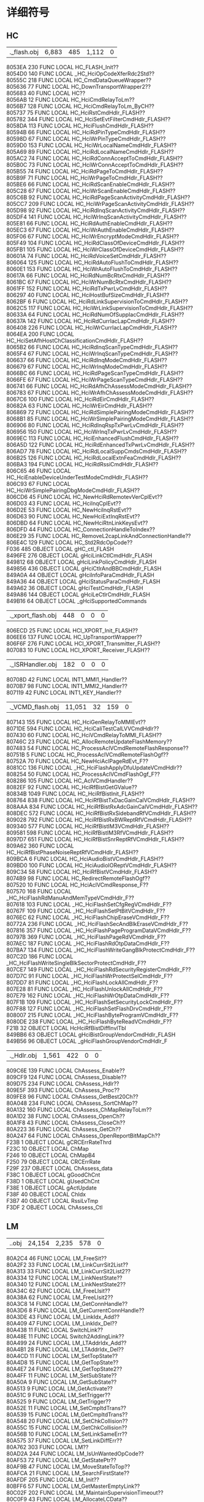#+LATEX_HEADER: \usepackage{xeCJK}
#+LATEX_HEADER: \setCJKmainfont{STKaiti}
#+OPTIONS: \n:t ^:nil  toc:nil
#+TODO: TODO(t) STARTED(s) WAITING(w) | DONE(d) CANCELED(c)

* 详细符号
** HC
| .\source\HC\hc_flash.obj |6,883 |485 |1,112 |0|
      8053EA   230 FUNC     LOCAL  HC_FLASH_Init??
      8054D0   140 FUNC     LOCAL  _HC_HciOpCodeXferRdc2Std??
80555C   218 FUNC     LOCAL  HC_CmdDataQueueWrapper??
805636    77 FUNC     LOCAL  HC_DownTransportWrapper2??
805683    40 FUNC     LOCAL  HC??
8056AB    12 FUNC     LOCAL  HC_HciCmdRelayToLm??
8056B7   128 FUNC     LOCAL  HC_HciCmdRelayToLm_ByCH??
805737    75 FUNC     LOCAL  HC_HciRstCmdHdlr_FLASH??
805782   344 FUNC     LOCAL  HC_HciSetEvtFilterCmdHdlr_FLASH??
8058DA   113 FUNC     LOCAL  HC_HciFlushCmdHdlr_FLASH??
80594B    66 FUNC     LOCAL  HC_HciRdPinTypeCmdHdlr_FLASH??
80598D    67 FUNC     LOCAL  HC_HciWrPinTypeCmdHdlr_FLASH??
8059D0   153 FUNC     LOCAL  HC_HciWrLocalNameCmdHdlr_FLASH??
805A69    89 FUNC     LOCAL  HC_HciRdLocalNameCmdHdlr_FLASH??
805AC2    74 FUNC     LOCAL  HC_HciRdConnAcceptToCmdHdlr_FLASH??
805B0C    73 FUNC     LOCAL  HC_HciWrConnAcceptToCmdHdlr_FLASH??
805B55    74 FUNC     LOCAL  HC_HciRdPageToCmdHdlr_FLASH??
805B9F    71 FUNC     LOCAL  HC_HciWrPageToCmdHdlr_FLASH??
805BE6    66 FUNC     LOCAL  HC_HciRdScanEnableCmdHdlr_FLASH??
805C28    67 FUNC     LOCAL  HC_HciWrScanEnableCmdHdlr_FLASH??
805C6B    92 FUNC     LOCAL  HC_HciRdPageScanActivityCmdHdlr_FLASH??
805CC7   209 FUNC     LOCAL  HC_HciWrPageScanActivityCmdHdlr_FLASH??
805D98    92 FUNC     LOCAL  HC_HciRdInqScanActivityCmdHdlr_FLASH??
805DF4   141 FUNC     LOCAL  HC_HciWrInqScanActivityCmdHdlr_FLASH??
805E81    66 FUNC     LOCAL  HC_HciRdAuthEnableCmdHdlr_FLASH??
805EC3    67 FUNC     LOCAL  HC_HciWrAuthEnableCmdHdlr_FLASH??
805F06    67 FUNC     LOCAL  HC_HciWrEncryptModeCmdHdlr_FLASH??
805F49   104 FUNC     LOCAL  HC_HciRdClassOfDeviceCmdHdlr_FLASH??
805FB1   105 FUNC     LOCAL  HC_HciWrClassOfDeviceCmdHdlr_FLASH??
80601A    74 FUNC     LOCAL  HC_HciRdVoiceSetCmdHdlr_FLASH??
806064   125 FUNC     LOCAL  HC_HciRdAutoFlushToCmdHdlr_FLASH??
8060E1   153 FUNC     LOCAL  HC_HciWrAutoFlushToCmdHdlr_FLASH??
80617A    66 FUNC     LOCAL  HC_HciRdNumBcRtxCmdHdlr_FLASH??
8061BC    67 FUNC     LOCAL  HC_HciWrNumBcRtxCmdHdlr_FLASH??
8061FF   152 FUNC     LOCAL  HC_HciRdTxPwrLvCmdHdlr_FLASH??
806297    40 FUNC     LOCAL  HC_HciHostBufSizeCmdHdlr_FLASH??
8062BF     6 FUNC     LOCAL  HC_HciRdLinkSupervisionToCmdHdlr_FLASH??
8062C5   117 FUNC     LOCAL  HC_HciWrLinkSupervisionToCmdHdlr_FLASH??
80633A    64 FUNC     LOCAL  HC_HciRdNumOfSuppIacCmdHdlr_FLASH??
80637A   142 FUNC     LOCAL  HC_HciRdCurrIacLapCmdHdlr_FLASH??
806408   226 FUNC     LOCAL  HC_HciWrCurrIacLapCmdHdlr_FLASH??
8064EA   200 FUNC     LOCAL  HC_HciSetAfhHostChClassificationCmdHdlr_FLASH??
8065B2    66 FUNC     LOCAL  HC_HciRdInqScanTypeCmdHdlr_FLASH??
8065F4    67 FUNC     LOCAL  HC_HciWrInqScanTypeCmdHdlr_FLASH??
806637    66 FUNC     LOCAL  HC_HciRdInqModeCmdHdlr_FLASH??
806679    67 FUNC     LOCAL  HC_HciWrInqModeCmdHdlr_FLASH??
8066BC    66 FUNC     LOCAL  HC_HciRdPageScanTypeCmdHdlr_FLASH??
8066FE    67 FUNC     LOCAL  HC_HciWrPageScanTypeCmdHdlr_FLASH??
806741    66 FUNC     LOCAL  HC_HciRdAfhChAssessModeCmdHdlr_FLASH??
806783    67 FUNC     LOCAL  HC_HciWrAfhChAssessModeCmdHdlr_FLASH??
8067C6   100 FUNC     LOCAL  HC_HciRdEirCmdHdlr_FLASH??
80682A    63 FUNC     LOCAL  HC_HciWrEirCmdHdlr_FLASH??
806869    72 FUNC     LOCAL  HC_HciRdSimplePairingModeCmdHdlr_FLASH??
8068B1    85 FUNC     LOCAL  HC_HciWrSimplePairingModeCmdHdlr_FLASH??
806906    80 FUNC     LOCAL  HC_HciRdInqRspTxPwrLvCmdHdlr_FLASH??
806956   150 FUNC     LOCAL  HC_HciWrInqTxPwrLvCmdHdlr_FLASH??
8069EC   113 FUNC     LOCAL  HC_HciEnhancedFlushCmdHdlr_FLASH??
806A5D   122 FUNC     LOCAL  HC_HciRdEnhancedTxPwrLvCmdHdlr_FLASH??
806AD7    78 FUNC     LOCAL  HC_HciRdLocalSuppCmdsCmdHdlr_FLASH??
806B25   126 FUNC     LOCAL  HC_HciRdLocalExtnFeaCmdHdlr_FLASH??
806BA3   194 FUNC     LOCAL  HC_HciRdRssiCmdHdlr_FLASH??
806C65    46 FUNC     LOCAL  HC_HciEnableDeviceUnderTestModeCmdHdlr_FLASH??
806C93    67 FUNC     LOCAL  HC_HciWrSimplePairingDbgModeCmdHdlr_FLASH??
806CD6    45 FUNC     LOCAL  HC_NewHciRdRemotevVerCplEvt??
806D03    43 FUNC     LOCAL  HC_HciInqCplEvt??
806D2E    53 FUNC     LOCAL  HC_NewHciInqRstEvt??
806D63    90 FUNC     LOCAL  HC_NewHciExtInqRstEvt??
806DBD    64 FUNC     LOCAL  HC_NewHciRtnLinkKeysEvt??
806DFD    44 FUNC     LOCAL  HC_ConnectionHandleToIndex??
806E29    35 FUNC     LOCAL  HC_RemoveL2capLinkAndConnectionHandle??
806E4C   129 FUNC     LOCAL  HC_Std2RdcOpCode??
F036   485 OBJECT   LOCAL  gHC_ctl_FLASH
8496FE   276 OBJECT   LOCAL  gHciLinkCtlCmdHdlr_FLASH
849812    68 OBJECT   LOCAL  gHciLinkPolicyCmdHdlr_FLASH
849856   436 OBJECT   LOCAL  gHciCtlrAndBBCmdHdlr_FLASH
849A0A    44 OBJECT   LOCAL  gHciInfoParaCmdHdlr_FLASH
849A36    44 OBJECT   LOCAL  gHciStatusParaCmdHdlr_FLASH
849A62    36 OBJECT   LOCAL  gHciTestCmdHdlr_FLASH
849A86   144 OBJECT   LOCAL  gHciLeCtlrCmdHdlr_FLASH
849B16    64 OBJECT   LOCAL  _gHciSupportedCommands
| .\source\HC\hci_xport_flash.obj |448 |0 |0 |0|
806ECD    25 FUNC     LOCAL  HCI_XPORT_Init_FLASH??
806EE6   137 FUNC     LOCAL  HC_UpTransportWrapper??
806F6F   276 FUNC     LOCAL  HCI_XPORT_Transmitter_FLASH??
807083    10 FUNC     LOCAL  HCI_XPORT_Receiver_FLASH??
| .\source\HC\INT1_ISRHandler.obj |182 |0 |0 |0|
80708D    42 FUNC     LOCAL  INT1_MMI1_Handler??
8070B7    98 FUNC     LOCAL  INT1_MMI2_Handler??
807119    42 FUNC     LOCAL  INT1_KEY_Handler??
| .\source\HC\HC_VCMD_flash.obj |11,051 |32 |159 |0|
807143   155 FUNC     LOCAL  HC_HciGenRelayToMMIEvt??
8071DE   594 FUNC     LOCAL  HC_HciCaliTestCalLVVCmdHdlr??
807430    60 FUNC     LOCAL  HC_HciVCmdRelayToMMI_FLASH??
80746C    23 FUNC     LOCAL  HC_AllocRemoteUpdateFlashMemory??
807483    54 FUNC     LOCAL  HC_ProcessAclVCmdRemoteFlashResponse??
80751B     5 FUNC     LOCAL  HC_ProcessAclVCmdRemoteFlashOgf??
80752A    70 FUNC     LOCAL  HC_NewHciAclPageRdEvt_F??
8081CC   136 FUNC     LOCAL  _HC_HciFlashApplyDfuUpdateVCmdHdlr??
808254    50 FUNC     LOCAL  HC_ProcessAclVCmdFlashOgf_F??
808286   105 FUNC     LOCAL  HC_AclVCmdHandler??
8082EF    92 FUNC     LOCAL  HC_HciRfBistGetGValue??
80834B  1049 FUNC     LOCAL  HC_HciRfBistInit_FLASH??
808764   838 FUNC     LOCAL  HC_HciRfBistTxDacGainCalVCmdHdlr_FLASH??
808AAA   834 FUNC     LOCAL  HC_HciRfBistRxAdcGainCalVCmdHdlr_FLASH??
808DEC   572 FUNC     LOCAL  HC_HciRfBistRxSidebandRfVCmdHdlr_FLASH??
809028   792 FUNC     LOCAL  HC_HciRfBistRxBWReptRfVCmdHdlr_FLASH??
809340   577 FUNC     LOCAL  HC_HciRfBistIM3VCmdHdlr_FLASH??
809581   598 FUNC     LOCAL  HC_HciRfBistIM3RfVCmdHdlr_FLASH??
8097D7   651 FUNC     LOCAL  HC_HciRfBistSnrReptRfVCmdHdlr_FLASH??
809A62   360 FUNC     LOCAL  HC_HciRfBistPhaseNoiseReptRfVCmdHdlr_FLASH??
809BCA     6 FUNC     LOCAL  HC_HciAudioBistVCmdHdlr_FLASH??
809BD0   100 FUNC     LOCAL  HC_HciAudioIOReptVCmdHdlr_FLASH??
809C34    58 FUNC     LOCAL  HC_HciRfBistVCmdHdlr_FLASH??
8074B9    98 FUNC     LOCAL  HC_RedirectRemoteFlashOgf??
807520    10 FUNC     LOCAL  HC_HciAclVCmdResponse_F??
807570   168 FUNC     LOCAL  _HC_HciFlashRdManuAndMemTypeVCmdHdlr_F??
807618   103 FUNC     LOCAL  _HC_HciFlashSetCfgRegVCmdHdlr_F??
80767F   109 FUNC     LOCAL  _HC_HciFlashSetPtBitVCmdHdlr_F??
8076EC    62 FUNC     LOCAL  _HC_HciFlashChipEraseVCmdHdlr_F??
80772A   236 FUNC     LOCAL  _HC_HciFlashSecAndBlkEraseVCmdHdlr_F??
807816   357 FUNC     LOCAL  _HC_HciFlashPageProgramDataVCmdHdlr_F??
80797B   369 FUNC     LOCAL  _HC_HciFlashPageRdVCmdHdlr_F??
807AEC   187 FUNC     LOCAL  _HC_HciFlashRdOtpDataCmdHdlr_F??
807BA7   134 FUNC     LOCAL  _HC_HciFlashWriteGangBlkProtectCmdHdlr_F??
807C2D   186 FUNC     LOCAL  _HC_HciFlashWriteSingleBlkSectorProtectCmdHdlr_F??
807CE7   149 FUNC     LOCAL  _HC_HciFlashRdSecurityRegisterCmdHdlr_F??
807D7C    91 FUNC     LOCAL  _HC_HciFlashWrProtectSelCmdHdlr_F??
807DD7    81 FUNC     LOCAL  _HC_HciFlashLockAllCmdHdlr_F??
807E28    81 FUNC     LOCAL  _HC_HciFlashUnlockAllCmdHdlr_F??
807E79   162 FUNC     LOCAL  _HC_HciFlashWrOtpDataCmdHdlr_F??
807F1B   109 FUNC     LOCAL  _HC_HciFlashSetSecurityLockCmdHdlr_F??
807F88   127 FUNC     LOCAL  _HC_HciFlashSetFlashDrvCmdHdlr_F??
808007   215 FUNC     LOCAL  _HC_HciFlashByteProgramVCmdHdlr_F??
8080DE   238 FUNC     LOCAL  _HC_HciFlashByteReadVCmdHdlr_F??
        F21B    32 OBJECT   LOCAL  HcHciRfBistDiffInvlTbl
849BB6    63 OBJECT   LOCAL  gHciBistGroupVendorCmdHdlr_FLASH
849B56    96 OBJECT   LOCAL  _gHciFlashGroupVendorCmdHdlr_F
| .\source\HC\ChAssess_Hdlr.obj |1,561 |422 |0 |0|
809C6E   139 FUNC     LOCAL  ChAssess_Enable??
809CF9   124 FUNC     LOCAL  ChAssess_Disable??
809D75   234 FUNC     LOCAL  ChAssess_Hdlr??
809E5F   393 FUNC     LOCAL  ChAssess_Proc??
809FE8    96 FUNC     LOCAL  ChAssess_GetBest20Ch??
80A048   234 FUNC     LOCAL  ChAssess_SortChMap??
80A132   160 FUNC     LOCAL  ChAssess_ChMapRelayToLm??
80A1D2    38 FUNC     LOCAL  ChAssess_OpenCh??
80A1F8    43 FUNC     LOCAL  ChAssess_CloseCh??
80A223    36 FUNC     LOCAL  ChAssess_GetCh??
80A247    64 FUNC     LOCAL  ChAssess_OpenReportBitMapCh??
        F23B     1 OBJECT   LOCAL  gCRCErrRateThrd
F23C    10 OBJECT   LOCAL  ChMap
F246    10 OBJECT   LOCAL  ChMapB4
F250    79 OBJECT   LOCAL  CRCErrRate
F29F   237 OBJECT   LOCAL  ChAssess_data
F38C     1 OBJECT   LOCAL  gGoodChCnt
F38D     1 OBJECT   LOCAL  gUsedChCnt
F38E     1 OBJECT   LOCAL  gActUpdate
F38F    40 OBJECT   LOCAL  ChIdx
F3B7    40 OBJECT   LOCAL  RssiLvTmp
F3DF     2 OBJECT   LOCAL  ChAssess_Ctl
** LM
| .\source\LM\LM.obj |24,154 |2,235 |578 |0|
80A2C4    46 FUNC     LOCAL  LM_FreeSit??
80A2F2    33 FUNC     LOCAL  LM_LinkCurrSit2List??
80A313    33 FUNC     LOCAL  LM_LinkCurrSit2List2??
80A334    12 FUNC     LOCAL  LM_LinkNestState??
80A340    12 FUNC     LOCAL  LM_LinkNestState2??
80A34C    62 FUNC     LOCAL  LM_FreeLlsit??
80A38A    62 FUNC     LOCAL  LM_FreeLlsit2??
80A3C8    14 FUNC     LOCAL  LM_GetConnHandle??
80A3D6     8 FUNC     LOCAL  LM_GetCurrentConnHandle??
80A3DE    43 FUNC     LOCAL  LM_LinkIdx_Add??
80A409    47 FUNC     LOCAL  LM_LinkIdx_Del??
80A438    11 FUNC     LOCAL  SwitchLink??
80A48E    11 FUNC     LOCAL  Switch2AddingLink??
80A499    24 FUNC     LOCAL  LM_LTAddrIdx_Add??
80A4B1    28 FUNC     LOCAL  LM_LTAddrIdx_Del??
80A4CD    11 FUNC     LOCAL  LM_SetTopState??
80A4D8    15 FUNC     LOCAL  LM_GetTopState??
80A4E7    24 FUNC     LOCAL  LM_GetTopState2??
80A4FF    11 FUNC     LOCAL  LM_SetSubState??
80A50A     9 FUNC     LOCAL  LM_GetSubState??
80A513     9 FUNC     LOCAL  LM_GetActivate??
80A51C     9 FUNC     LOCAL  LM_SetTrigger??
80A525     9 FUNC     LOCAL  LM_GetTrigger??
80A52E    11 FUNC     LOCAL  LM_SetCmpltdTrans??
80A539    15 FUNC     LOCAL  LM_GetCmpltdTrans??
80A548    20 FUNC     LOCAL  LM_SetChkCollision??
80A55C    15 FUNC     LOCAL  LM_GetChkCollision??
80A56B    10 FUNC     LOCAL  LM_SetLinkSameErr??
80A575    37 FUNC     LOCAL  LM_SetLinkDiffErr??
80A762   303 FUNC     LOCAL  LM??
80AD2A   244 FUNC     LOCAL  LM_IsUnWantedOpCode??
80AF53    72 FUNC     LOCAL  LM_GetStatePtr??
80AF9B    47 FUNC     LOCAL  LM_MoveStateToTop??
80AFCA    21 FUNC     LOCAL  LM_SearchFirstState??
80AFDF   205 FUNC     LOCAL  LM_Init??
80BFF6    57 FUNC     LOCAL  LM_GetMasterEmptyLink??
80C02F   202 FUNC     LOCAL  LM_MaintainSupervisionTimeout??
80C0F9    43 FUNC     LOCAL  LM_AllocateLCData??
80C124    65 FUNC     LOCAL  LM_LmpAccepted??
80C165    70 FUNC     LOCAL  LM_LmpNotAccepted??
80C1AB    81 FUNC     LOCAL  LM_LmpAcceptedExt??
80C1FC    83 FUNC     LOCAL  LM_LmpNotAcceptedExt??
80C24F    62 FUNC     LOCAL  LM_GetHCIEvtMemory??
80C28D   111 FUNC     LOCAL  LM_GetHCICmdCplEvtMemory??
80C2FC    86 FUNC     LOCAL  LM_TxHciEvtCmdStatus??
80C352    43 FUNC     LOCAL  LM_TxPDUWithoutContent??
80C37D    46 FUNC     LOCAL  LM_TxExtPDUWithoutContent??
80C3AB    45 FUNC     LOCAL  LM_TxPDUWithOneContent??
80C3D8    87 FUNC     LOCAL  LM_TxMaxSlotByLink??
80C42F   123 FUNC     LOCAL  LM_SendHcModeChgEvt??
80C4AA   191 FUNC     LOCAL  LM_WaitBBAckForLMP??
80C569    69 FUNC     LOCAL  LM_GetMappingIdxFromBDAddr??
80C5AE   437 FUNC     LOCAL  LM_SetSco??
80C763    45 FUNC     LOCAL  LM_SetScoPktInfo??
80C790   141 FUNC     LOCAL  LM_AddNestState??
80C81D    57 FUNC     LOCAL  LM_ClearSit??
80C856   360 FUNC     LOCAL  LM_ClearSitProce??
80C9BE     4 FUNC     LOCAL  LM_ClearSpecifiedNestState??
80C9C2     8 FUNC     LOCAL  LM_ClearNestState??
80C9CA     8 FUNC     LOCAL  LM_ClearNestStateProce??
80C9D2     8 FUNC     LOCAL  LM_ClearNoneLinkNestState??
80CA2D   155 FUNC     LOCAL  LM_SendHcConnCpl??
80CAC8    49 FUNC     LOCAL  LM_SendHcDiscCpl??
80CAF9    24 FUNC     LOCAL  LM_AllocLcCmd??
80CB11    47 FUNC     LOCAL  LM_SendLcDiscSco??
80CB40   233 FUNC     LOCAL  LM_MaxSlotReqEntry??
80CC29    83 FUNC     LOCAL  LM_MaxSlotReqScheduler??
80CC7C   112 FUNC     LOCAL  LM_OLinksMaxslot??
80CCEC    35 FUNC     LOCAL  LM_GetVacantLtaddr??
80CD0F    29 FUNC     LOCAL  LM_SendDetach??
80CD2C    24 FUNC     LOCAL  LM_SendSetupCpl??
80CD44    47 FUNC     LOCAL  LM_SendMaxslot??
80CD73    60 FUNC     LOCAL  LM_SendMaxslotReq??
80CDAF   104 FUNC     LOCAL  LM_SendRmvScoReq??
80CE17    27 FUNC     LOCAL  LM_UpdateLmpVer??
80CE32    27 FUNC     LOCAL  LM_UpdateLmpFeature??
80CE4D    14 FUNC     LOCAL  LM_GetClkInSlot??
80CE5B    46 FUNC     LOCAL  LM_SendLcSupVisTimeoutValue??
80CE89    26 FUNC     LOCAL  LM_GetClkByLink??
80CEA3     8 FUNC     LOCAL  LM_GetClk??
80CEAB    13 FUNC     LOCAL  LM_GetTimingControlFlag??
80CEB8   215 FUNC     LOCAL  LM_EScoNegotiation??
80CF8F    47 FUNC     LOCAL  LM_ClkInitAdj??
80CFBE   142 FUNC     LOCAL  LM_ReadEScoLmpPara??
80D04C   161 FUNC     LOCAL  LM_SendEScoReq??
80D0ED   111 FUNC     LOCAL  LM_SendRmvEScoReq??
80D15C    72 FUNC     LOCAL  LM_ReadScoLmpPara??
80D1A4    88 FUNC     LOCAL  LM_SendScoReq??
80D1FC   207 FUNC     LOCAL  LM_CalScoInitInst??
80D2CB    99 FUNC     LOCAL  LM_SendLcAddSco??
80D32E   191 FUNC     LOCAL  LM_SendLcAddESco??
80D3ED    26 FUNC     LOCAL  LM_GetLcPktType??
80D407   217 FUNC     LOCAL  LM_AllowedMaxSlotNo??
80D4E0   111 FUNC     LOCAL  LM_GetMaxSlotInScoMode??
80D54F    52 FUNC     LOCAL  LM_SendCmdTuneSearchWindow??
80D583   278 FUNC     LOCAL  LM_TimingAccuracyProc??
80D699   135 FUNC     LOCAL  LM_PasMaxSlotProc??
80D720    41 FUNC     LOCAL  LM_SendHcAcluReq??
80D749    50 FUNC     LOCAL  LM_SendLcAcluReq??
80D77B    71 FUNC     LOCAL  LM_SendSupervisionTimeout??
80D7C2   929 FUNC     LOCAL  LM_SetPktTypeTbl??
80DD43    24 FUNC     LOCAL  LM_GetErrCode??
80DD5B    19 FUNC     LOCAL  LM_SetErrCode??
80DD6E   198 FUNC     LOCAL  LM_ClearVendorCmd??
80DE34   321 FUNC     LOCAL  LM_ClearLinkMQ??
80DF75   516 FUNC     LOCAL  LM_ClearLinkInfo??
80E179   100 FUNC     LOCAL  LM_SendHcConnReq??
80E39B    58 FUNC     LOCAL  LM_SendHcSlotChg??
80E3D5    25 FUNC     LOCAL  LM_SendLcDetach??
80E48C    17 FUNC     LOCAL  LM_HcCmdFirstParaBdAddr??
80F062    59 FUNC     LOCAL  LM_SendLcMaxslotChg??
80F09D   472 FUNC     LOCAL  LM_SendHcSyncConnCpl??
80F275    67 FUNC     LOCAL  LM_SendSyncConnCplStatusFail??
80F2B8    33 FUNC     LOCAL  LM_SearchScoViaAclHandle??
80F2D9    29 FUNC     LOCAL  LM_HaveActiveScoOrEsco??
80F2F6    43 FUNC     LOCAL  LM_SearchScoViaScoHandle??
80F321   752 FUNC     LOCAL  LM_SendErrCplToHC??
80F8C2   134 FUNC     LOCAL  TransformEndian??
80F948    19 FUNC     LOCAL  IsLmAclOn??
80F985   171 FUNC     LOCAL  LM_WaitRemoteLmpProc??
80FA30    58 FUNC     LOCAL  SetGeneralTransactionTimer??
80FA6A    73 FUNC     LOCAL  LM_SET_PWR_SAVING??
80FAB3    30 FUNC     LOCAL  IsSniffAcceptible??
80FF80     5 FUNC     LOCAL  LM_SetLocalNamePtr??
80FF85    36 FUNC     LOCAL  LM_SendPduToRemote??
80FFA9    46 FUNC     LOCAL  LM_SendPduToRemoteWithoutTransactionTimer??
80FFD7     7 FUNC     LOCAL  LM_DataGetTID??
8100C0    38 FUNC     LOCAL  LM_ClockCompare27??
80A287    33 FUNC     LOCAL  SitLinkListInit??
80A2A8    28 FUNC     LOCAL  AllocSit??
80A443    75 FUNC     LOCAL  LM_SwitchLlSit??
80A59A    47 FUNC     LOCAL  LM_CheckGeneralTransactionTimer??
80A5C9    38 FUNC     LOCAL  LM_CheckPasTestActivateByLink??
80A5EF   162 FUNC     LOCAL  LM_CheckBBAck??
80A691   209 FUNC     LOCAL  LM_ReleaseRedundantPdu??
80A891    99 FUNC     LOCAL  LM_ClearDroppedLinkQueue??
80A8F4  1078 FUNC     LOCAL  LM_TopHandler??
80AE1E   215 FUNC     LOCAL  LM_CheckWaitingLMP??
80AEF5    94 FUNC     LOCAL  LM_InsertState??
80B0AC    86 FUNC     LOCAL  LM_DecideLink??
80B102    80 FUNC     LOCAL  LM_DecideState??
80B152    48 FUNC     LOCAL  LM_GeneralSMEntry??
80B182   132 FUNC     LOCAL  _LM_HciRoleDiscoveryCmdHdl??
80B206   101 FUNC     LOCAL  _LM_HciWrLinkSupervisionToCmdHdl??
80B26B  2160 FUNC     LOCAL  LM_LinkSMEntry??
80BADB  1307 FUNC     LOCAL  LM_HandleAnyTimePDU??
80C9DA    83 FUNC     LOCAL  LM_PduDecideState??
80DB63   222 FUNC     LOCAL  LM_AclOffProc??
80DC41   258 FUNC     LOCAL  LM_AclOnProc??
80E1DD    86 FUNC     LOCAL  LM_SetPktCapaiblity??
80E233    81 FUNC     LOCAL  LM_PasPrfRateProc??
80E284   279 FUNC     LOCAL  LM_PrfRateChg??
80E3EE   138 FUNC     LOCAL  LM_CheckPageScan??
80E478    20 FUNC     LOCAL  _LM_HcCmdFirstParaConnHdl??
80E49D   129 FUNC     LOCAL  _LM_HciRdLmpHdlCmdHdlr??
80E51E   111 FUNC     LOCAL  _LM_HciWrLinkPolicySettingCmdHdlr??
80E58D    91 FUNC     LOCAL  _LM_HciRdLinkPolicySettingCmdHdlr??
80E5E8    67 FUNC     LOCAL  _LM_HciInqCancelCmdHdlr??
80E62B    76 FUNC     LOCAL  _LM_HciWrDefaultLinkPolicySettingCmdHdlr??
80E677    71 FUNC     LOCAL  _LM_HciRdDefaultLinkPolicySettingCmdHdlr??
80E6BE    85 FUNC     LOCAL  _LM_HciSendCmdCplStatusOnly??
80E713    64 FUNC     LOCAL  LM_ChangeCMDQFromHC??
80E753  1799 FUNC     LOCAL  LM_HcMsgTopHandler??
80EE5A   520 FUNC     LOCAL  LM_HcCmdHandler??
80F611   244 FUNC     LOCAL  LM_CollisionRecov??
80F705   445 FUNC     LOCAL  LM_IsSameTran??
80F95B    42 FUNC     LOCAL  LM_ClearWaitState??
80FAD1   217 FUNC     LOCAL  LM_CalNearestAudioAnchor??
80FBAA   927 FUNC     LOCAL  LM_AnytimePduCheckCollision??
810000   192 FUNC     LOCAL  LM_2nd_SM_EN??
80FF49    55 FUNC     LOCAL  LM_Check_Collision??
80FFDE    29 FUNC     LOCAL  LM_GET_SNIFF_LINK_COUNT??
F3E1   641 OBJECT   LOCAL  gLM_ctl
F662     4 OBJECT   LOCAL  gLM_rs_going
F666  1456 OBJECT   LOCAL  gLM_link_info
FC16   130 OBJECT   LOCAL  sitPool
FC98     4 OBJECT   LOCAL  freeLlSit
849BF5    60 OBJECT   LOCAL  pktTypeInfo
849C31   132 OBJECT   LOCAL  LMP_LENGTH_MAPPING_TABLE_GEN
849CB5    62 OBJECT   LOCAL  LMP_LENGTH_MAPPING_TABLE_EXT
849CF3   324 OBJECT   LOCAL  LM_MAPPING_TABLE
| .\source\LM\LM_AFH.obj |2,848 |0 |7 |0|
      8100E6   348 FUNC     LOCAL  LM_AFHScheduler??
810242   348 FUNC     LOCAL  LM_AFHUpdateEntry??
81039E   255 FUNC     LOCAL  LM_MasterAFHInit??
81049D   316 FUNC     LOCAL  LM_SlaveAFHInit??
8105D9   359 FUNC     LOCAL  LM_MasterSendLMPSetAFH??
810740   222 FUNC     LOCAL  LM_SlaveGetLMPSetAFH??
81081E   239 FUNC     LOCAL  LM_SendLMCMDSetAFH??
81090D    65 FUNC     LOCAL  LM_MasterSendLMPChannelClassificationReq??
81094E    63 FUNC     LOCAL  LM_SlaveSendLMPChannelClassification??
81098D    63 FUNC     LOCAL  LM_AFHClassification2BitMap??
810AE2   130 FUNC     LOCAL  LM_SetAFHChannelClassification??
8109CC   158 FUNC     LOCAL  LM_AFHFillup20Channel??
810A6A   120 FUNC     LOCAL  LM_AFH_CM_CC_Calculate??
810B64   162 FUNC     LOCAL  LM_AFHChannelMapTransfer??
849E37     7 OBJECT   LOCAL  tmpBuf_MasterSendLMPChannelClassificationReq
| .\source\LM\LM_AnyTimePDU.obj |1,643 |0 |0 |0|
810C06    67 FUNC     LOCAL  LM_AnyTimePDU_clkoffset_req??
810C49    82 FUNC     LOCAL  LM_AnyTimePDU_features_req??
810C9B    45 FUNC     LOCAL  LM_AnyTimePDU_timing_accuracy_req??
810CC8    49 FUNC     LOCAL  LM_AnyTimePDU_slot_offset??
810CF9   139 FUNC     LOCAL  LM_AnyTimePDU_name_req??
810D84    82 FUNC     LOCAL  LM_AnyTimePDU_version_req??
810E08   109 FUNC     LOCAL  LM_AnyTimePDU_supervision_timeout??
810E75   102 FUNC     LOCAL  LM_AnyTimePDU_max_slot_req??
810F35   245 FUNC     LOCAL  LM_AnyTimePDU_incr_power_req??
81102A   184 FUNC     LOCAL  LM_AnyTimePDU_decr_power_req??
8110E2    76 FUNC     LOCAL  LM_AnyTimePDU_channel_classificaion_req??
81117B    63 FUNC     LOCAL  LM_AnyTimePDU_channel_classificaion??
8111BA   145 FUNC     LOCAL  LM_AnyTimePDU_features_req_ext??
81124B    38 FUNC     LOCAL  LM_AnyTimePDU_autorate??
810DD6    50 FUNC     LOCAL  LM_SendHcSuperVisionChgEvt??
810EDB    90 FUNC     LOCAL  LM_ApplyNewPowerLevel??
81112E    77 FUNC     LOCAL  LM_AFHClassfySetiings??
| .\source\LM\LM_AuthEnc.obj |11,130 |0 |2 |0|
811271    36 FUNC     LOCAL  LM_CheckBDAddr??
811295    77 FUNC     LOCAL  LM_Tx16BytesNum??
8112E2    51 FUNC     LOCAL  LM_SendBDAddrToHC??
811315   119 FUNC     LOCAL  LM_CmdCplEvt_BdAddr??
81138C   152 FUNC     LOCAL  LM_CmdComplEVT??
811424    19 FUNC     LOCAL  LM_SetKeyInfo??
811437    17 FUNC     LOCAL  LM_GetKeyInfo??
811448    19 FUNC     LOCAL  LM_SetEncPara??
81145B    17 FUNC     LOCAL  LM_GetEncPara??
81146C    61 FUNC     LOCAL  LM_GetTID??
8114DC    57 FUNC     LOCAL  LM_StoreCurrentLK??
811515   142 FUNC     LOCAL  LM_RxAccept??
8115A3    76 FUNC     LOCAL  LM_ActEnc??
8116AB    46 FUNC     LOCAL  LM_TxAuRand??
8117D4    80 FUNC     LOCAL  LM_GenKeyAB??
811824    48 FUNC     LOCAL  LM_SendARComplToHC??
811C5C  1351 FUNC     LOCAL  LM_Act_Auth??
8121A3   508 FUNC     LOCAL  LM_Pas_Auth??
8124D8   477 FUNC     LOCAL  LM_Pas_Pairing??
8126B5   101 FUNC     LOCAL  LM_SendMasterLKComplEVT??
81271A   332 FUNC     LOCAL  LM_MasterEncKeySizeMask??
8128FB    49 FUNC     LOCAL  LM_SlaveEncKeySizeMask??
81292C   355 FUNC     LOCAL  LM_Slave_LKMKSwitch??
812BFE    99 FUNC     LOCAL  LM_SendLinkKeyNotificationToHC??
812F95    60 FUNC     LOCAL  LM_Slave_WaitStopEncryption??
813092    76 FUNC     LOCAL  LM_SendEncryptionChangeEvtToHC??
8130DE     6 FUNC     LOCAL  LM_SendPINCodeRequestToHC??
8130E4     6 FUNC     LOCAL  LM_SendLinkKeyRequestToHC??
8130F8   696 FUNC     LOCAL  LM_MasterEncModeReq??
8133F8   905 FUNC     LOCAL  LM_SlaveEncModeReq??
813781    48 FUNC     LOCAL  LM_SendCCLKComplToHC??
8137B1   262 FUNC     LOCAL  LM_PasChangeConnectionLK??
8138B7   272 FUNC     LOCAL  LM_SlavePauseEnc??
8139C7   283 FUNC     LOCAL  LM_MasterPauseEnc??
813AE2   263 FUNC     LOCAL  LM_SlaveResumeEnc??
813BE9   267 FUNC     LOCAL  LM_MasterResumeEnc??
813D4B   116 FUNC     LOCAL  LM_RefreshEncKey??
8114A9    51 FUNC     LOCAL  LM_GetCurrentLK??
8115EF   188 FUNC     LOCAL  LM_GetLMPSresData??
8116D9   178 FUNC     LOCAL  LM_TxSres??
81178B    73 FUNC     LOCAL  LM_TxCombKey??
811854   171 FUNC     LOCAL  _LM_Act_HciLinkKeyReqReplyCmdHdl??
8118FF   182 FUNC     LOCAL  _LM_Act_HciLinkKeyReqNegReplyCmdHdl??
8119B5   174 FUNC     LOCAL  _LM_Pas_HciLinkKeyReqReplyCmdHdl??
811A63    67 FUNC     LOCAL  _LM_Pas_HciLinkKeyReqNegReplyCmdHdl??
811AA6    94 FUNC     LOCAL  _LM_Act_HciPinCodeReqReplyCmdHdl??
811B04    96 FUNC     LOCAL  _LM_Act_HciPinCodeReqNegReplyCmdHdl??
811B64   140 FUNC     LOCAL  _LM_Pas_HciPinCodeReqReplyCmdHdl??
811BF0   108 FUNC     LOCAL  _LM_Pas_HciPinCodeReqNegReplyCmdHdl??
81239F   197 FUNC     LOCAL  LM_GetPINCode??
812464   116 FUNC     LOCAL  LM_Gen_Semi_Key??
812866   108 FUNC     LOCAL  LM_RxTempRand??
8128D2    41 FUNC     LOCAL  LM_RxTempKey??
      812A8F   367 FUNC     LOCAL  LM_CheckEncryptionEntry??
      812C61    15 FUNC     LOCAL  LM_Master_TxStopEncryptionReq??
      812C70    22 FUNC     LOCAL  LM_TxLMPEncryptionModeReq??
812C86    36 FUNC     LOCAL  LM_TxLMPEncryptionKeySizeReq??
812CAA    72 FUNC     LOCAL  LM_CheckLMPKeySize??
812CF2   106 FUNC     LOCAL  LM_Slave_KeySizeNegotiation??
812D5C   134 FUNC     LOCAL  LM_Master_KeySizeNegotiation??
812DE2   325 FUNC     LOCAL  LM_UpdateEncryptionKey??
812F27   110 FUNC     LOCAL  LM_Slave_WaitStartEncryption??
812FD1   106 FUNC     LOCAL  LM_Master_TxStartEncryptionReq??
81303B    87 FUNC     LOCAL  LM_SendConnectionEncryptionToLC??
8130EA    14 FUNC     LOCAL  LM_ClearEncState??
8133B0    36 FUNC     LOCAL  LM_ExistCreateConnState??
8133D4    36 FUNC     LOCAL  LM_SwapSit??
813CF4    39 FUNC     LOCAL  LM_ExclusiveOperation??
813D1B    48 FUNC     LOCAL  LM_SendEncKeyRefreshEvtToHC??
813DBF    44 FUNC     LOCAL  LM_SendMasterBCEncSetup??
849432     2 OBJECT   LOCAL  init_key_size_mask
| .\source\LM\LM_CheckFeatures.obj |0 |0 |0 |0|
| .\source\LM\LM_ConnectSetup.obj |1,416 |0 |0 |0|
813DEB   985 FUNC     LOCAL  LM_PasCreateConn??
8141C4    43 FUNC     LOCAL  LM_ConnSetupCheckAutoAcceptFlag??
8141EF   261 FUNC     LOCAL  LM_CheckConnSetupEventFilter??
8142F4    33 FUNC     LOCAL  LM_SendLcConnSuces??
814315    94 FUNC     LOCAL  LM_SetupCplProc??
| .\source\LM\LM_CreateConnection.obj |3,147 |0 |0 |0|
      814373   149 FUNC     LOCAL  ActConnCplProc??
      814415  2551 FUNC     LOCAL  LM_CreateConnection??
      814E0C   163 FUNC     LOCAL  LM_SendLcPageCmd??
814ED0    16 FUNC     LOCAL  LM_SendLcPageCnl??
814EE0   103 FUNC     LOCAL  LM_SendHcConnCnlCmdCpl??
814408    13 FUNC     LOCAL  LM_ClearCreateConnectionInfo??
814EAF    33 FUNC     LOCAL  LM_SendLcConnSuccCmd??
814F47    79 FUNC     LOCAL  LM_ChkCreateConnCnl??
814F96    24 FUNC     LOCAL  LM_ChkRS2Slave??
814FAE    16 FUNC     LOCAL  LM_CheckRoleSwitch??
| .\source\LM\LM_CreateSynchronousConnection.obj |5,167 |0 |0 |0|
      814FBE  2512 FUNC     LOCAL  LM_ActCreateSco??
      8159B0   131 FUNC     LOCAL  LM_EScoPktTypeParser??
      815A33    41 FUNC     LOCAL  LM_EscoGetRsvdSlotsBySelPriorPkt??
815A5C    71 FUNC     LOCAL  LM_EscoGetMaxPktLenBySelPriorPkt??
815AA3    71 FUNC     LOCAL  LM_EscoGetLmPktType??
815AEA    48 FUNC     LOCAL  LM_EscoPktTypeGetTimeSlots??
815B1A   232 FUNC     LOCAL  LM_EscoAdjustPacketLenAndInvl??
816319    59 FUNC     LOCAL  LM_EscoDecideTW??
8163DE    15 FUNC     LOCAL  LM_AudioOffProc??
81598E    34 FUNC     LOCAL  LM_GetHcVoiceSetting??
815C02   358 FUNC     LOCAL  _LM_EscoSelectPacketType??
815D68   383 FUNC     LOCAL  _LM_DecideScoEscoPktPrior??
815EE7   107 FUNC     LOCAL  _LM_ScoCheckMaxLatencyAndBw??
815F52   757 FUNC     LOCAL  _LM_ReadScoHciPara??
816247   113 FUNC     LOCAL  LM_ModifyScoPara??
8162B8    97 FUNC     LOCAL  LM_DecideEScoRestPara??
816354   138 FUNC     LOCAL  LM_EscoToAddRoutine??
| .\source\LM\LM_Detach.obj |2,366 |0 |0 |0|
816494   364 FUNC     LOCAL  LM_ActDetach??
816600   441 FUNC     LOCAL  LM_ActDiscAcl??
8167B9   646 FUNC     LOCAL  LM_PasDetach??
816A3F   748 FUNC     LOCAL  LM_ActDiscSco??
8163ED   167 FUNC     LOCAL  FinishUndoneProc??
| .\source\LM\LM_ExtendedSynchronousConnectSetup.obj |2,601 |0 |0 |0|
      816D9B  2016 FUNC     LOCAL  LM_PasCreateESco??
      81757B   473 FUNC     LOCAL  ChkEScoAvailabllity??
      816D2B   112 FUNC     LOCAL  LM_CheckScoOn8K??
| .\source\LM\LM_ExtendedSynchronousDisconnect.obj |354 |0 |0 |0|
      817754   354 FUNC     LOCAL  LM_ExtendedSynchronousDisconnectionEntry??
| .\source\LM\LM_Hold.obj |1,851 |0 |0 |0|
8178FA   313 FUNC     LOCAL  LM_PasHoldModeReq??
817A33   208 FUNC     LOCAL  LM_PasHoldMode??
817B12   390 FUNC     LOCAL  LM_ActHoldModeReq??
817C98   406 FUNC     LOCAL  LM_ActHoldMode??
817EFF    67 FUNC     LOCAL  LM_ExitHoldMode??
8178B6    22 FUNC     LOCAL  LM_GetHoldInstantInSlot??
8178CC    46 FUNC     LOCAL  LM_CheckHoldAllowed??
817B03    15 FUNC     LOCAL  LM_GetHoldTimeByHCICmd??
80FFFB     2 FUNC     LOCAL  LM_ModifyHoldPara??
817E2E   134 FUNC     LOCAL  LM_SendHoldLmp??
817EB4    75 FUNC     LOCAL  LM_ReadLmpHoldPara??
817F42    85 FUNC     LOCAL  LM_SendLcHoldCmd??
817F97    88 FUNC     LOCAL  LM_HoldProc??
| .\source\LM\LM_InformationRequest.obj |3,515 |0 |0 |0|
817FEF    97 FUNC     LOCAL  LM_SendHcRemoteNameReqCancelCpl??
818050    55 FUNC     LOCAL  LM_SendVersionInfoPDU??
818087    63 FUNC     LOCAL  LM_SendSupportedFeaturesRequestPDU??
8180C6   199 FUNC     LOCAL  GetClockOffset??
81818D    46 FUNC     LOCAL  CheckSupportedFeature??
8181BB   125 FUNC     LOCAL  LM_SendExtendedFeaturesReqPDU??
818238   103 FUNC     LOCAL  LM_SendHcRemoteHostSupportedFeatureNotiEvt??
81829F  1516 FUNC     LOCAL  LM_RemoteNameReq??
818905   236 FUNC     LOCAL  LM_RemoteVersionReq??
8189F1   195 FUNC     LOCAL  LM_ActClkOffset??
818AF3    60 FUNC     LOCAL  LM_SendNameRequestPDU??
818B2F   174 FUNC     LOCAL  LM_SupportedFeatureReq??
818C28   214 FUNC     LOCAL  LM_ExtendedFeaturesReq??
81888B   122 FUNC     LOCAL  LM_CheckRemoteNameReqCancel??
818AB4    63 FUNC     LOCAL  LM_SendHcClkOffsetCompleteEvt??
818BDD    75 FUNC     LOCAL  LM_SendHcSupportedFeaturesRequestCompleteEvt??
818CFE    78 FUNC     LOCAL  LM_SendHcExtendedFeaturesRequestCompleteEvt??
818D4C    94 FUNC     LOCAL  LM_SendHcNameRequestCompleteEvt??
| .\source\LM\LM_Inquiry.obj |1,210 |2 |0 |0|
      818DAA   322 FUNC     LOCAL  LM_InquiryEntry??
8191FC    59 FUNC     LOCAL  LM_IsFoundBdAddr??
819237    45 FUNC     LOCAL  LM_RecordBdAddr??
818EEC   248 FUNC     LOCAL  _LM_ReadHcInqryPara??
818FE4   476 FUNC     LOCAL  LM_ReportInquiryResult??
8191C0    25 FUNC     LOCAL  LM_Inquiry_Send_Inquiry_Cancel_EVENT_To_HC??
8191D9    19 FUNC     LOCAL  LM_Inquiry_Send_Inquiry_Complete_EVENT_To_HC??
8191EC    16 FUNC     LOCAL  LM_Inquiry_Send_Inquiry_Cancel_CMD_To_LC??
        9741     2 OBJECT   LOCAL  lgpLM_inquiry_ctl
| .\source\LM\LM_Misc.obj |1,005 |0 |0 |0|
      819264   124 FUNC     LOCAL  LM_PasPageModeHandler??
      8192E0     4 FUNC     LOCAL  LM_ReSegProc??
      819334   406 FUNC     LOCAL  SwitchAudioViaLm??
8194CA   370 FUNC     LOCAL  ESCOTxNullPacketCtl??
81963C    21 FUNC     LOCAL  LM_CheckCmdOpCode??
8192E4    80 FUNC     LOCAL  LM_SendSwitchAudioCmdCplEvt??
| .\source\LM\LM_PacketTypeChange.obj |2,751 |0 |0 |0|
819651   113 FUNC     LOCAL  LM_PasPacketTypeProc??
81975E  1592 FUNC     LOCAL  LM_ActPacketTypeProc??
819D96    60 FUNC     LOCAL  LM_SendHcPktChgEvt??
819DD2   487 FUNC     LOCAL  LM_ChgScoSetting??
819FB9   193 FUNC     LOCAL  LM_SendHcSyncChgEvt??
8196C2   119 FUNC     LOCAL  LM_PacketTypeReq_SettingChanged??
819739    37 FUNC     LOCAL  LM_SendPktTypeTblReq??
81A07A   150 FUNC     LOCAL  SlotNo4PktType??
| .\source\LM\LM_PowerControl.obj |881 |0 |0 |0|
81A110   276 FUNC     LOCAL  LM_PowerControl??
81A42B    43 FUNC     LOCAL  LM_SendIncreasePowerReq??
81A456    43 FUNC     LOCAL  LM_SendDecreasePowerReq??
81A224   122 FUNC     LOCAL  LM_SendIncreasePowerReqHandler??
81A29E   122 FUNC     LOCAL  LM_SendDecreasePowerReqHandler??
81A318   179 FUNC     LOCAL  LM_CheckPowerCtrlRelatedPdu??
81A3CB    96 FUNC     LOCAL  LM_RefreshRSSIArray??
| .\source\LM\LM_QoS.obj |1,460 |0 |0 |0|
      81A481    97 FUNC     LOCAL  LM_SendLcQosSettings??
      81A4E2   861 FUNC     LOCAL  LM_QosSetup??
      81A83F    94 FUNC     LOCAL  LM_SendQosLmp??
81A8B4   256 FUNC     LOCAL  LM_SendHcQosSetupCompleteEvt??
81A9B4   129 FUNC     LOCAL  LM_PasQosHandler??
81A89D    23 FUNC     LOCAL  LM_LatencyToPollInterval??
| .\source\LM\LM_RoleSwitch.obj |5,111 |0 |0 |0|
81ABC8  1197 FUNC     LOCAL  LM_PasSwitchReq??
81B075   182 FUNC     LOCAL  LM_HciSwitchHandler??
81B12B  1869 FUNC     LOCAL  LM_ActSwitchProc??
81B878   124 FUNC     LOCAL  LM_SRCheckRedoAFH??
81B9DB    90 FUNC     LOCAL  LM_SendHcRoleChgEvt??
81BD8E    91 FUNC     LOCAL  LM_ChkInstPassed??
81AA35   138 FUNC     LOCAL  LM_GetCurrentMasterSCOESCOInstant??
81AABF   265 FUNC     LOCAL  LM_GetSlotOffsetFromSFR??
81B8F4    96 FUNC     LOCAL  LM_SendSwitchReqLmp??
81B954    82 FUNC     LOCAL  LM_SendSlotOffsetLmp??
81B9A6    53 FUNC     LOCAL  LM_ReadLmpSwitchInst??
81BA35   409 FUNC     LOCAL  LM_RoleSwitchRoutine??
81BBCE   127 FUNC     LOCAL  LM_SendLcRoleSwitchCmd??
81BC4D    95 FUNC     LOCAL  LM_CopyOldLinkToNew??
81BCAC   176 FUNC     LOCAL  LM_ClearOldLink??
81BD5C    50 FUNC     LOCAL  LM_GetSlaveEmptyLink??
81BDE9    67 FUNC     LOCAL  LM_RSInstPassedProc??
| .\source\LM\LM_Security.obj |6,779 |0 |36 |0|
81BE2C   302 FUNC     LOCAL  LM_E1??
81BF5A   228 FUNC     LOCAL  LM_E21??
81C03E   428 FUNC     LOCAL  LM_E22??
81C1EA   250 FUNC     LOCAL  LM_E3??
81C2E4   611 FUNC     LOCAL  LM_PreE0??
81C547    30 FUNC     LOCAL  LM_RAND_GEN??
81CA8A  2596 FUNC     LOCAL  LM_SHA256??
81D4AE   210 FUNC     LOCAL  LM_HMAC??
81D580   172 FUNC     LOCAL  LM_g??
81D62C   139 FUNC     LOCAL  LM_f1??
81D6B7   230 FUNC     LOCAL  LM_f2??
81D79D   266 FUNC     LOCAL  LM_f3??
81C565   791 FUNC     LOCAL  Ar??
81C87C   168 FUNC     LOCAL  LM_KeyScheduleEntry??
81C924   113 FUNC     LOCAL  Permute??
81C995   223 FUNC     LOCAL  KeyOffset??
81CA74    22 FUNC     LOCAL  _CalcChunkNumber??
849E3E    32 OBJECT   LOCAL  ?tpl?0001
849E5E     4 OBJECT   LOCAL  keyID
| .\source\LM\LM_SecurityTable.obj |0 |0 |1,536 |0|
849E62   256 OBJECT   LOCAL  Bias_Vector
849F62   256 OBJECT   LOCAL  E_Vector
84A062   256 OBJECT   LOCAL  L_Vector
84A162   256 OBJECT   LOCAL  G1
84A262   256 OBJECT   LOCAL  G2
84A362   256 OBJECT   LOCAL  K_Vector
| .\source\LM\LM_SimplePairing.obj |5,895 |289 |170 |0|
81D8A7    83 FUNC     LOCAL  LM_WriteP192MemToSFR??
81DB65    92 FUNC     LOCAL  LM_EndOfSP??
81DBE5   714 FUNC     LOCAL  LM_IOCapExchange??
81E0D4   637 FUNC     LOCAL  LM_PKExchange??
81E42F    61 FUNC     LOCAL  LM_SendSimplePairingComplToHC??
81E852   738 FUNC     LOCAL  NumericComparison??
81EDB8   502 FUNC     LOCAL  LM_DHKey_Checks??
81D8FA   160 FUNC     LOCAL  LM_SetMcuClk??
81D99A    62 FUNC     LOCAL  LM_TxIOCapability??
81D9D8    80 FUNC     LOCAL  LM_SendICResToHC??
81DA28   131 FUNC     LOCAL  LM_GetICRRFromHC??
81DAAB   186 FUNC     LOCAL  LM_RxIOCapabilityRes??
81DBC1    36 FUNC     LOCAL  LM_GetPrivateKey??
81DEAF    79 FUNC     LOCAL  LM_TxEncapsulatedHeader??
81DEFE    56 FUNC     LOCAL  LM_GetLittleEndianPK??
81DF36   164 FUNC     LOCAL  LM_SetBigEndianPK??
81DFDA    51 FUNC     LOCAL  LM_TxEncapsulatedPayload??
81E00D   124 FUNC     LOCAL  LM_CalculatePK??
81E089    75 FUNC     LOCAL  LM_GetPKResult??
81E351    37 FUNC     LOCAL  LM_ri??
81E376   142 FUNC     LOCAL  LM_TxSimplePairingConfirm??
81E404    43 FUNC     LOCAL  LM_TxSimplePairingNumber??
81E46C    59 FUNC     LOCAL  LM_TxDHKeyCheck??
81E4A7   193 FUNC     LOCAL  LM_DecideAuthStrategy??
81E568   193 FUNC     LOCAL  LM_CheckC??
81E629   170 FUNC     LOCAL  LM_LKGeneration??
81E6D3   192 FUNC     LOCAL  LM_SendUsrConfirmReqToHC??
81E793    88 FUNC     LOCAL  _LM_HciUsrConfirmReqReplyCmdHdl??
81E7EB   103 FUNC     LOCAL  _LM_HciUsrConfirmReqNegReplyCmdHdl??
81EB34   443 FUNC     LOCAL  LM_ComputeE??
81ECEF    66 FUNC     LOCAL  LM_CheckE??
81ED31    48 FUNC     LOCAL  LM_IsRemoteUsingDebugPK??
81ED61    87 FUNC     LOCAL  LM_SSP_LKGeneration??
FC9C   288 OBJECT   LOCAL  p192_working_mem
FDBC     1 OBJECT   LOCAL  clk_adjust_to_24_flag
84A462    24 OBJECT   LOCAL  private_key
84A47A    24 OBJECT   LOCAL  G_x
84A492    24 OBJECT   LOCAL  G_y
84A4AA    48 OBJECT   LOCAL  publicXY
84A4DA     2 OBJECT   LOCAL  header_SendUsrConfirmReqToHC
84A4DC    48 OBJECT   LOCAL  DebugPK
| .\source\LM\LM_SniffMode.obj |6,526 |0 |0 |0|
81EFFC  1058 FUNC     LOCAL  LM_ActSniffMode??
81F41E   645 FUNC     LOCAL  LM_ActExitSniffMode??
81F6ED   865 FUNC     LOCAL  LM_PasSniffMode??
82039F    42 FUNC     LOCAL  LM_ActSniffSubrating??
8204BD    43 FUNC     LOCAL  LM_PasSniffSubrating??
8205BA   217 FUNC     LOCAL  LM_SendHcSubratingEvt??
8206F9   514 FUNC     LOCAL  LM_PasExitSniffMode??
8208FB    50 FUNC     LOCAL  LM_ExitSniffTransForCollision??
81EFAE    78 FUNC     LOCAL  LM_CalSniffTimeParameters??
81F6A3    43 FUNC     LOCAL  LM_EnterSniffTrans??
81F6CE    31 FUNC     LOCAL  LM_ExitSniffTrans??
81FA4E    41 FUNC     LOCAL  LM_SendLcUnsniffCmd??
81FA77    41 FUNC     LOCAL  LM_SendLcUnsniffTransCmd??
81FAA0   120 FUNC     LOCAL  LM_SendSniffReq??
81FB18    57 FUNC     LOCAL  LM_SendLcSniffCmd??
81FB51    57 FUNC     LOCAL  LM_SendLcSniffTransCmd??
81FB8A   122 FUNC     LOCAL  LM_ReadSniffLmpPara??
81FC04    87 FUNC     LOCAL  LM_ReadSniffHciPara??
81FC5B   337 FUNC     LOCAL  LM_PrepareSniff??
81FDAC   595 FUNC     LOCAL  LM_ModifySniffPara??
820000    29 FUNC     LOCAL  LM_GetSniffSubrateClkInstance??
82001D   312 FUNC     LOCAL  LM_ActSniffSubrating_S01??
820155   297 FUNC     LOCAL  LM_ActSniffSubrating_S02??
82027E   226 FUNC     LOCAL  LM_ActSniffSubrating_S03??
820360    34 FUNC     LOCAL  LM_ActSniffSubrating_S04??
820382    29 FUNC     LOCAL  LM_ActSniffSubrating_S05??
8203C9   116 FUNC     LOCAL  LM_PasSniffSubrating_S01??
82043D    20 FUNC     LOCAL  LM_PasSniffSubrating_S02??
820451    45 FUNC     LOCAL  LM_PasSniffSubrating_S12??
82047E    34 FUNC     LOCAL  LM_PasSniffSubrating_S03??
8204A0    29 FUNC     LOCAL  LM_PasSniffSubrating_S04??
8204E8   135 FUNC     LOCAL  LM_SendSubrate??
82056F    75 FUNC     LOCAL  LM_SendLcSubrateCmd??
820693    14 FUNC     LOCAL  LM_SendHcSSCmdCpl??
8206A1    38 FUNC     LOCAL  LM_SendLcSniffRoutine??
8206C7    50 FUNC     LOCAL  DecideSubrateAnchor??
| .\source\LM\LM_SynchronousConnectSetup.obj |1,687 |0 |0 |0|
82092D  1687 FUNC     LOCAL  LM_PasCreateSco??
| .\source\LM\LM_SynchronousDisconnect.obj |358 |0 |0 |0|
820FC4   358 FUNC     LOCAL  LM_PasDiscSco??
| .\source\LM\LM_Testmode.obj |488 |0 |0 |0|
      82112A   339 FUNC     LOCAL  LM_TestmodeEntry??
      82127D    16 FUNC     LOCAL  LM_Testmode_SubStateProcess_21_Test_Activate_Start??
      82128D    32 FUNC     LOCAL  LM_Testmode_SubStateProcess_41_Wait_BB_Ack??
      80FFFD     1 FUNC     LOCAL  LM_Testmode_SubStateProcess_51_Transction_Timeout??
8212AD   100 FUNC     LOCAL  LM_Testmode_SubStateProcess_61_Test_Activate??
| .\source\LM\LM_VCMD.obj |0 |0 |0 |0|
** LC
| .\source\LC\lc_flash.obj |3,387 |2,067 |0 |0|
821311    40 FUNC     LOCAL  LC_INT0_Init??
82183E   721 FUNC     LOCAL  LC_Init??
822008    68 FUNC     LOCAL  LC_AllocateEIR??
821339   159 FUNC     LOCAL  _LC_MpAfeInit??
8213D8   290 FUNC     LOCAL  _LC_MpSfrInit??
8214FA   517 FUNC     LOCAL  _LC_AfeInit??
8216FF   319 FUNC     LOCAL  _LC_SfrInit??
821B0F   100 FUNC     LOCAL  _LC_HwMiscInit??
821B73   131 FUNC     LOCAL  _LC_SACInitial??
821BF6   289 FUNC     LOCAL  _LC_SACSwHwShareControlInitial??
821D17    14 FUNC     LOCAL  _LC_ClearSACHwRegister??
821D25    32 FUNC     LOCAL  _LC_MiscParamInitial??
821D45   707 FUNC     LOCAL  _LC_RfMiscInit??
8816    67 OBJECT   LOCAL  patch_004_symbol1
8046  1333 OBJECT   LOCAL  patch_004_symbol2
8681    43 OBJECT   LOCAL  guard_protect_timer0
86CC   330 OBJECT   LOCAL  guard_protect_timer1
8661    32 OBJECT   LOCAL  update_req0
86AC    32 OBJECT   LOCAL  update_req1
8869     0 OBJECT   LOCAL  link_30_exist
886B     0 OBJECT   LOCAL  power_saving_delay
863D    36 OBJECT   LOCAL  power_saving_delay_timer
857B   194 OBJECT   LOCAL  patch_019_symbol1
| .\source\ROM\LC\LC_DirectTestmode.obj |740 |0 |56 |0|
82204C   250 FUNC     LOCAL  LCS_LeDirectTestModeSlotTick??
822146     7 FUNC     LOCAL  LCS_LeTxTestTxDone??
82214D    34 FUNC     LOCAL  LCS_LeRxTestRxDone??
82216F   111 FUNC     LOCAL  LC_LeRxTestSetup??
8221DE   113 FUNC     LOCAL  LC_LeTxTestSetup??
82224F   102 FUNC     LOCAL  LC_SetDirectTestmodeAAandCRC??
8222B5   123 FUNC     LOCAL  LC_DirectTestmodeSetup??
84A50C    56 OBJECT   LOCAL  gLCS_DirectTestMode
| .\source\ROM\LC\LC_Initiating.obj |0 |0 |0 |0|
| .\source\ROM\LC\LC_MasterRoleSwitch.obj |2,460 |2 |96 |0|
822330    97 FUNC     LOCAL  LCS_MasterPreRoleSwitchSlotTick??
822391    76 FUNC     LOCAL  LCS_MasterTDDSwitchSlotTick??
8223DD   112 FUNC     LOCAL  LCS_MasterTDDSwitchRXDone??
82244D    10 FUNC     LOCAL  LCS_MasterTDDSwitchTXDone??
822457    43 FUNC     LOCAL  LCS_MasterTDDSwitchHeaderReady??
822482    18 FUNC     LOCAL  LCS_MasterTDDSwitchACLoss??
822494   206 FUNC     LOCAL  LC_MasterTDDSwitchEnter??
822562   206 FUNC     LOCAL  LCS_MasterPiconetSwitchSlotTick??
822630     3 FUNC     LOCAL  LCS_MasterPiconetSwitchTXDone??
822633   139 FUNC     LOCAL  LCS_MasterPiconetSwitchHeaderReady??
8226BE   176 FUNC     LOCAL  LCS_MasterPiconetSwitchACLoss??
822A30   120 FUNC     LOCAL  LCS_MasterPiconetSwitchDummySlotTick??
82276E   560 FUNC     LOCAL  LC_MasterPiconetSwitchEnter??
82299E   146 FUNC     LOCAL  LC_MasterRoleSwitchFail??
822AA8   548 FUNC     LOCAL  LC_MasterRoleSwitchPreConnectionEnter??
9743     1 OBJECT   LOCAL  CLKN
9744     1 OBJECT   LOCAL  master_role_switch_poll_received
84A544    24 OBJECT   LOCAL  gLCS_MasterTDDSwitch
84A55C    24 OBJECT   LOCAL  gLCS_MasterPiconetSwitch
84A574    24 OBJECT   LOCAL  gLCS_MasterPiconetSwitchDummy
84A58C    24 OBJECT   LOCAL  gLCS_MasterPreRoleSwitch
| .\source\ROM\LC\LC_Testmode.obj |3,085 |1 |24 |0|
822CCC   459 FUNC     LOCAL  LCS_TestModeSlotTick??
822E97    35 FUNC     LOCAL  LCS_TestModeRXDone??
822EBA    32 FUNC     LOCAL  LCS_TestModeTXDone??
822EDA   245 FUNC     LOCAL  LCS_TestModeHeaderReady??
822FCF    63 FUNC     LOCAL  LCS_TestModeACLoss??
8236A4   274 FUNC     LOCAL  LC_TestmodeSetup??
82300E    46 FUNC     LOCAL  LC_TestModeDecideNextHopFreq??
82303C   508 FUNC     LOCAL  LC_TestModeSetupTestContents??
823238   753 FUNC     LOCAL  LC_TestModeACLPacketARQ??
823529   227 FUNC     LOCAL  LC_TestModeACLHeaderARQ??
82360C    25 FUNC     LOCAL  LC_TestmodeScheduler??
823625   127 FUNC     LOCAL  LC_TestmodeExit??
8237B6    21 FUNC     LOCAL  LC_PrepareDefaultPacket??
8237CB   121 FUNC     LOCAL  LC_TestMode_CheckAndSendLMPacket??
823844    73 FUNC     LOCAL  LC_TestMode_TxSfrSetup??
82388D    76 FUNC     LOCAL  LC_TestMode_SetupTxPattern??
962F     1 OBJECT   LOCAL  curr_clk_rate
84A5A4    24 OBJECT   LOCAL  gLCS_TestModeConnection
| .\source\ROM\LC\LC_Scanning.obj |0 |0 |0 |0|
| .\source\ROM\LC\LC_SlaveRoleSwitch.obj |1,823 |0 |96 |0|
8238D9    87 FUNC     LOCAL  LCS_SlavePreRoleSwitchSlotTick??
823930   221 FUNC     LOCAL  LCS_SlaveTDDSwitchSlotTick??
823A0D     6 FUNC     LOCAL  LCS_SlaveTDDSwitchACSync??
823A13    23 FUNC     LOCAL  LCS_SlaveTDDSwitchTXDone??
823A2A   104 FUNC     LOCAL  LCS_SlaveTDDSwitchACLoss??
823A92   310 FUNC     LOCAL  LC_SlaveTDDSwitchEnter??
823BC8   130 FUNC     LOCAL  LCS_SlavePiconetSwitchSlotTick??
823C4A    10 FUNC     LOCAL  LCS_SlavePiconetSwitchTXDone??
823C54    36 FUNC     LOCAL  LCS_SlavePiconetSwitchHeaderReady??
823C78     6 FUNC     LOCAL  LCS_SlavePiconetSwitchACLoss??
823DC6    64 FUNC     LOCAL  LCS_SlavePiconetSwitchDummySlotTick??
823C7E   193 FUNC     LOCAL  LC_SlavePiconetSwitchEnter??
823D3F   135 FUNC     LOCAL  LC_SlaveRoleSwitchFail??
823E06   498 FUNC     LOCAL  LC_SlaveRoleSwitchPreConnectionEnter??
84A5BC    24 OBJECT   LOCAL  gLCS_SlaveTDDSwitch
84A5D4    24 OBJECT   LOCAL  gLCS_SlavePiconetSwitch
84A5EC    24 OBJECT   LOCAL  gLCS_SlavePiconetSwitchDummy
84A604    24 OBJECT   LOCAL  gLCS_SlavePreRoleSwitch
| .\source\LC\LC_RssiScan_flash.obj |831 |164 |24 |0|
82407A   482 FUNC     LOCAL  LCS_RssiScanSlotTick_flash??
824316    33 FUNC     LOCAL  LC_UpdateRssiScanInstant_flash??
823FF8   130 FUNC     LOCAL  LC_EnterRssiScanState_flash??
82425C    28 FUNC     LOCAL  LC_CalcAveRssi_flash?_
824278    14 FUNC     LOCAL  LC_ExitRssiScan_flash?_
824286   144 FUNC     LOCAL  LC_3WiredHopFreq_flash?_
9745    40 OBJECT   LOCAL  RssiScanCh
976D    40 OBJECT   LOCAL  RssiLv
9795     1 OBJECT   LOCAL  gFixedGain
9796     1 OBJECT   LOCAL  gLoLv
9797     1 OBJECT   LOCAL  gHiLv
9798     1 OBJECT   LOCAL  RssiScanChMapIdx
9799    40 OBJECT   LOCAL  RssiScanValue
97C1    40 OBJECT   LOCAL  RssiScan3Wired
84A61C    24 OBJECT   LOCAL  gLCS_RssiScan_flash
** MMI
| .\output\AB1520S\Release_Flash\MMI.obj |3,129 |1,045 |0 |0|
82F00C   224 FUNC     LOCAL  MMI_Init??
82FBEF    86 FUNC     LOCAL  MMI??
82F0EC    23 FUNC     LOCAL  MMI_DBG_AlignmentCheck??
82F103    95 FUNC     LOCAL  MMI_DBG_CopyMemGetterAddr??
82F162   145 FUNC     LOCAL  MMI_DBG_CountMemGetterAddr??
82F1F3    12 FUNC     LOCAL  MMI_DBG_Memory1Analysis??
82F1FF   555 FUNC     LOCAL  MMI_InterruptDebug ??
82F42A    99 FUNC     LOCAL  MMI_ConnectableToConDiscoveable??
82F48D    45 FUNC     LOCAL  MMI_PopMediaEvent??
82F4BA   110 FUNC     LOCAL  MMI_VoicePromptIndexMapping??
82F528   364 FUNC     LOCAL  MMI_MediaEventHandler??
82F694    92 FUNC     LOCAL  MMI_PairModeTimeoutHandler??
82F6F0   307 FUNC     LOCAL  MMI_CheckTimerByLink??
82F823   165 FUNC     LOCAL  MMI_CheckLowBatteryTimers??
82F8C8    28 FUNC     LOCAL  _SendReadRSSI??
82F8E4   779 FUNC     LOCAL  MMI_CheckTimer??
9B0C   501 OBJECT   LOCAL  gMMI_driver_variation_sector
9D01     4 OBJECT   LOCAL  pMMI_nvram
9D05     4 OBJECT   LOCAL  pMMI_nvram_keymap
9D09    96 OBJECT   LOCAL  gMMI_mem_spkGainSet
9D69     1 OBJECT   LOCAL  gMMI_discoverableIfPdlLessThan
9D6A     1 OBJECT   LOCAL  gMMI_maxPageDevice
9D6B     2 OBJECT   LOCAL  gMMI_connection
9D6D     2 OBJECT   LOCAL  gMMI_pnp_product_id
9D6F     2 OBJECT   LOCAL  gMMI_pnp_product_ver
9D71     8 OBJECT   LOCAL  gMMI_audio_priority
9D79     2 OBJECT   LOCAL  gMMI_feature_ctl_audio3
9D7B     1 OBJECT   LOCAL  gMMI_aux_fs_sel
9D7C     2 OBJECT   LOCAL  gMMI_feature_ctl_a2dp
9D7E     1 OBJECT   LOCAL  gMMI_simple_pairing_para
9D7F   329 OBJECT   LOCAL  gMMI_ctl
9EC8     2 OBJECT   LOCAL  track_SP
9ECA     2 OBJECT   LOCAL  gMMI_CheckTimerPtr1
9ECC     4 OBJECT   LOCAL  gOS_OSMEM1_START
9ED0    80 OBJECT   LOCAL  gDBG_GETTER_ADDR_PTR
9F20     1 OBJECT   LOCAL  gTestVoicePromptIndex
| .\output\AB1520S\Release_Flash\MMI_Base.obj |4,522 |6 |0 |0|
82FC45    19 FUNC     LOCAL  MMI_GetConnHandleByLinkIndex??
82FC58    20 FUNC     LOCAL  MMI_GetBdAddrByLinkIndex??
82FC6C   190 FUNC     LOCAL  MMI_SystemOff??
82FD2A    14 FUNC     LOCAL  MMI_SendInternalCmdToMMI??
82FD38   154 FUNC     LOCAL  MMI_PowerOffProce??
82FDD2   229 FUNC     LOCAL  MMI_PowerOffHandler??
82FEEB    43 FUNC     LOCAL  MMI_ClearActionOfPowerOnInLowBat??
830000   369 FUNC     LOCAL  MMI_PowerOnLoader??
82FF16    20 FUNC     LOCAL  MMI_ReleaseMultiLink??
82FF2A    15 FUNC     LOCAL  MMI_RegisterProfile??
82FF39    91 FUNC     LOCAL  MMI_GetProfileDesc??
82FF94    55 FUNC     LOCAL  MMI_GetConnectedProfileCount??
82FFCB    51 FUNC     LOCAL  MMI_IsProfileConnected??
830171    70 FUNC     LOCAL  MMI_IsProfileIdLoaded??
8301B7    31 FUNC     LOCAL  MMI_IsProfileInfoLoaded??
830230    94 FUNC     LOCAL  MMI_ClearProfileInReconnectList??
83028E   105 FUNC     LOCAL  MMI_ProfileHandle??
8302F7   115 FUNC     LOCAL  MMI_LoadProfile??
83036A   285 FUNC     LOCAL  MMI_UnloadProfile??
830487   194 FUNC     LOCAL  MMI_SetConnected??
830549   256 FUNC     LOCAL  MMI_ActivateProfile??
830649    15 FUNC     LOCAL  MMI_ClearProfileReconnectListQueue??
830658    87 FUNC     LOCAL  MMI_IsProfileInReconnectList??
8306AF   280 FUNC     LOCAL  MMI_SetReconnectProfile??
8307C7    90 FUNC     LOCAL  MMI_DisconnectLoadedProfile??
830821    63 FUNC     LOCAL  MMI_DisconnectSpecificProfile??
830860    39 FUNC     LOCAL  MMI_IsLinkActiveDisconnecting??
830887    19 FUNC     LOCAL  MMI_AllL2CAPChannelsClosedNotify??
83089A   219 FUNC     LOCAL  MMI_ReleaseProfileLinkAndDetach??
830975    48 FUNC     LOCAL  MMI_IsAllProfileDisconnected??
8309A5   235 FUNC     LOCAL  MMI_PROTOCOL_L2CAPDisconnected??
830A90    49 FUNC     LOCAL  MMI_ClearMMILinkSettingType??
830AC1    41 FUNC     LOCAL  MMI_PushMediaEvent??
830AEA    26 FUNC     LOCAL  MMI_IsSniffAllowed??
830B04    76 FUNC     LOCAL  MMI_SniffDisable??
830B50    89 FUNC     LOCAL  MMI_SniffEnable??
830BA9   116 FUNC     LOCAL  MMI_PowerSaving??
830C1D    53 FUNC     LOCAL  MMI_GetCommandMessageMem??
830C52    49 FUNC     LOCAL  MMI_GetEventMessageMem??
830C83    20 FUNC     LOCAL  MMI_Reset??
830C97    21 FUNC     LOCAL  MMI_IsActiveLink??
830CAC    50 FUNC     LOCAL  MMI_SwitchEndianBDAddr??
830CDE    47 FUNC     LOCAL  MMI_CheckBootFlag??
830D0D    33 FUNC     LOCAL  MMI_IsLinkTrafficBusy??
830D2E    48 FUNC     LOCAL  MMI_GetNextActiveLink??
830D5E    62 FUNC     LOCAL  MMI_GetNextNormalLink??
830D9C    27 FUNC     LOCAL  MMI_IsNormalLink??
830DB7    21 FUNC     LOCAL  MMI_IsLocalDeviceType??
830DCC    21 FUNC     LOCAL  MMI_IsSpeakerProduct??
830DE1    11 FUNC     LOCAL  MMI_IsPowerOn??
830DEC     5 FUNC     LOCAL  MMI_GetKeyState??
82FEB7    52 FUNC     LOCAL  MMI_SetActionWhenPowerOnInLowBat??
8301D6    90 FUNC     LOCAL  MMI_CheckProfileReconnectTimer??
9F21     2 OBJECT   LOCAL  gMMI_ProfileNodeList
9F23     4 OBJECT   LOCAL  gMMI_LoadedProfileInfoList
| .\output\AB1520S\Release_Flash\MMI_ChgBat.obj |1,080 |0 |0 |0|
830E90    13 FUNC     LOCAL  MMI_CHG_ResetTimeOutDectionTimer??
830E9D    29 FUNC     LOCAL  MMI_CHGBAT_Init??
830EBA    22 FUNC     LOCAL  MMI_BAT_IsVoltageBelow??
830ED0    20 FUNC     LOCAL  MMI_IsChargerIn??
830EE4    64 FUNC     LOCAL  MMI_CHGBAT_BatteryCheckPoint??
830F24   284 FUNC     LOCAL  MMI_CheckCurrentBatLevel??
831040   155 FUNC     LOCAL  MMI_PollingBatStatus??
8310DB    99 FUNC     LOCAL  MMI_UpdateBatStatus??
83113E   153 FUNC     LOCAL  MMI_BAT_GetLevelInPercent??
8311D7    64 FUNC     LOCAL  MMI_BAT_GetLevelInQuater??
831217     9 FUNC     LOCAL  MMI_BAT_GetLowBatLevel??
831220     9 FUNC     LOCAL  MMI_BAT_GetShutDownBatLevel??
830DF1    39 FUNC     LOCAL  MMI_CHG_SetTimeOutDectionTimer??
830E18     8 FUNC     LOCAL  MMI_CHG_ReleaseTimeOutDectionTimer??
830E20    25 FUNC     LOCAL  MMI_CHGBAT_PushBatChgMediaEvt??
830E39    47 FUNC     LOCAL  MMI_BAT_SetSwitchOffInLowBatTimer??
830E68     8 FUNC     LOCAL  MMI_BAT_ReleaseSwitchOffInLowBatTimer??
830E70    20 FUNC     LOCAL  MMI_CHG_GetStatus??
830E84    12 FUNC     LOCAL  MMI_CHG_IsComplete??
| .\output\AB1520S\Release_Flash\MMI_Driver.obj |11,387 |103 |1,091 |0|
831229    89 FUNC     LOCAL  MMI_DRV_Init??
831502   101 FUNC     LOCAL  MMI_DRV_EventHandler??
831567   121 FUNC     LOCAL  MMI_DRV_KeyEventHandler??
8315E0    73 FUNC     LOCAL  MMI_DRV_KeyEventHandler2??
83166F    84 FUNC     LOCAL  MMI_DRV_KeyHandler2??
8316C3     4 FUNC     LOCAL  MMI_DRV_LoadVoiceLangCtl??
8316C7    46 FUNC     LOCAL  MMI_DRV_ChangeVoicePromptLangCandidate??
831738    21 FUNC     LOCAL  MMI_DRV_SendVoicepromptStopCmd??
83174D    31 FUNC     LOCAL  MMI_DRV_SpecificEventVPStopCmd??
83176C    47 FUNC     LOCAL  MMI_DRV_SendVoicePromptCmd??
83179B    41 FUNC     LOCAL  MMI_DRV_SendRingtoneCmd??
8317C4    21 FUNC     LOCAL  MMI_DRV_SendRingtoneStopCmd??
8317D9    31 FUNC     LOCAL  MMI_DRV_SpecificEventRingtoneStopCmd??
8317F8    31 FUNC     LOCAL  MMI_DRV_SendFakeMediaCmd??
831817    50 FUNC     LOCAL  MMI_DRV_SetSCOVolumeByVGS??
831849   377 FUNC     LOCAL  MMI_DRV_SetSCODriverVolPara??
8319C2    63 FUNC     LOCAL  MMI_DRV_SetSCOVolume??
831A01    96 FUNC     LOCAL  MMI_DRV_SCOAbsVolToSoundLevel??
831C96   465 FUNC     LOCAL  MMI_DRV_CheckKeyValid??
831E67    95 FUNC     LOCAL  MMI_DRV_CheckKeyValid2??
832043   139 FUNC     LOCAL  MMI_DRV_SetMicMuteByLink??
8320CE   113 FUNC     LOCAL  MMI_DRV_SetSpkMuteByLink??
83213F    13 FUNC     LOCAL  MMI_DRV_IsMicMute??
83214C    32 FUNC     LOCAL  MMI_DRV_IsSpeakerMuteByLink??
83216C    22 FUNC     LOCAL  MMI_DRV_IsSpeakerMute??
832182    12 FUNC     LOCAL  MMI_DRV_A2DPDSPEnable??
83218E     5 FUNC     LOCAL  MMI_DRV_GetA2DPEnabledLinkIndex??
83276A    37 FUNC     LOCAL  MMI_SendDSPCmd??
83278F    48 FUNC     LOCAL  MMI_GetMMIMsgTypeCmdMemory??
8327BF    88 FUNC     LOCAL  MMI_DRV_Beep??
832817    54 FUNC     LOCAL  MMI_DRV_IsVolMaxMinMediaPlaying??
83284D   285 FUNC     LOCAL  MMI_DRV_MediaEventSendFakeCmd??
83296A   201 FUNC     LOCAL  MMI_RingtoneVoicePromptScheduler??
832A33    47 FUNC     LOCAL  MMI_CheckValidPowerOffMediaEvt??
832A62   106 FUNC     LOCAL  MMI_PlayVoicePromptIsAvailable??
832C97    43 FUNC     LOCAL  MMI_DRV_IncreaseSmallStepVolume??
832CC2    17 FUNC     LOCAL  MMI_DRV_DecreaseSmallStepVolume??
832CD3    49 FUNC     LOCAL  MMI_CheckSCOInAudioService??
832D04    55 FUNC     LOCAL  MMI_SearchSoundLevelByVgs??
832D3B    64 FUNC     LOCAL  MMI_GetSCOGainByLevel??
832D7B    64 FUNC     LOCAL  MMI_GetA2DPGainByLevel??
832DBB    64 FUNC     LOCAL  MMI_GetLineInGainByLevel??
832DFB    61 FUNC     LOCAL  MMI_NotifyDriverBatteryStatus??
832E38   231 FUNC     LOCAL  MMI_UartVolumeSet??
832F1F    45 FUNC     LOCAL  MMI_DRV_AudioSelCmd??
832F4C    33 FUNC     LOCAL  MMI_PEQModeChange??
832F6D    91 FUNC     LOCAL  MMI_DRV_ResumeTimer??
832FC8    29 FUNC     LOCAL  MMI_DRV_GetAudioDevByPriority??
832FE5    64 FUNC     LOCAL  MMI_DRV_SearchAudioPriority??
833025    71 FUNC     LOCAL  MMI_DRV_IsAudioDeviceRegistered??
83306C    43 FUNC     LOCAL  MMI_DRV_IsHighPriAudioDeviceRegistered??
833097   138 FUNC     LOCAL  MMI_DRV_IsOtherAudioDeviceEnabled??
83313E   759 FUNC     LOCAL  MMI_DRV_AudioDeviceRegister??
833435    80 FUNC     LOCAL  MMI_DRV_SetAudioDeviceByLink??
833485   117 FUNC     LOCAL  MMI_DRV_RemoveServiceLink??
8334FA    58 FUNC     LOCAL  MMI_DRV_AddServiceLink??
833534    55 FUNC     LOCAL  MMI_DRV_SetAudioDeviceToAnotherLink??
83356B    82 FUNC     LOCAL  MMI_DRV_SetAudioDeviceSys??
8335BD   114 FUNC     LOCAL  MMI_DRV_AudioDeviceDeRegister??
83362F   302 FUNC     LOCAL  MMI_DRV_SetAudioDeviceMusicResume??
83375D   470 FUNC     LOCAL  MMI_DRV_ResumeOtherAudioDevice??
83397E    21 FUNC     LOCAL  MMI_DRV_IsAudioActiveDev??
833993    21 FUNC     LOCAL  MMI_DRV_DSPRefGainCmd??
8339A8    30 FUNC     LOCAL  MMI_DRV_EnterMPStateCmd??
8339C6     1 FUNC     LOCAL  MMI_DRV_ControlLightMonoMode??
8339C7     1 FUNC     LOCAL  MMI_DRV_ControlMonoMode??
8339C8     8 FUNC     LOCAL  MMI_DRV_ResumeDSP??
8339D0    58 FUNC     LOCAL  MMI_DRV_SuspendDSP??
833A0A    59 FUNC     LOCAL  MMI_DRV_ADCRealTimeReading??
833A45     5 FUNC     LOCAL  MMI_DRV_GetAudioInMusicLink??
833A4A    14 FUNC     LOCAL  MMI_DRV_WooferMuteOnNotify??
833A58    26 FUNC     LOCAL  MMI_DRV_WriteFlashAfterRingtoneVPStopped??
833A72    80 FUNC     LOCAL  MMI_DRV_SwitchScoToLink??
833AC2    18 FUNC     LOCAL  MMI_DRV_IsScoInCVSD??
833AD4    16 FUNC     LOCAL  MMI_DRV_EnableVoicePrompt??
833AE4    16 FUNC     LOCAL  MMI_DRV_DisableVoicePrompt??
833AF4    17 FUNC     LOCAL  MMI_DRV_IsVoicePromptEnabled??
833BE0   435 FUNC     LOCAL  MMI_DRV_AudioBistHCICommand??
833D93    37 FUNC     LOCAL  MMI_DRV_AudioBistSetTimer??
833DB8    48 FUNC     LOCAL  MMI_DRV_AudioBistCheckTimer??
833E49    89 FUNC     LOCAL  MMI_DRV_AudioBistSetResult??
831282    41 FUNC     LOCAL  MMI_DRV_ProcessKeyEvent??
8312AB    37 FUNC     LOCAL  MMI_DRV_ProcessKeyEvent2??
8312D0    49 FUNC     LOCAL  MMI_DRV_CheckValidKey??
831301    47 FUNC     LOCAL  MMI_DRV_CheckValidKey2??
831330   133 FUNC     LOCAL  MMI_DRV_KEY_Event??
8313B5    15 FUNC     LOCAL  MMI_DRV_MuteReminder_Event??
8313C4    21 FUNC     LOCAL  MMI_DRV_ReadyPowerOff_Event??
8313D9    21 FUNC     LOCAL  MMI_DRV_FGLedEnd_Event??
82FFFE     1 FUNC     LOCAL  MMI_DRV_RingtoneEnd_Event??
82FFFF     1 FUNC     LOCAL  MMI_DRV_VoicePromptEnd_Event??
8313EE    86 FUNC     LOCAL  MMI_DRV_FakeMedia_Event??
831444     1 FUNC     LOCAL  MMI_DRV_A2DPStartAnchor_Event??
831445     8 FUNC     LOCAL  MMI_DRV_DSPA2DPEnabled_Event??
83144D     7 FUNC     LOCAL  MMI_DRV_DSPA2DPDisabled_Event??
831454    77 FUNC     LOCAL  MMI_DRV_DSPSCOEnabled_Event??
8314A1    39 FUNC     LOCAL  MMI_DRV_DSPSCODisabled_Event??
8314C8    10 FUNC     LOCAL  MMI_DRV_DSPLineInEnabled_Event??
8314D2    42 FUNC     LOCAL  MMI_DRV_DSPLineInDisabled_Event??
8314FC     6 FUNC     LOCAL  MMI_DRV_RequestCloseFM_Event??
831629    70 FUNC     LOCAL  MMI_DRV_KeyHandler??
8316F5    67 FUNC     LOCAL  MMI_TestVoicePrompt_CallNumber??
831A61    39 FUNC     LOCAL  MMI_DRV_KeyEvtMapInit??
831A88    25 FUNC     LOCAL  MMI_DRV_ADDAInit??
831AA1    61 FUNC     LOCAL  MMI_DRV_AudioSettingsInit??
831ADE   298 FUNC     LOCAL  MMI_DRV_CheckBtnSequence??
831C08   142 FUNC     LOCAL  MMI_DRV_KeyParser??
831EC6    95 FUNC     LOCAL  MMI_DRV_CheckResetPairedDevice??
831F25    24 FUNC     LOCAL  _SetMicMuteByLink??
831F3D    63 FUNC     LOCAL  MMI_DRV_MicMuteHandler??
831F7C   199 FUNC     LOCAL  MMI_DRV_MicVolHandler??
832193    26 FUNC     LOCAL  MMI_DRV_SetAudioSCOLink??
8321AD    50 FUNC     LOCAL  MMI_DRV_GetSoundLevelByVgs??
8321DF     6 FUNC     LOCAL  MMI_DRV_KeyReconnectUserInit??
8321E5    20 FUNC     LOCAL  MMI_DRV_KeyDiscoverable??
8321F9    31 FUNC     LOCAL  MMI_DRV_KeyNonDiscoverable??
832218    37 FUNC     LOCAL  MMI_DRV_KeyConnectedToDiscoverable??
83223D    12 FUNC     LOCAL  MMI_DRV_KeyConnectedToConnectable??
832249    39 FUNC     LOCAL  _NFCDetachSetTimer??
832270    22 FUNC     LOCAL  MMI_DRV_KeyNFCDiscoverable??
832286    17 FUNC     LOCAL  MMI_DRV_KeyConfirmationAccept??
832297    16 FUNC     LOCAL  MMI_DRV_KeyConfirmationReject??
8322A7    41 FUNC     LOCAL  MMI_DRV_KeyDbgKeyToggle??
8322D0     7 FUNC     LOCAL  MMI_DRV_KeyVoiceUp??
8322D7     7 FUNC     LOCAL  MMI_DRV_KeyVoiceDown??
8322DE     4 FUNC     LOCAL  MMI_DRV_KeyCheckBatteryStatus??
8322E2    36 FUNC     LOCAL  MMI_DRV_KeyBuzzerMuteToggle??
832306    16 FUNC     LOCAL  MMI_DRV_KeyToggleVolume??
832316    16 FUNC     LOCAL  MMI_DRV_KeyVolOrientationNormal??
832326    16 FUNC     LOCAL  MMI_DRV_KeyVolOrientationInvert??
832336     6 FUNC     LOCAL  MMI_DRV_KeyToggleLED??
83233C     5 FUNC     LOCAL  MMI_DRV_KeyEnableLED??
832341     6 FUNC     LOCAL  MMI_DRV_KeyDisableLED??
832347     6 FUNC     LOCAL  MMI_DRV_KeyCancelLEDIndication??
83234D    16 FUNC     LOCAL  MMI_DRV_KeyMediaTrigger??
83235D    21 FUNC     LOCAL  MMI_DRV_KeyPowerOnDiscoverable??
832372    11 FUNC     LOCAL  MMI_DRV_KeyPowerOn??
83237D     4 FUNC     LOCAL  MMI_DRV_KeyPowerOff??
832381    21 FUNC     LOCAL  MMI_DRV_KeyReset??
832396    30 FUNC     LOCAL  MMI_DRV_KeyResetPairedDevices??
8323B4    36 FUNC     LOCAL  MMI_DRV_KeyMaxDeviceAllowUp??
8323D8    31 FUNC     LOCAL  MMI_DRV_KeyMaxDeviceAllowDown??
8323F7    71 FUNC     LOCAL  MMI_DRV_KeyMaxDeviceAllowToggle??
83243E     6 FUNC     LOCAL  MMI_DRV_KeyReconnectAfterPowerOn??
832444    28 FUNC     LOCAL  MMI_DRV_KeyVoicePromptToggle??
832460     4 FUNC     LOCAL  MMI_DRV_KeyVoicePromptEnable??
832464     4 FUNC     LOCAL  MMI_DRV_KeyVoicePromptDisable??
832468    50 FUNC     LOCAL  MMI_DRV_KeyVoicePromptLanChange??
83249A    17 FUNC     LOCAL  MMI_DRV_KeyVoicePromptLanSel??
8324AB    27 FUNC     LOCAL  MMI_DRV_KeyVoicePromptLanCfm??
8324C6    11 FUNC     LOCAL  MMI_DRV_KeyButtonLockOn??
8324D1    11 FUNC     LOCAL  MMI_DRV_KeyButtonLockOff??
8324DC    44 FUNC     LOCAL  MMI_DRV_KeyButtonLockToggle??
832508     7 FUNC     LOCAL  MMI_DRV_KeyMicUp??
83250F     7 FUNC     LOCAL  MMI_DRV_KeyMicDown??
832516     7 FUNC     LOCAL  MMI_DRV_KeyMicMuteToggle??
83251D     1 FUNC     LOCAL  MMI_DRV_KeyMicMuteOn??
83251E     1 FUNC     LOCAL  MMI_DRV_KeyMicMuteOff??
83251F    48 FUNC     LOCAL  MMI_DRV_KeySCOSwitch??
83254F     4 FUNC     LOCAL  MMI_DRV_KeyPEQModeChange??
832553    31 FUNC     LOCAL  MMI_DRV_KeyMultiPlayModeToggle??
832572    39 FUNC     LOCAL  MMI_DRV_KeyCheckStatusOfConnection??
832599    29 FUNC     LOCAL  MMI_DRV_KeyChangeSoundEffect??
8325B6    29 FUNC     LOCAL  MMI_DRV_KeyControlDBBOnOff??
8325D3     4 FUNC     LOCAL  MMI_DRV_EnableDUTModeCMD??
8325D7    31 FUNC     LOCAL  MMI_DRV_CheckKeyReconnect??
8325F6    21 FUNC     LOCAL  MMI_DRV_CheckKeyVoicePrompt??
83260B    25 FUNC     LOCAL  MMI_DRV_CheckKeyDiscoverable??
832624    27 FUNC     LOCAL  MMI_DRV_CheckKeyVoiceDown??
83263F    15 FUNC     LOCAL  MMI_DRV_CheckKeyPowerOff??
83264E    29 FUNC     LOCAL  MMI_DRV_CheckKeyVoiceCommandEnable??
83266B    23 FUNC     LOCAL  MMI_DRV_CheckKeyMuteOnOff??
832682    21 FUNC     LOCAL  MMI_DRV_CheckKeySCOSwitch??
832697    14 FUNC     LOCAL  MMI_DRV_CheckKeyUnderA2DP??
8326A5   100 FUNC     LOCAL  MMI_StopA2DPOrSCOCmd??
832709    97 FUNC     LOCAL  MMI_SendSCOEnableCmd??
832ACC   242 FUNC     LOCAL  MMI_IdleStateVoiceControl??
832BBE   217 FUNC     LOCAL  MMI_DRV_VoiceAdjustment??
833121    29 FUNC     LOCAL  _A2DP_SendPauseMusic??
833933    75 FUNC     LOCAL  MMI_DRV_ResumeCurrentAudio??
833B05    72 FUNC     LOCAL  MMI_DRV_AudioBistGainSet??
833B4D    49 FUNC     LOCAL  MMI_DRV_AudioBistEnableLineInCmd??
833B7E    98 FUNC     LOCAL  MMI_DRV_AudioBistEnableVoiceCmd??
833DE8    97 FUNC     LOCAL  MMI_DRV_AudioBistVendEvtHandler??
9F27    30 OBJECT   LOCAL  MMI_KeyEvtMap
9F45    60 OBJECT   LOCAL  MMI_KeyEvtMap2
9F81    13 OBJECT   LOCAL  gMMI_AudioBIST_ctl
84B21F    60 OBJECT   LOCAL  gMMI_Drv_Handler
84B25B   254 OBJECT   LOCAL  keyEventMap
84B359    12 OBJECT   LOCAL  keyEventMap2
84B545   285 OBJECT   LOCAL  MMIAudioBistTimer
84B365   232 OBJECT   LOCAL  MMI_DRV_KeyEvtHandler
84B44D     8 OBJECT   LOCAL  MMI_DRV_KeyEvtHandler2
84B455   232 OBJECT   LOCAL  MMI_DRV_KeyCheckValidHandler
84B53D     8 OBJECT   LOCAL  MMI_DRV_KeyCheckValidHandler2
| .\output\AB1520S\Release_Flash\MMI_Protocol.obj |2,255 |20 |0 |0|
833EA2    23 FUNC     LOCAL  MMI_PROTOCOL_Init??
833EB9   583 FUNC     LOCAL  MMI_PROTOCOL_EventHandler??
834100    41 FUNC     LOCAL  MMI_GetLinkIndexByConnHandle??
834129    43 FUNC     LOCAL  MMI_GetLinkIndexByBdA??
834154   128 FUNC     LOCAL  MMI_GetEmptyLinkIndex??
8341D4    30 FUNC     LOCAL  MMI_CheckProfileOnAllLinks??
8341F2    25 FUNC     LOCAL  MMI_CancelCreateAcl??
83420B   121 FUNC     LOCAL  MMI_ConnectProfile??
834284    70 FUNC     LOCAL  MMI_DisconnectProfile??
8342CA    16 FUNC     LOCAL  MMI_PROTOCOL_RelAllLinks??
8342DA   144 FUNC     LOCAL  MMI_PROTOCOL_CreateProfileConnection??
83436A   141 FUNC     LOCAL  MMI_CreateActiveProfileConnection??
8343F7    51 FUNC     LOCAL  MMI_PrepareActiveProfileConnection??
83442A    36 FUNC     LOCAL  MMI_AppendActiveProfileConnection??
83444E    15 FUNC     LOCAL  MMI_ClearSequentialActiveProfileList??
83445D    86 FUNC     LOCAL  MMI_SequentialActiveProfileConnection??
8344B3    55 FUNC     LOCAL  MMI_ConnectableStateChangeWhenConnected??
8344EA    86 FUNC     LOCAL  MMI_PageHandler??
834540    43 FUNC     LOCAL  MMI_PageFailHandler??
83456B    46 FUNC     LOCAL  MMI_PageOKHandler??
834599     9 FUNC     LOCAL  MMI_IsUnderPage??
8345A2    32 FUNC     LOCAL  MMI_IsLinkActiveConnected??
8345C2    27 FUNC     LOCAL  MMI_CheckAllLinksInA2DPState??
8345DD    45 FUNC     LOCAL  MMI_PROTOCOL_CommandFactory??
83460A   132 FUNC     LOCAL  Protocol_SendAuthenticationReqToMMI??
83468E    92 FUNC     LOCAL  Protocol_CancelAuthenticationReqToMMI??
8346EA    20 FUNC     LOCAL  MMI_IsRoleOfMaster??
8346FE    20 FUNC     LOCAL  MMI_IsRoleOfSlave??
834712    95 FUNC     LOCAL  MMI_MasterRoleAvailable??
9F8E    20 OBJECT   LOCAL  OSMQ_Protocol_Event_To_MMI
| .\output\AB1520S\Release_Flash\MMI_State.obj |3,783 |168 |96 |0|
8348C2   106 FUNC     LOCAL  MMI_STATE_PassThruMsg??
83492C    46 FUNC     LOCAL  MMI_STATE_Init??
83495A    45 FUNC     LOCAL  MMI_GetTopStateByLink??
834A28   112 FUNC     LOCAL  MMI_AddTopState??
834B42   154 FUNC     LOCAL  MMI_InsertState??
834BEB    72 FUNC     LOCAL  MMI_RmvStateByLink??
834C33   147 FUNC     LOCAL  MMI_RmvState??
834D05     7 FUNC     LOCAL  MMI_ReplaceState??
834D0C    97 FUNC     LOCAL  MMI_ReplaceStateWithEntry??
834DC8    18 FUNC     LOCAL  MMI_CleanNestState??
834DDA    40 FUNC     LOCAL  MMI_CheckNestStateByLink??
834E02    21 FUNC     LOCAL  MMI_CheckNestState??
834E17    28 FUNC     LOCAL  MMI_CheckLinkInCallRelatedState??
834E33    22 FUNC     LOCAL  MMI_AllLinksInCallRelatedState??
834E49    28 FUNC     LOCAL  MMI_CheckLinkInCallActiveState??
834E65    22 FUNC     LOCAL  MMI_AllLinksInCallActiveState??
834E7B    28 FUNC     LOCAL  MMI_CheckLinkInCallNotifyState??
834E97    21 FUNC     LOCAL  MMI_CheckLinkInOutGoingState??
834EAC    21 FUNC     LOCAL  MMI_CheckLinkInIncomingState??
834EC1    28 FUNC     LOCAL  MMI_CheckInFMState??
834EDD    28 FUNC     LOCAL  MMI_CheckInLineInState??
834EF9    69 FUNC     LOCAL  MMI_MMI1Handle??
834F3E   208 FUNC     LOCAL  MMI_ConnectabilityHandle??
83500E   243 FUNC     LOCAL  MMI_DiscoverabilityHandle??
835160    20 FUNC     LOCAL  MMI_UpdateReconnectLinkInfo??
835174    27 FUNC     LOCAL  MMI_CountConnectedDev??
835281   235 FUNC     LOCAL  MMI_ConnectedEntry??
83536C    96 FUNC     LOCAL  MMI_ConnectedExit??
834771    35 FUNC     LOCAL  MMI_VoicePromptLangSelectEntry??
834794    64 FUNC     LOCAL  MMI_VoicePromptLangSelectExit??
8347D4    48 FUNC     LOCAL  MMI_UnloadState??
834804   190 FUNC     LOCAL  MMI_LoadState??
834987    34 FUNC     LOCAL  MMI_AllocMmiState??
8349A9    87 FUNC     LOCAL  MMI_ReadStateType??
834A00    40 FUNC     LOCAL  MMI_AddTopState_ByLink??
834A98   170 FUNC     LOCAL  MMI_InsertStateByLink??
834BDC    15 FUNC     LOCAL  MMI_FreeMmiState??
834CC6    63 FUNC     LOCAL  MMI_ReplaceStateByLink??
834D6D    68 FUNC     LOCAL  MMI_CleanNestStateByLink??
834DB1    23 FUNC     LOCAL  _CleanNestStateByLink??
835101    95 FUNC     LOCAL  _UpdateReconnectLinkInfo??
83518F    20 FUNC     LOCAL  MMI_SendMMIReadyCmd??
8351A3    21 FUNC     LOCAL  MMI_SendUpdateDriverParameterCmd??
8351B8    75 FUNC     LOCAL  MMI_ConnectDiscoverableEntry??
835203    22 FUNC     LOCAL  MMI_ConnectDiscoverableHandler??
835219    33 FUNC     LOCAL  MMI_ConnectDiscoverableExit??
83523A    49 FUNC     LOCAL  MMI_ConnectableEntry??
83526B    22 FUNC     LOCAL  MMI_ConnectableHandler??
8353CC    18 FUNC     LOCAL  MMI_OffEntry??
8353DE    50 FUNC     LOCAL  MMI_OffHandler??
835410    18 FUNC     LOCAL  MMI_FakeonEntry??
835422   253 FUNC     LOCAL  MMI_FakeonHandler??
83551F   105 FUNC     LOCAL  MMI_FakeoffEntry??
835588    46 FUNC     LOCAL  MMI_FakeoffHandler??
8355B6    24 FUNC     LOCAL  MMI_DetachEntry??
8355CE    98 FUNC     LOCAL  MMI_DetachHandler??
835630     8 FUNC     LOCAL  MMI_DetachExit??
9FA2   124 OBJECT   LOCAL  MMI_StateHandlerSet
A01E    42 OBJECT   LOCAL  mmiSitPool
A048     2 OBJECT   LOCAL  freeMmiLlSitPtr
84B662    12 OBJECT   LOCAL  MMI_StateOffHandler
84B66E    12 OBJECT   LOCAL  MMI_StateConnectDiscoverableHandler
84B67A    12 OBJECT   LOCAL  MMI_StateConnectableHandler
84B686    12 OBJECT   LOCAL  MMI_StateConnectedHandler
84B692    12 OBJECT   LOCAL  MMI_StateFakeonHandler
84B69E    12 OBJECT   LOCAL  MMI_StateFakeoffHandler
84B6AA    12 OBJECT   LOCAL  MMI_StateDetachHandler
84B6B6    12 OBJECT   LOCAL  MMI_StateVoicePromptLangSelectHandler
| .\output\AB1520S\Release_Flash\MMI_Timer.obj |223 |0 |0 |0|
835638    22 FUNC     LOCAL  MMI_TIMER_Init??
83564E    98 FUNC     LOCAL  MMI_TIMER_ReleaseConnectionTimer??
8356B0    33 FUNC     LOCAL  MMI_TIMER_ReleaseAllLinksConnectionTimer??
8356D1    41 FUNC     LOCAL  MMI_TIMER_ResetAutoSwitchOffTimer??
8356FA    29 FUNC     LOCAL  MMI_TIMER_ReleaseDetachTimer??
| .\output\AB1520S\Release_Flash\MMI_SDAP.obj |1,993 |0 |89 |0|
835717    65 FUNC     LOCAL  MMI_SDAP_Init??
835800    63 FUNC     LOCAL  MMI_SDAP_EventHandler??
83583F    99 FUNC     LOCAL  MMI_SDAP_StartServiceSearchProc??
8358A2    86 FUNC     LOCAL  MMI_SDAP_HideServiceRecord??
8358F8   127 FUNC     LOCAL  MMI_SDAP_GetRemoteServiceChannel??
835EBA    20 FUNC     LOCAL  MMI_SDAP_ClearCtlData??
835ECE    18 FUNC     LOCAL  MMI_SDAP_IsQueryComplete??
835758    60 FUNC     LOCAL  MMI_SDAP_ConnectionCpl??
835794   108 FUNC     LOCAL  MMI_SDAP_DisconnectionCpl??
835977    28 FUNC     LOCAL  MMI_SDAP_ParseServiceRecordHandle??
835993    78 FUNC     LOCAL  MMI_SDAP_ServiceSearchCallback??
8359E1   217 FUNC     LOCAL  MMI_SDAP_ParsePNPInformation??
835ABA    37 FUNC     LOCAL  MMI_SDAP_IsRemoteAirModeSuppored??
835ADF   117 FUNC     LOCAL  MMI_SDAP_AttributeSearchCallback??
835B54   129 FUNC     LOCAL  MMI_SDAP_ParseRemoteScn??
835BD5   261 FUNC     LOCAL  MMI_SDAP_ServiceSearchAttributeCallback??
835CDA   261 FUNC     LOCAL  MMI_SDAP_SendNextServiceQuery??
835DDF    63 FUNC     LOCAL  MMI_SDAP_SendServiceSearchReq??
835E1E    85 FUNC     LOCAL  MMI_SDAP_SendAttributeSearchReq??
835E73    71 FUNC     LOCAL  MMI_SDAP_SendServiceSearchAttributeReq??
84B6C2    89 OBJECT   LOCAL  MMI_SDAP_EvtHandle
| .\output\AB1520S\Release_Flash\MMI_A2DP.obj |3,559 |3 |0 |0|
835EE0    12 FUNC     LOCAL  MMI_A2DP_SendCmd??
835F70   462 FUNC     LOCAL  MMI_A2DP_EventHandler??
83613E    41 FUNC     LOCAL  MMI_A2DP_ConnectedHandle??
836167    14 FUNC     LOCAL  MMI_A2DP_IsConnected??
836175   673 FUNC     LOCAL  MMI_A2DP_SetDriverVolPara??
836416    45 FUNC     LOCAL  MMI_A2DP_SendDriverVolCmd??
836443   298 FUNC     LOCAL  MMI_A2DP_VolumeControl??
836596    41 FUNC     LOCAL  MMI_A2DP_ClearCtlData??
8365BF    22 FUNC     LOCAL  MMI_A2DP_ClearResumeState??
836754    51 FUNC     LOCAL  MMI_A2DP_CheckPlayStatusConsistency??
836787   315 FUNC     LOCAL  MMI_A2DP_PlayStatusChanged??
8368C2   264 FUNC     LOCAL  MMI_A2DP_PlayStatusTheSame??
8369CA   274 FUNC     LOCAL  MMI_A2DP_SendPauseMusic??
836ADC    55 FUNC     LOCAL  MMI_A2DP_EncodedDataHandler??
836B13     7 FUNC     LOCAL  MMI_A2DP_ConnectMediaChannelSource??
836B1A    32 FUNC     LOCAL  MMI_A2DP_HighQualityCodecHandle??
836B3A     7 FUNC     LOCAL  MMI_A2DP_IsHighQualityCodecDisbaled??
836B41    27 FUNC     LOCAL  MMI_A2DP_IsInStreaming??
836B5C    22 FUNC     LOCAL  MMI_A2DP_StopDSP??
836B72    42 FUNC     LOCAL  MMI_A2DP_SendResume??
836B9C   153 FUNC     LOCAL  MMI_A2DP_NotifyDSPStatus??
836C35   146 FUNC     LOCAL  MMI_A2DP_SendDSPEnableCmd??
835EEC     7 FUNC     LOCAL  MMI_A2DP_AcceptStart??
835EF3     7 FUNC     LOCAL  MMI_A2DP_RejectStart??
835EFA     7 FUNC     LOCAL  MMI_A2DP_MediaPktMemPut??
835F01    29 FUNC     LOCAL  MMI_A2DP_MusicStopClearPara??
835F1E    82 FUNC     LOCAL  MMI_A2DP_MusicStopped??
83656D    41 FUNC     LOCAL  MMI_A2DP_RemoveAudioLink??
8365D5    63 FUNC     LOCAL  MMI_A2DP_MonitorPlayStatus??
836614   214 FUNC     LOCAL  MMI_A2DP_SendPause??
8366EA    21 FUNC     LOCAL  MMI_A2DP_GetPauseMusicCallBack??
8366FF    85 FUNC     LOCAL  MMI_A2DP_GetPlayStatusToPauseMusicCallBack??
9B09     3 OBJECT   LOCAL  gMMI_A2DP_ctl
| .\output\AB1520S\Release_Flash\MMI_HFP.obj |11,970 |123 |577 |0|
836D5D   457 FUNC     LOCAL  MMI_HFP_SendATCmdByLink??
836F26    26 FUNC     LOCAL  MMI_SendATCmdUnderConnection??
837260    41 FUNC     LOCAL  MMI_HFP_ProcessKeyEvent??
837479    49 FUNC     LOCAL  MMI_HFP_CheckValidKey??
8374AA    32 FUNC     LOCAL  MMI_HFP_SetMemoryDialIndex??
8374CA    43 FUNC     LOCAL  MMI_HFP_SetDialNumber??
8374F5    28 FUNC     LOCAL  MMI_HFP_SetDTMF??
837511   123 FUNC     LOCAL  MMI_HFP_SCOConnectedHandle??
83758C    73 FUNC     LOCAL  MMI_HFP_SCOConnectFailHandle??
8375D5   100 FUNC     LOCAL  MMI_HFP_SCODiscHandle??
837639   287 FUNC     LOCAL  MMI_HFP_VoiceControl??
837758    28 FUNC     LOCAL  MMI_HFP_IsHSPConnected??
837774    28 FUNC     LOCAL  MMI_HFP_IsHFPConnected??
837790    12 FUNC     LOCAL  MMI_HFP_IsConnected??
83779C    11 FUNC     LOCAL  MMI_HFP_SetReconnectReason??
8377A7    55 FUNC     LOCAL  MMI_HFP_SearchCallStatusInd??
8377DE    16 FUNC     LOCAL  MMI_HFP_MediaEvtRingtoneRingVPStop??
8377EE    11 FUNC     LOCAL  MMI_HFP_GET_AGOPTION??
8377F9    13 FUNC     LOCAL  MMI_HFP_SET_AGOPTION??
837806    26 FUNC     LOCAL  MMI_HFP_CLEAR_AGOPTION??
837820    29 FUNC     LOCAL  MMI_HFP_GET_VGS??
838B5B   131 FUNC     LOCAL  MMI_HFP_Init_HF??
8391EA   971 FUNC     LOCAL  MMI_HFP_EventHandler_HF??
839647   547 FUNC     LOCAL  MMI_HFP_CheckTimer_HF??
8398A5    82 FUNC     LOCAL  MMI_HFP_ProfileDiscHandle_HF??
8398F7   226 FUNC     LOCAL  MMI_HSP_ConnectedHandle_HF??
8399D9   398 FUNC     LOCAL  MMI_HFP_ConnectedHandle_HF??
839B67    34 FUNC     LOCAL  MMI_HFP_AirAppNotifyCallerNameReady??
836CC7   106 FUNC     LOCAL  MMI_HFP_CreateAudioConnection??
836D31    44 FUNC     LOCAL  MMI_HFP_GetIPhoneBatteryLevels??
836F40    73 FUNC     LOCAL  MMI_HFP_GetNextHFPLink??
836F89    21 FUNC     LOCAL  MMI_HFP_IsSuportAGOptions??
836F9E    45 FUNC     LOCAL  MMI_HFP_StopIncomingVPRing??
836FCB   178 FUNC     LOCAL  MMI_HFP_AudioTransferKeyHandler??
83707D     7 FUNC     LOCAL  MMI_HFP_KeyAudioTransfer??
837084     7 FUNC     LOCAL  MMI_HFP_KeyDialMemory??
83708B    17 FUNC     LOCAL  MMI_HFP_KeyDialNumber??
83709C     7 FUNC     LOCAL  MMI_HFP_KeyCancelOutGoingCall??
8370A3    29 FUNC     LOCAL  MMI_HFP_KeyRejectCall??
8370C0    51 FUNC     LOCAL  MMI_HFP_KeyRejectCallSecondPhone??
8370F3    46 FUNC     LOCAL  MMI_HFP_KeyOnHoldCall??
837121    20 FUNC     LOCAL  MMI_HFP_KeyAcceptCall??
837135    33 FUNC     LOCAL  MMI_HFP_KeyEndCall??
837156     7 FUNC     LOCAL  MMI_HFP_Key3WayRelNUDB??
83715D    26 FUNC     LOCAL  MMI_HFP_Key3WayRelNAcp??
837177     7 FUNC     LOCAL  MMI_HFP_Key3WayRelNAcp_X??
83717E     7 FUNC     LOCAL  MMI_HFP_Key3WayHoldNAcp??
837185     7 FUNC     LOCAL  MMI_HFP_Key3WayHoldNAcp_X??
83718C     7 FUNC     LOCAL  MMI_HFP_Key3WayAdd??
837193     7 FUNC     LOCAL  MMI_HFP_Key3WayCallTransfer??
83719A     7 FUNC     LOCAL  MMI_HFP_KeyHSPButtonPressed??
8371A1     7 FUNC     LOCAL  MMI_HFP_KeySetNREC??
8371A8     7 FUNC     LOCAL  MMI_HFP_KeyGetCallNum??
8371AF     7 FUNC     LOCAL  MMI_HFP_KeyQueryCallList??
8371B6     7 FUNC     LOCAL  MMI_HFP_KeySendDTMF??
8371BD     7 FUNC     LOCAL  MMI_HFP_KeyAttachLastVoiceTagRecord??
8371C4     7 FUNC     LOCAL  MMI_HFP_KeySendCLIP??
8371CB   149 FUNC     LOCAL  MMI_HFP_CheckKeyIsValid??
837289   206 FUNC     LOCAL  MMI_HFP_CheckKeySetVoiceRecognition??
837357    63 FUNC     LOCAL  MMI_HFP_CheckKeyRedial??
837396    48 FUNC     LOCAL  MMI_HFP_CheckKeyDialNumber??
8373C6    48 FUNC     LOCAL  MMI_HFP_CheckKeyIncomingCallDial??
8373F6   131 FUNC     LOCAL  MMI_HFP_CheckKeyCancelVoiceRecognition??
83783D   102 FUNC     LOCAL  MMI_HFP_TransitCallStatus??
8378A3    59 FUNC     LOCAL  MMI_HFP_GetCallSetupRemoteAlert??
8378DE   232 FUNC     LOCAL  MMI_HFP_KeyRdial??
8379C6   395 FUNC     LOCAL  MMI_HFP_KeyVoiceRecognition??
837B51   219 FUNC     LOCAL  MMI_HFP_KeyAppleSiri??
837C2C   211 FUNC     LOCAL  MMI_HFP_Ring??
837CFF   390 FUNC     LOCAL  MMI_ConnectedHandler??
837E85   352 FUNC     LOCAL  MMI_HFPImgEntryFromCaImg??
837FE5   327 FUNC     LOCAL  MMI_HFPImgEntry??
83812C   273 FUNC     LOCAL  MMI_HFPImgHandler??
83823D   256 FUNC     LOCAL  MMI_HFPImgExit??
83833D    93 FUNC     LOCAL  MMI_HFPOggEntry??
83839A   188 FUNC     LOCAL  MMI_HFPOggHandler??
838456   149 FUNC     LOCAL  MMI_HFPCaEntry??
8384EB    37 FUNC     LOCAL  MMI_HFP_ClearCallStatus??
838510   145 FUNC     LOCAL  MMI_HFP_CaStateCallHeldOnHeldNoActive??
8385A1   115 FUNC     LOCAL  MMI_HFP_CaStateCallHeldNoCallsHeld??
838614   382 FUNC     LOCAL  MMI_HFPCaHandler??
838792    68 FUNC     LOCAL  MMI_HFPCaExit??
8387D6    37 FUNC     LOCAL  MMI_HFPCaImgEntry??
8387FB   282 FUNC     LOCAL  MMI_HFPCaImgHandler??
838915   295 FUNC     LOCAL  MMI_HFPCaOggHandler??
838A3C   287 FUNC     LOCAL  MMI_HFPCaMultyHandler??
838BDE   114 FUNC     LOCAL  MMI_HFP_SendCallNumVoicePromptCmd??
838C50    35 FUNC     LOCAL  MMI_HFP_SendCallerNameVPCmd??
838C73   325 FUNC     LOCAL  MMI_HFP_CallerHandler??
838DB8   119 FUNC     LOCAL  MMI_HFP_ReleaseConnectionTimer??
838E2F    30 FUNC     LOCAL  MMI_HFP_SwitchLinkToNextHFPLink??
838E4D    94 FUNC     LOCAL  MMI_HFP_ClearCtlData??
838EAB   157 FUNC     LOCAL  MMI_HFP_VGSHandler??
838F48    66 FUNC     LOCAL  MMI_HFP_VGMHandler??
838F8A   114 FUNC     LOCAL  MMI_HFP_PlusClipHandler??
838FFC    29 FUNC     LOCAL  MMI_HFP_SendIPhoneBatteryATCmd??
839019    50 FUNC     LOCAL  MMI_HFP_IndicatorEvent??
83904B   359 FUNC     LOCAL  MMI_HFP_PlusCIEVHandle??
8391B2    56 FUNC     LOCAL  MMI_HFP_SendEvtToStateHandle??
8395B5   146 FUNC     LOCAL  _HFP_CheckTimer_HF??
83986A    59 FUNC     LOCAL  MMI_HFP_AudioTransferDetachHandle??
A04A   123 OBJECT   LOCAL  gMMI_HFP_ctl
84B71B   132 OBJECT   LOCAL  MMI_HFP_KeyEvtHandler
84B79F   132 OBJECT   LOCAL  MMI_HFP_KeyCheckValidHandler
84B823    12 OBJECT   LOCAL  MMI_StateHFPConnectedHandler
84B82F    12 OBJECT   LOCAL  MMI_StateHFPImgHandler
84B83B    12 OBJECT   LOCAL  MMI_StateHFPOggHandler
84B847    12 OBJECT   LOCAL  MMI_StateHFPCaHandler
84B853    12 OBJECT   LOCAL  MMI_StateHFPCaImgHandler
84B85F    12 OBJECT   LOCAL  MMI_StateHFPCaOggHandler
84B86B   241 OBJECT   LOCAL  MMI_StateHFPCaMultyHandler
| .\output\AB1520S\Release_Flash\MMI_SectorManager.obj |1,926 |3 |0 |0|
839B89   252 FUNC     LOCAL  MMI_SECTOR_MmiNvramInit??
839C85    98 FUNC     LOCAL  MMI_SECTOR_MmiDriverNvramInit??
839CE7    65 FUNC     LOCAL  MMI_SECTOR_GetValidCustormerSectorAddr??
839D28   243 FUNC     LOCAL  MMI_SECTOR_SaveData??
839E1B    83 FUNC     LOCAL  MMI_SECTOR_ResetPairedDevices??
839E6E    35 FUNC     LOCAL  MMI_SECTOR_SetUpdateFlag??
839E91    68 FUNC     LOCAL  MMI_SECTOR_WriteDeviceName??
839ED5    99 FUNC     LOCAL  MMI_DisableLcHwInt??
839F38    55 FUNC     LOCAL  MMI_EnableLcHwInt??
839F6F   181 FUNC     LOCAL  MMI_EnterFlashProgramWorkaround??
83A024    88 FUNC     LOCAL  MMI_ExitFlashProgramWorkaround??
83A07C    83 FUNC     LOCAL  MMI_SaveMmiDriverNvramToFlash??
83A0CF   160 FUNC     LOCAL  UpdateValidSector??
83A16F   305 FUNC     LOCAL  SaveMmiNvramTo4kbFlash??
83A2A0    45 FUNC     LOCAL  MMI_ResetMmiDriverNvramValue??
83A2CD    13 FUNC     LOCAL  MMI_SECTOR_ResetAirLinkInfo??
83A2DA    13 FUNC     LOCAL  MMI_SECTOR_ResetFastLinkInfo??
83A2E7    22 FUNC     LOCAL  MMI_SECTOR_ResetLinkInfo??
83A2FD    18 FUNC     LOCAL  MMI_GetMmiDriverNvramSectorSize??
A0C5     2 OBJECT   LOCAL  Wire3_0x1E
A0C7     1 OBJECT   LOCAL  Wire3_0x1E_18
| .\output\AB1520S\Release_Flash\MMI_ServiceRecord.obj |0 |24 |166 |0|
A0C8     6 OBJECT   LOCAL  gMMI_MpsServiceNode
A0CE     6 OBJECT   LOCAL  pnpAttr_ProductID
A0D4     6 OBJECT   LOCAL  pnpAttr_ProductVersion
A0DA     6 OBJECT   LOCAL  gMMI_PnpServiceNode
84B95C     8 OBJECT   LOCAL  mpsAttr_ServiceRecordHandle
84B964     8 OBJECT   LOCAL  mpsAttr_ServiceClassIdList
84B96C    13 OBJECT   LOCAL  mpsAttr_ProfileDescriptorList
84B979    12 OBJECT   LOCAL  mpsAttr_SupportedScenarios_MPSD
84B985    12 OBJECT   LOCAL  mpsAttr_SupportedScenarios_MPMD
84B991     6 OBJECT   LOCAL  mpsAttr_SupportedProfilesProtocols
84B997    24 OBJECT   LOCAL  mpsSdpAttrList
84B9AF     6 OBJECT   LOCAL  mpsSdpServiceRecord
84B9B5     8 OBJECT   LOCAL  pnpAttr_ServiceRecordHandle
84B9BD     8 OBJECT   LOCAL  pnpAttr_ServiceClassIdList
84B9C5     6 OBJECT   LOCAL  pnpAttr_SpecifcationID
84B9CB     6 OBJECT   LOCAL  pnpAttr_VendorID
84B9D1     5 OBJECT   LOCAL  pnpAttr_PrimaryRecord
84B9D6     6 OBJECT   LOCAL  pnpAttr_VendorIDSource
84B9DC    32 OBJECT   LOCAL  pnpSdpAttrList
84B9FC     6 OBJECT   LOCAL  pnpSdpServiceRecord
| .\output\AB1520S\Release_Flash\MMI_HCI.obj |14,275 |16 |350 |0|
83A30F  1287 FUNC     LOCAL  MMI_HCI_SendCmd??
83A978   934 FUNC     LOCAL  MMI_HCI_Handler??
83BB76    45 FUNC     LOCAL  MMI_HCI_SendToolCommandResponse??
83BBA3    59 FUNC     LOCAL  MMI_HCI_SendToolCommandResponseWithData??
83BBDE   113 FUNC     LOCAL  MMI_HCI_ToolDSPRefGainCmdResponse??
83BC4F     8 FUNC     LOCAL  MMI_Tool_DSPSuspended_Event??
83BD67    43 FUNC     LOCAL  MMI_HCI_SendSPPCmdResponse??
83C2B9   136 FUNC     LOCAL  MMI_HCI_SendInquiry??
83C341    22 FUNC     LOCAL  MMI_HCI_SendInquiryCancel??
83C357   225 FUNC     LOCAL  MMI_HCI_SendCreateConnection??
83C438    99 FUNC     LOCAL  MMI_HCI_SendRelSco??
83C49B    82 FUNC     LOCAL  MMI_HCI_SendRelAcl??
83C4ED    59 FUNC     LOCAL  MMI_HCI_SendCreateConnectionCancel??
83C528   134 FUNC     LOCAL  MMI_HCI_SendChangeConnectionPacketType??
83C5AE    66 FUNC     LOCAL  MMI_HCI_SendAuthenticationRequested??
83C5F0    72 FUNC     LOCAL  MMI_HCI_SendSetConnectionEncryption??
83C638    83 FUNC     LOCAL  MMI_HCI_SendReadRemoteName??
83C68B   449 FUNC     LOCAL  MMI_HCI_SendSetupESCO??
83C84C    57 FUNC     LOCAL  MMI_HCI_SendConfirmationReply??
83C885   121 FUNC     LOCAL  MMI_HCI_SendSniffMode??
83C8FE   151 FUNC     LOCAL  MMI_HCI_SendExitSniffMode??
83C995   156 FUNC     LOCAL  MMI_HCI_SendSwitchRole??
83CA31   103 FUNC     LOCAL  MMI_HCI_SendSniffSubrating??
83CA98    73 FUNC     LOCAL  MMI_HCI_SendWritePageScanActivity??
83CAE1    33 FUNC     LOCAL  MMI_HCI_SendWriteInquiryMode??
83CB02    49 FUNC     LOCAL  MMI_HCI_SendRefreshEncryptionKey??
83CB33    49 FUNC     LOCAL  MMI_HCI_SendReadRSSI??
83CB64    44 FUNC     LOCAL  MMI_HCI_SendWriteSimplePairingDebugMode??
83CB90    76 FUNC     LOCAL  MMI_HCI_SendVCmdAudioSwitch??
83CBDC    48 FUNC     LOCAL  MMI_HCI_SendVCmdAudioEnhanceSCOLatency??
83CC0C    72 FUNC     LOCAL  MMI_HCI_SendVCmdAudioSCONullPacket??
83CC54   366 FUNC     LOCAL  MMI_HCI_SendVCmdAudioQosSetup??
83CDF9    29 FUNC     LOCAL  MMI_HCI_SendVCmdLabTestStart??
83CE16    53 FUNC     LOCAL  MMI_HCI_SendVCmdLabTestUpdateUapLap??
83CE4B    29 FUNC     LOCAL  MMI_HCI_SendVCmdLabTestPause??
83CE68    11 FUNC     LOCAL  MMI_HCI_SendVCmdLabTestSwitchMCUTo12M??
83CE73    12 FUNC     LOCAL  MMI_HCI_SendVCmdLabTestLTAddrInTxPkt??
83CE7F    41 FUNC     LOCAL  MMI_HCI_SendVCmdLabTestReportRateSetup??
83CEA8    72 FUNC     LOCAL  MMI_HCI_SendVCmdLabTestSingleToneSetup??
83CEF0    11 FUNC     LOCAL  MMI_HCI_SendVCmdLabTestTxModemManualOff??
83CEFB    53 FUNC     LOCAL  MMI_HCI_SendVCmdLabTestContinueTxData??
83CF30    81 FUNC     LOCAL  MMI_HCI_SendVCmdLabTestBurstTxPacket??
83CF81    55 FUNC     LOCAL  MMI_HCI_SendVCmdLabTestContinueRxStart??
83CFB8    10 FUNC     LOCAL  MMI_HCI_AirohaCmd_SendToRemote??
83CFC2    45 FUNC     LOCAL  MMI_HCI_AirohaCmd_SendResponse??
83CFEF   103 FUNC     LOCAL  MMI_HCI_AirohaCmd_IssueSolicitedInd??
83D056   532 FUNC     LOCAL  MMI_HCI_UartSendUnSolicitedIndication??
83D26A    71 FUNC     LOCAL  MMI_HCI_SendVCmdAvrcpEventToUART??
83D2B1    27 FUNC     LOCAL  MMI_GAP_WriteSecurityMode??
83D2CC    26 FUNC     LOCAL  MMI_GAP_WritePairingMode??
83D2E6    71 FUNC     LOCAL  MMI_GAP_WriteConnectabilityMode??
83D32D    59 FUNC     LOCAL  MMI_GAP_WriteDiscoverabilityMode??
83D368    42 FUNC     LOCAL  MMI_HCI_IsQosReady??
83DAA5     7 FUNC     LOCAL  MMI_HCI_SetInquiryOnGoing??
83DAAC    11 FUNC     LOCAL  MMI_HCI_IsInquiryOnGoing??
83DAB7     5 FUNC     LOCAL  MMI_HCI_GetInquiryState??
83DABC    22 FUNC     LOCAL  MMI_HCI_SendEnableDeviceUnderTestMode??
83A816   139 FUNC     LOCAL  MMI_HCI_ClearCmdState??
83A8A1   215 FUNC     LOCAL  MMI_HCI_IsCmdInBusy??
83AD1E    16 FUNC     LOCAL  MMI_HCI_SetU16??
83AD2E    40 FUNC     LOCAL  MMI_HCI_SetU32??
83AD56    78 FUNC     LOCAL  MMI_HCI_WriteLinkPolicySetting??
83ADA4   475 FUNC     LOCAL  MMI_HCI_ConnectionReq??
83AF7F   411 FUNC     LOCAL  MMI_HCI_DisconnectionComplete??
83B11A   318 FUNC     LOCAL  MMI_HCI_CommandComplete??
83B258   448 FUNC     LOCAL  MMI_HCI_ConnectionComplete??
83B418    80 FUNC     LOCAL  MMI_HCI_SCOConnectionChange??
83B468    72 FUNC     LOCAL  MMI_HCI_PinCodeRequest??
83B4B0   144 FUNC     LOCAL  MMI_HCI_LinkKeyRequest??
83B540    21 FUNC     LOCAL  MMI_HCI_LinkKeyNotification??
83B555   104 FUNC     LOCAL  MMI_HCI_AuthenticationComplete??
83B5BD   129 FUNC     LOCAL  MMI_HCI_EncryptionChange??
83B63E     4 FUNC     LOCAL  MMI_HCI_QosSetupComplete??
83B642   129 FUNC     LOCAL  MMI_HCI_CommandStatus??
83B6C3    45 FUNC     LOCAL  MMI_HCI_InquiryResult??
83B6F0    45 FUNC     LOCAL  MMI_HCI_InquiryResultwithRSSI??
83B71D    45 FUNC     LOCAL  MMI_HCI_ExtendedInquiryResult??
83B74A    77 FUNC     LOCAL  MMI_HCI_InquiryComplete??
83B797   339 FUNC     LOCAL  MMI_HCI_ModeChange??
83B8EA   186 FUNC     LOCAL  MMI_HCI_IOCapabilityRequest??
83B9A4   135 FUNC     LOCAL  MMI_HCI_IOCapabilityResponse??
83BA2B    97 FUNC     LOCAL  MMI_HCI_UserConfirmationRequest??
83BA8C   193 FUNC     LOCAL  MMI_HCI_RoleChange??
83BB4D    41 FUNC     LOCAL  MMI_HCI_SCOPacketType??
83BC57   180 FUNC     LOCAL  MMI_HCI_ToolCommand??
83BD0B    92 FUNC     LOCAL  MMI_HCI_UARTCommand??
83BD92     4 FUNC     LOCAL  MMI_HCI_SPPCommand??
83BD96     4 FUNC     LOCAL  MMI_HCI_PasskeyRequest??
83BD9A     4 FUNC     LOCAL  MMI_HCI_SSPCmpEvt??
83BD9E    76 FUNC     LOCAL  MMI_HCI_ReadRemoteNameEvt??
83BDEA     4 FUNC     LOCAL  MMI_HCI_NumberOfCompletePktEvt??
83BDEE    74 FUNC     LOCAL  MMI_HCI_VendorEvt??
83BE38   229 FUNC     LOCAL  MMI_HCI_PairingFailHandle??
83BF1D    14 FUNC     LOCAL  MMI_HCI_PairingSuccessfulHandle??
83BF2B    21 FUNC     LOCAL  _initsubState??
83BF40   159 FUNC     LOCAL  MMI_GAP_WriteSecurityModeComplete??
83BFDF    45 FUNC     LOCAL  MMI_GAP_WriteConnectabilityModeComplete??
83C00C     4 FUNC     LOCAL  MMI_GAP_WriteDiscoverabilityModeComplete??
83C010    41 FUNC     LOCAL  MMI_ScanHandlerWhenSCO??
83C039    40 FUNC     LOCAL  MMI_HCI_AcceptSCOReqProfileHandle??
83C061   132 FUNC     LOCAL  MMI_HCI_ScoDiscHandle??
83C0E5    38 FUNC     LOCAL  MMI_HCI_ScoDiscProfileHandle??
83C10B    63 FUNC     LOCAL  MMI_HCI_ScoConnOKHandle??
83C14A     4 FUNC     LOCAL  MMI_HCI_ScoConnOKProfileHandle??
83C14E    25 FUNC     LOCAL  MMI_HCI_ScoConnFailHandle??
83C167     4 FUNC     LOCAL  MMI_HCI_ScoConnFailProfileHandle??
83C16B   179 FUNC     LOCAL  MMI_HCI_AclDiscHandle??
83C21E    65 FUNC     LOCAL  MMI_HCI_RemoveSCOAudioLink??
83C25F    90 FUNC     LOCAL  MMI_HCI_AddSCOAudioLink??
83CDC2    55 FUNC     LOCAL  MMI_HCI_SendVCmdWriteSFR??
83D392    23 FUNC     LOCAL  MMI_HCI_AirohaCmd_ReconnectToIndex??
83D3A9    74 FUNC     LOCAL  MMI_HCI_AirohaCmd_ReadBdAddr??
83D3F3    49 FUNC     LOCAL  MMI_HCI_AirohaCmd_WriteDeviceName??
83D424   401 FUNC     LOCAL  MMI_HCI_AirohaCmd_QueryLinkHistory??
83D5B5    14 FUNC     LOCAL  MMI_HCI_AirohaCmd_Connectable??
83D5C3    14 FUNC     LOCAL  MMI_HCI_AirohaCmd_NoneConnectable??
83D5D1    49 FUNC     LOCAL  MMI_HCI_AirohaCmd_DisconnectLinkByBdAddr??
83D602    54 FUNC     LOCAL  MMI_HCI_AirohaCmd_CheckChargerStatus??
83D638    12 FUNC     LOCAL  MMI_HCI_AirohaCmd_StopVoicePrompt??
83D644    20 FUNC     LOCAL  MMI_HCI_AirohaCmd_PlayVoicePrompt??
83D658    54 FUNC     LOCAL  MMI_HCI_AirohaCmd_QueryServiceIndex??
83D68E    16 FUNC     LOCAL  MMI_HCI_AirohaCmd_VolumeSet??
83D69E    20 FUNC     LOCAL  MMI_HCI_AirohaCmd_PairingConfirm??
83D6B2    16 FUNC     LOCAL  MMI_HCI_AirohaCmd_ChangeAudioSel??
83D6C2    16 FUNC     LOCAL  MMI_HCI_AirohaCmd_SetAVRCPVolume??
83D6D2    16 FUNC     LOCAL  MMI_HCI_AirohaCmd_HighQualityCodec??
83D6E2    96 FUNC     LOCAL  MMI_HCI_AirohaCmd_QueryLinkKeyByBdAddr??
83D742    80 FUNC     LOCAL  MMI_HCI_AirohaCmd_I2CRead??
83D792    41 FUNC     LOCAL  MMI_HCI_AirohaCmd_I2CWrite??
83D7BB   150 FUNC     LOCAL  MMI_HCI_AirohaCmd_GetRemoteName??
83D851   125 FUNC     LOCAL  MMI_HCI_AirohaCmd_GetFWVersion??
83D8CE    16 FUNC     LOCAL  MMI_HCI_AirohaCmd_DSPFreqSelect??
83D8DE   104 FUNC     LOCAL  MMI_HCI_AirohaCmd_ProfileSupport??
83D946    16 FUNC     LOCAL  MMI_HCI_AirohaCmd_FindMyAccessory??
83D956    11 FUNC     LOCAL  MMI_HCI_AirohaCmd_UnSupported??
83D961   294 FUNC     LOCAL  MMI_HCI_AirohaCmd_KeyEvent??
83DA87    30 FUNC     LOCAL  MMI_HCI_UpdateRole??
A0E0    16 OBJECT   LOCAL  gMMI_HCI_ctl
84BA02   350 OBJECT   LOCAL  uartCmdFunc
| .\output\AB1520S\Release_Flash\MMI_AVRCP.obj |4,239 |26 |283 |0|
83DAD2    41 FUNC     LOCAL  MMI_AVRCP_ProcessKeyEvent??
83DAFB  1070 FUNC     LOCAL  MMI_AVRCP_EventHandler??
83DF29    25 FUNC     LOCAL  MMI_AVRCP_ConnectedHandle??
83DF42    14 FUNC     LOCAL  MMI_AVRCP_IsConnected??
83DF50   642 FUNC     LOCAL  MMI_AVRCP_CmdGenerator??
83E1D2    29 FUNC     LOCAL  MMI_AVRCP_ClearCtlData??
83E1EF    92 FUNC     LOCAL  MMI_AVRCP_AbsVolToMusicSoundLevel??
83E27B    32 FUNC     LOCAL  MMI_AVRCP_GetAbsVolByMusic??
83E29B    30 FUNC     LOCAL  MMI_AVRCP_GetAbsVolByLineIn??
83E2B9    32 FUNC     LOCAL  MMI_AVRCP_GetAbsVolBySCO??
83E2D9    24 FUNC     LOCAL  MMI_AVRCP_GetAbsVolByIdle??
83E442    34 FUNC     LOCAL  MMI_AVRCP_SetMusicPlay??
83E464    13 FUNC     LOCAL  MMI_AVRCP_ResetKeyPlayToggle??
83E471    22 FUNC     LOCAL  MMI_AVRCP_IsMusicPlaying??
83E5B2    63 FUNC     LOCAL  MMI_AVRCP_SendVendorUnique??
83E5F1    63 FUNC     LOCAL  MMI_AVRCP_SetPlayAppSettings??
83E630    51 FUNC     LOCAL  MMI_AVRCP_UartSetAbsVol??
83E663    34 FUNC     LOCAL  MMI_AVRCP_AppGetAbsVol??
83E729   123 FUNC     LOCAL  MMI_AVRCP_PushMission??
83E8E6    94 FUNC     LOCAL  MMI_AVRCP_CancelMission??
83E944    97 FUNC     LOCAL  MMI_AVRCP_CheckMission??
83E9A5    31 FUNC     LOCAL  MMI_AVRCP_Handle??
83E9C4    22 FUNC     LOCAL  MMI_AVRCP_GetPlayStatus??
83E9DA    85 FUNC     LOCAL  MMI_AVRCP_CheckStreamingStateLater??
83EA2F    43 FUNC     LOCAL  MMI_HCI_SendAVRCPCmdResponse??
83EA5A    93 FUNC     LOCAL  MMI_AVRCP_HCICommand??
83E24B    48 FUNC     LOCAL  MMI_AVRCP_SoundLevelToAbsoluteVol??
83E2F1   142 FUNC     LOCAL  MMI_AVRCP_RemotePlayStatus??
83E37F    28 FUNC     LOCAL  MMI_AVRCP_TG_GetKeyVolUpDown??
83E39B    39 FUNC     LOCAL  MMI_AVRCP_TG_GetVolChanged??
83E3C2    41 FUNC     LOCAL  MMI_AVRCP_TG_GetSetAbsVol??
83E3EB    87 FUNC     LOCAL  MMI_AVRCP_SetDrvVolume??
83E487    42 FUNC     LOCAL  MMI_AVRCP_KeyPlay??
83E4B1    36 FUNC     LOCAL  MMI_AVRCP_KeyStop??
83E4D5    61 FUNC     LOCAL  MMI_AVRCP_KeyPause??
83E512    10 FUNC     LOCAL  MMI_AVRCP_KeyRewindPush??
83E51C    10 FUNC     LOCAL  MMI_AVRCP_KeyFastForwardPush??
83E526    10 FUNC     LOCAL  MMI_AVRCP_KeyForward??
83E530    10 FUNC     LOCAL  MMI_AVRCP_KeyBackward??
83E53A    10 FUNC     LOCAL  MMI_AVRCP_KeyRewindRelease??
83E544    10 FUNC     LOCAL  MMI_AVRCP_KeyFastForwardRelease??
83E54E    31 FUNC     LOCAL  MMI_AVRCP_KeyRepeatModeChange??
83E56D    31 FUNC     LOCAL  MMI_AVRCP_KeyShuffleModeChange??
83E58C     1 FUNC     LOCAL  MMI_AVRCP_KeySwitch??
83E58D    15 FUNC     LOCAL  MMI_AVRCP_KeyLeftChannel??
83E59C    15 FUNC     LOCAL  MMI_AVRCP_KeyRightChannel??
83E5AB     7 FUNC     LOCAL  MMI_AVRCP_KeyStereoChannel??
83E685    75 FUNC     LOCAL  MMI_AVRCP_ClearAllMissions??
83E6D0    89 FUNC     LOCAL  MMI_AVRCP_CheckRepeatMission??
83E7A4   322 FUNC     LOCAL  MMI_AVRCP_PopMissions??
83EAB7    51 FUNC     LOCAL  MMI_AVRCP_SendTrackChangeUartEvt??
83EAEA    58 FUNC     LOCAL  MMI_AVRCP_SendPlaybackPosUartEvt??
83EB24    61 FUNC     LOCAL  MMI_AVRCP_SendPlayAppSettingsUartInd??
A0F0    26 OBJECT   LOCAL  gMMI_AVRCP_ctl
84BB60   283 OBJECT   LOCAL  MMI_AVRCP_KeyEvtHandler
| .\output\AB1520S\Release_Flash\MMI_FM.obj |1,133 |4 |92 |0|
83EB61    13 FUNC     LOCAL  MMI_FM_Init??
83EB6E    41 FUNC     LOCAL  MMI_FM_ProcessKeyEvent??
83EB97    49 FUNC     LOCAL  MMI_FM_CheckValidKey??
83EBC8   171 FUNC     LOCAL  MMI_FM_DriverCmd??
83EC73   161 FUNC     LOCAL  MMI_FM_VolumeControl??
83ED14   150 FUNC     LOCAL  MMI_FM_SendChannelVoicePromptCmd??
83EDAA    56 FUNC     LOCAL  MMI_FMEntry??
83EDE2   151 FUNC     LOCAL  MMI_FMHandler??
83EE79     6 FUNC     LOCAL  MMI_FMExit??
83EE7F    48 FUNC     LOCAL  MMI_FM_SaveHistoryFreq??
83EEAF     4 FUNC     LOCAL  MMI_FM_GetCurFreq??
83EEB3    39 FUNC     LOCAL  MMI_FM_KeyPowerOn??
83EEDA   117 FUNC     LOCAL  MMI_FM_KeyPowerOff??
83EF4F     7 FUNC     LOCAL  MMI_FM_KeySeekTune??
83EF56    12 FUNC     LOCAL  MMI_FM_KeyMuteToggle??
83EF62    19 FUNC     LOCAL  MMI_FM_CheckKeyPowerOn??
83EF75    17 FUNC     LOCAL  MMI_FM_CheckKeyPowerOff??
83EF86    13 FUNC     LOCAL  MMI_FM_CheckKeyFunction??
83EF93    38 FUNC     LOCAL  MMI_FM_DRV_Event_PassThruMsg??
83EFB9     9 FUNC     LOCAL  MMI_FM_DRV_NotBusy_Event??
83EFC2     6 FUNC     LOCAL  MMI_FM_DRV_Disabled_Event??
83EFC8     6 FUNC     LOCAL  MMI_FM_DRV_CmdSet_Event??
A10A     4 OBJECT   LOCAL  gMMI_FM_ctl
84BC7B    24 OBJECT   LOCAL  gMMI_FM_Drv_Handler
84BC93    12 OBJECT   LOCAL  MMI_StateFMHandler
84BC9F    28 OBJECT   LOCAL  MMI_FM_KeyEvtHandler
84BCBB    28 OBJECT   LOCAL  MMI_FM_KeyCheckValidHandler
| .\output\AB1520S\Release_Flash\MMI_TestMode.obj |1,253 |16 |70 |0|
83EFCE    41 FUNC     LOCAL  MMI_TestMode_ProcessKeyEvent??
83EFF7    13 FUNC     LOCAL  MMI_TestMode_Init??
83F004    75 FUNC     LOCAL  MMI_TestModeEntry??
83F04F    12 FUNC     LOCAL  MMI_TestModeExit??
83F05B   120 FUNC     LOCAL  MMI_TestMode_StartLabTest??
83F0D3    41 FUNC     LOCAL  MMI_TxSingleTone??
83F0FC    88 FUNC     LOCAL  MMI_TxContinuePacket??
83F154   243 FUNC     LOCAL  MMI_TxBurstPacket??
83F247    45 FUNC     LOCAL  MMI_RxTest??
83F274    41 FUNC     LOCAL  MMI_LabTest_TransferPowerToGC1GC2??
83F29D   249 FUNC     LOCAL  MMI_TestMode_LedHandler??
83F396   114 FUNC     LOCAL  MMI_TestMode_Execute??
83F408    40 FUNC     LOCAL  MMI_TestMode_KeyEnterTestMode??
83F430    32 FUNC     LOCAL  MMI_TestMode_KeyTestModeChannel??
83F450    32 FUNC     LOCAL  MMI_TestMode_KeyTestModePower??
83F470    35 FUNC     LOCAL  MMI_TestMode_KeyTestModeState??
83F493    32 FUNC     LOCAL  MMI_TestMode_KeyTestModeTxPktType??
A10E    16 OBJECT   LOCAL  gMMI_TestMode_ctl
84BCD7     3 OBJECT   LOCAL  TestModeChannelMap
84BCDA    10 OBJECT   LOCAL  TestModePowerDiffMap
84BCE4    20 OBJECT   LOCAL  MMI_TestMode_KeyEvtHandler
84BCF8    20 OBJECT   LOCAL  MMI_TestModeHandlerSet
84BD0C    12 OBJECT   LOCAL  MMI_StateTestModeHandler
84BD18     5 OBJECT   LOCAL  TestModeLed
| .\output\AB1520S\Release_Flash\MMI_LineIn.obj |1,946 |3 |114 |0|
83F4B3    55 FUNC     LOCAL  MMI_LineIn_Init??
83F4EA    41 FUNC     LOCAL  MMI_LineIn_ProcessKeyEvent??
83F513    49 FUNC     LOCAL  MMI_LineIn_CheckValidKey??
83F544   217 FUNC     LOCAL  MMI_LineIn_VolumeControl??
83F61D   506 FUNC     LOCAL  MMI_LineIn_SetDriverVolPara??
83F817    37 FUNC     LOCAL  MMI_LineIn_SendDriverVolCmd??
83F83C    13 FUNC     LOCAL  MMI_LineIn_SetCurrentSoundLevel??
83F849    23 FUNC     LOCAL  MMI_LineIn_SetDSPSoundbarDownsampleSel??
83F860    57 FUNC     LOCAL  MMI_LineIn_NotifyDSPStatus??
83F899     7 FUNC     LOCAL  MMI_LineIn_IsDSPOpen??
83F8A0     5 FUNC     LOCAL  MMI_LineIn_GetSoundLevel??
83F8A5     5 FUNC     LOCAL  MMI_LineIn_GetSmallStepVol??
83FADE    41 FUNC     LOCAL  MMI_LineIn_DriverCmd??
83FB07    15 FUNC     LOCAL  MMI_LineIn_MuteControl??
83FB37    43 FUNC     LOCAL  MMI_LineIn_EncodedDataHandler??
83FB62    41 FUNC     LOCAL  MMI_LineIn_DisableFunction??
83FB8B    14 FUNC     LOCAL  MMI_LineIn_EnableFunction??
83FB99    85 FUNC     LOCAL  MMI_LineIn_AbsVolToSoundLevel??
83FC18    27 FUNC     LOCAL  MMI_LineIn_EnablePayloadEncoder??
83FC33    26 FUNC     LOCAL  MMI_LineIn_DisablePayloadEncoder??
83F8AA    94 FUNC     LOCAL  MMI_LineIn_KeyPowerOn??
83F908   206 FUNC     LOCAL  MMI_LineIn_KeyPowerOff??
83F9D6    26 FUNC     LOCAL  MMI_LineIn_KeyMuteToggle??
83F9F0    97 FUNC     LOCAL  MMI_LineIn_CheckKeyPowerOn??
83FA51    86 FUNC     LOCAL  MMI_LineInEntry??
83FAA7    49 FUNC     LOCAL  MMI_LineInHandler??
83FAD8     6 FUNC     LOCAL  MMI_LineInExit??
83FB16    33 FUNC     LOCAL  MMI_LineIn_SmallStepGainCalculator??
83FBEE    42 FUNC     LOCAL  MMI_LineIn_ResumeEncoder??
A11E     3 OBJECT   LOCAL  gMMI_LineIn_ctl
84BD29    12 OBJECT   LOCAL  MMI_LineIn_KeyEvtHandler
84BD35    90 OBJECT   LOCAL  MMI_LineIn_KeyCheckValidHandler
84BD1D    12 OBJECT   LOCAL  MMI_StateLineInHandler
| .\output\AB1520S\Release_Flash\MMI_TrspXport.obj |0 |0 |0 |0|
| .\output\AB1520S\Release_Flash\MMI_Reconnect.obj |4,339 |0 |0 |0|
840000   332 FUNC     LOCAL  MMI_Reconnect_AddListByMode??
84014C   385 FUNC     LOCAL  MMI_Reconnect_DeleteInvalidList??
840434   105 FUNC     LOCAL  MMI_Reconnect_ToUARTIndex??
83FFEF     8 FUNC     LOCAL  MMI_Reconnect_ClearCtl??
84049D    28 FUNC     LOCAL  MMI_Reconnect_SetDelayTimer??
8404B9    77 FUNC     LOCAL  MMI_Reconnect_CheckTimer??
840506   341 FUNC     LOCAL  MMI_Reconnect??
84065B    30 FUNC     LOCAL  MMI_Reconnect_GetPagingLink??
83FFF7     7 FUNC     LOCAL  MMI_Reconnect_DisableFunc??
840679     6 FUNC     LOCAL  MMI_Reconnect_EnableFunc??
8406ED   110 FUNC     LOCAL  MMI_LinkKey_ShiftAirLinkKeyToTop??
84075B    57 FUNC     LOCAL  MMI_LinkKey_IsLinkWatchdog??
840794    67 FUNC     LOCAL  MMI_LinkKey_ClearConnectedFlag??
840832    75 FUNC     LOCAL  MMI_LinkKey_SearchAirLinkKeyIndex??
8408A7    36 FUNC     LOCAL  MMI_LinkKey_GetNormalPDLNumber??
8408CB    58 FUNC     LOCAL  MMI_LinkKey_GetPDLNumber??
840905    14 FUNC     LOCAL  MMI_LinkKey_ClearLinkHistory??
840913    15 FUNC     LOCAL  MMI_LinkKey_ClearAirLinkHistory??
840922    13 FUNC     LOCAL  MMI_LinkKey_ClearFastDongleLinkHistory??
84092F    95 FUNC     LOCAL  MMI_LinkKey_MoveLinkToAirLink??
84098E    21 FUNC     LOCAL  MMI_LinkKey_DeleteLinkHistory??
8409A3    21 FUNC     LOCAL  MMI_LinkKey_DeleteAirLinkHistory??
8409B8   102 FUNC     LOCAL  MMI_LinkKey_SearchHistoryByBdAddr??
840A48   164 FUNC     LOCAL  MMI_LinkKey_SetLinkSoundLevelByHistory??
840AEC     4 FUNC     LOCAL  MMI_LinkKey_LoadHistory??
840AF0   236 FUNC     LOCAL  MMI_LinkKey_UpdateHistory??
840BDC    97 FUNC     LOCAL  MMI_LinkKey_SaveHistory??
840C3D   183 FUNC     LOCAL  MMI_LinkKey_UpdateAGInd??
83FC4D   566 FUNC     LOCAL  MMI_Reconnect_AddReconnectList??
83FE83    33 FUNC     LOCAL  MMI_Reconnect_AddListByLinkKeyIndex??
83FEA4    33 FUNC     LOCAL  MMI_Reconnect_AddListByAirLinkKeyIndex??
83FEC5    24 FUNC     LOCAL  MMI_Reconnect_AddListByFastDongle??
83FEDD    41 FUNC     LOCAL  MMI_Reconnect_AddListByBdAddr??
83FF06    46 FUNC     LOCAL  MMI_Reconnect_SearchList??
83FF34    56 FUNC     LOCAL  MMI_Reconnect_GetListCnt??
83FF6C   131 FUNC     LOCAL  MMI_Reconnect_GetTarget??
8402CD   359 FUNC     LOCAL  MMI_Reconnect_Start??
84067F   110 FUNC     LOCAL  MMI_LinkKey_ShiftLinkKeyToTop??
8407D7    91 FUNC     LOCAL  MMI_LinkKey_SearchLinkKeyIndex??
84087D    42 FUNC     LOCAL  MMI_LinkKey_SearchFastDongleLink??
840A1E    42 FUNC     LOCAL  MMI_LinkKey_SetConnected??
840CF4    78 FUNC     LOCAL  MMI_LinkKey_RemoveSequenceLinkHistory??
| .\output\AB1520S\Release_Flash\MMI_LED.obj |268 |0 |0 |0|
840D42    36 FUNC     LOCAL  MMI_LED_SendLedFilterCmd??
840D66   129 FUNC     LOCAL  MMI_LED_SendFGLedCmd??
840DE7    20 FUNC     LOCAL  MMI_LED_SendBGLedCmd??
840DFB    83 FUNC     LOCAL  MMI_LED_KeyOnOffHandler??
| .\output\AB1520S\Release_Flash\MMI_Inquiry.obj |0 |0 |0 |0|
| .\output\AB1520S\Release_Flash\MMI_FCD.obj |49 |0 |0 |0|
840E65    24 FUNC     LOCAL  MMI_FCD_CmdEvtHandler??
83FFFE     1 FUNC     LOCAL  MMI_FCD_SendBleBdAddr??
840E4E    23 FUNC     LOCAL  MMI_FCD_CmdHandler??
83FFFF     1 FUNC     LOCAL  MMI_FCD_EvtHandler??
| .\output\AB1520S\Release_Flash\MMI_HID.obj |0 |0 |0 |0|
| .\output\AB1520S\Release_Flash\MMI_LE.obj |0 |0 |0 |0|
** ABSDRIVER
| .\source\ABSDRIVER\drv_flash_flash.obj |407 |0 |0 |0|
8037A7    42 FUNC     LOCAL  Flash_Init??
80363A   119 FUNC     LOCAL  Flash_CfgRegSetting??
8036B1   246 FUNC     LOCAL  _Flash_Identify_Flash?_
| .\source\ABSDRIVER\drv_sector_flash.obj |564 |12 |0 |0|
8037D1   136 FUNC     LOCAL  DRV_SECTOR_SectorCheckValid??
803859   211 FUNC     LOCAL  DRV_SECTOR_SectorsCheck??
80392C   217 FUNC     LOCAL  DRV_SECTOR_Init_FLASH??
96EA     4 OBJECT   LOCAL  pSysLocalDeviceControl
96EE     4 OBJECT   LOCAL  pLmParameter
96F2     4 OBJECT   LOCAL  pMpParameterF
| .\source\ABSDRIVER\drv_pmu_flash.obj |0 |0 |0 |0|
| .\source\ABSDRIVER\drv_adc0_flash.obj |1,009 |54 |0 |0|
803A05    57 FUNC     LOCAL  DRV_ADC0_AVG_CTL_Init??
803A3E   229 FUNC     LOCAL  DRV_ADC0_Init??
803B23   109 FUNC     LOCAL  DRV_ADC0_Update??
803B90   109 FUNC     LOCAL  DRV_ADC0_AIO4_Init??
803BFD   109 FUNC     LOCAL  DRV_ADC0_AIO5_Init??
803C6A   107 FUNC     LOCAL  DRV_ADC0_SWITCH_OFFON??
803CD5    51 FUNC     LOCAL  DRV_ADC0_ReadAIO4??
803D08    85 FUNC     LOCAL  DRV_ADC0_ReadAIO5??
803D5D     5 FUNC     LOCAL  DRV_ADC0_ViChg??
803D62     5 FUNC     LOCAL  DRV_ADC0_VBat??
803D67     5 FUNC     LOCAL  DRV_ADC0_VChg??
803D6C     5 FUNC     LOCAL  DRV_ADC0_Temp??
803D71     5 FUNC     LOCAL  DRV_ADC0_VBatCal??
803D76     5 FUNC     LOCAL  DRV_ADC0_Vin??
803D7B   123 FUNC     LOCAL  DRV_ADC0_Average??
F000     9 OBJECT   LOCAL  ViChgAvgCtl
F009     9 OBJECT   LOCAL  VBatAvgCtl
F012     9 OBJECT   LOCAL  VChgAvgCtl
F01B     9 OBJECT   LOCAL  TempAvgCtl
F024     9 OBJECT   LOCAL  VBatCalAvgCtl
F02D     9 OBJECT   LOCAL  VinAvgCtl
| .\source\ABSDRIVER\drv_program_flash_flash.obj |551 |0 |0 |0|
803DF6   273 FUNC     LOCAL  FLASH_PROGRAM_UnlockSector??
803F07   102 FUNC     LOCAL  FLASH_PROGRAM_PageProgramConti??
803F6D   117 FUNC     LOCAL  FLASH_PROGRAM_PageReadConti??
803FE2    59 FUNC     LOCAL  FLASH_PROGRAM_WriteXDataToFlash??
| .\source\ABSDRIVER\I2C.obj |1,621 |15 |0 |0|
8040A9   210 FUNC     LOCAL  I2C_InterruptService??
804401    20 FUNC     LOCAL  I2C_StdReadU8??
804415    20 FUNC     LOCAL  I2C_StdReadU16??
804429    20 FUNC     LOCAL  I2C_StdReadU32??
80443D    24 FUNC     LOCAL  I2C_StdReadChunk??
804455    21 FUNC     LOCAL  I2C_StdAutoReadU8??
80446A    21 FUNC     LOCAL  I2C_StdAutoReadU16??
80447F    21 FUNC     LOCAL  I2C_StdAutoReadU32??
804494    25 FUNC     LOCAL  I2C_StdAutoReadChunk??
8045C6    16 FUNC     LOCAL  I2C_StdWriteU8??
8045D6    20 FUNC     LOCAL  I2C_StdWriteU16??
8045EA    24 FUNC     LOCAL  I2C_StdWriteU32??
804602    24 FUNC     LOCAL  I2C_StdWriteChunk??
80461A    17 FUNC     LOCAL  I2C_StdAutoWriteU8??
80462B    21 FUNC     LOCAL  I2C_StdAutoWriteU16??
804640    25 FUNC     LOCAL  I2C_StdAutoWriteU32??
804659    25 FUNC     LOCAL  I2C_StdAutoWriteChunk??
80401D    37 FUNC     LOCAL  I2C_SetControlReg??
804042     5 FUNC     LOCAL  I2C_AbnormalInterruptHandler??
804047    24 FUNC     LOCAL  I2C_Stop??
80405F    37 FUNC     LOCAL  I2C_Start??
804084    37 FUNC     LOCAL  I2C_GetStatus??
80417B    37 FUNC     LOCAL  I2C_IsBusy??
8041A0   170 FUNC     LOCAL  I2C_PrepareToIssue??
80424A   185 FUNC     LOCAL  I2C_BlockingIssue??
804303    62 FUNC     LOCAL  _I2C_SetStdRead??
804341    47 FUNC     LOCAL  _I2C_StdReadU8??
804370    47 FUNC     LOCAL  _I2C_StdReadU16??
80439F    47 FUNC     LOCAL  _I2C_StdReadU32??
8043CE    51 FUNC     LOCAL  _I2C_StdReadChunk??
8044AD    26 FUNC     LOCAL  _I2C_SetStdWrite??
8044C7    36 FUNC     LOCAL  _I2C_StdWriteU8??
8044EB    36 FUNC     LOCAL  _I2C_StdWriteU16??
80450F    36 FUNC     LOCAL  _I2C_StdWriteU32??
804533   147 FUNC     LOCAL  _I2C_StdWriteChunk??
96F6     4 OBJECT   LOCAL  gI2C_ctl
96FA    11 OBJECT   LOCAL  gI2C_stdIoCtrl
| .\source\ABSDRIVER\drv_led.obj |1,140 |53 |0 |0|
804863     7 FUNC     LOCAL  LED_Init??
80486A   187 FUNC     LOCAL  LED_CheckTimer??
804925    89 FUNC     LOCAL  LED_SetFastLED0Flash??
80497E    47 FUNC     LOCAL  LED_SetPwm??
8049AD   278 FUNC     LOCAL  LED_SetPatternToHW??
804AC3    35 FUNC     LOCAL  LED_TurnOffAllLeds??
804672    20 FUNC     LOCAL  _SET_LED_CTRL2MCU??
804686    17 FUNC     LOCAL  LED_SetControlledBySW??
804697    29 FUNC     LOCAL  LED_SetALTLed??
8046B4    17 FUNC     LOCAL  LED_ReleaseALTLed??
8046C5    44 FUNC     LOCAL  LED_SetEnable??
8046F1    37 FUNC     LOCAL  LED_ReadEnable??
804716    18 FUNC     LOCAL  LED_GetBitPos??
804728    48 FUNC     LOCAL  LED_SFRFWCtlHandle??
804758   144 FUNC     LOCAL  LED_FastSetLED??
8047E8   123 FUNC     LOCAL  LED_LoopExtTimeCalculatorAndSet??
9705    52 OBJECT   LOCAL  gLed_ctl
9739     1 OBJECT   LOCAL  gLedControlledBySW
| .\source\ABSDRIVER\drv_gpio_flash.obj |1,871 |0 |0 |0|
804AE6  1215 FUNC     LOCAL  DRV_GPIO_CheckIOConflict??
804FA5   288 FUNC     LOCAL  DRV_GPIO_F_SetIOStatus??
8050C5    83 FUNC     LOCAL  DRV_GPIO_F_GetIOStatus??
805118   172 FUNC     LOCAL  DRV_GPIO_F_SetSigSel??
8051C4   113 FUNC     LOCAL  DRV_GPIO_F_SetDMIC??
| .\source\ABSDRIVER\drv_i2s.obj |320 |0 |0 |0|
805235   132 FUNC     LOCAL  DRV_I2S_EnableI2SHWPins??
8052B9   115 FUNC     LOCAL  DRV_I2S_DisableI2SHWPins??
80532C    73 FUNC     LOCAL  DRV_I2S_SetInHWPins??
** DRIVER
| .\output\AB1520S\Release_Flash\DRIVER.obj |5,220 |138 |271 |0|
824A37    43 FUNC     LOCAL  DRIVER_Init??
824C6A    48 FUNC     LOCAL  DRIVER??
824D25   476 FUNC     LOCAL  DRIVER_RingtoneVPFMCmdScheduler??
824F01    97 FUNC     LOCAL  DRIVER_CheckTimer??
824F62    58 FUNC     LOCAL  DRIVER_SetA2DPVolPara??
824F9C    58 FUNC     LOCAL  DRIVER_SetLineInVolPara??
824FD6    77 FUNC     LOCAL  DRIVER_SetNormalVolPara??
825039    21 FUNC     LOCAL  DRIVER_SetInbandSCOMuteUnMute??
82504E    11 FUNC     LOCAL  DRIVER_SetMicMuteUnMute??
82529B    62 FUNC     LOCAL  DRIVER_PEQSetMuteTimer??
8252D9   108 FUNC     LOCAL  DRIVER_PEQReload??
8253A2    66 FUNC     LOCAL  DRIVER_ChangePEQMode??
8255B9     4 FUNC     LOCAL  DRIVER_SuspendDSPHandler??
8255BD   102 FUNC     LOCAL  DRIVER_ChangeSoundEffectHandler??
825623     4 FUNC     LOCAL  DRIVER_ControlDBBOnOffHandler??
825627     4 FUNC     LOCAL  DRIVER_GetDSPParaRefGainHandler??
82562B    28 FUNC     LOCAL  DRIVER_SetMiscCtrlMap??
825647    13 FUNC     LOCAL  DRIVER_TurnOffPureOn??
825654    11 FUNC     LOCAL  DRIVER_IsMiscCtrlTypeEnabled??
82565F    53 FUNC     LOCAL  DRIVER_GetGeneralEventMemory??
825694    25 FUNC     LOCAL  DRIVER_SendA2DPEnableEvent??
8256AD    28 FUNC     LOCAL  DRIVER_SendA2DPDisableEvent??
8256C9    25 FUNC     LOCAL  DRIVER_SendSCOEnableEvent??
8256E2    28 FUNC     LOCAL  DRIVER_SendSCODisableEvent??
8256FE    21 FUNC     LOCAL  DRIVER_SendLineInEnableEvent??
825713    17 FUNC     LOCAL  DRIVER_SendLineInDisableEvent??
825724    17 FUNC     LOCAL  DRIVER_SendRequestCloseFMEvent??
825735    59 FUNC     LOCAL  DRIVER_RingtoneCmdHandler??
82578A    14 FUNC     LOCAL  DRIVER_VoicePromptOffCallback??
825798    86 FUNC     LOCAL  DRIVER_VoicePromptCmdHandler??
8257EE    16 FUNC     LOCAL  DRIVER_VoiceCommandCmdHandler??
8257FE   235 FUNC     LOCAL  DRIVER_ClearAudioCmd??
825933   125 FUNC     LOCAL  DRIVER_SetLineInVolumeToHW??
8259B0   132 FUNC     LOCAL  DRIVER_SetA2DPVolumeToHW??
825A34   179 FUNC     LOCAL  DRIVER_SetNormalVolumeToHW??
825AE7    38 FUNC     LOCAL  DRIVER_SetLineInMuteUnMute??
825B0D     8 FUNC     LOCAL  DRIVER_IsLineInMute??
825B15     7 FUNC     LOCAL  DRIVER_IsMicMuted??
825B1C    23 FUNC     LOCAL  DRIVER_IsRingToneOrVPPlaying??
825B33    52 FUNC     LOCAL  DRIVER_GetCmdMsg??
825B67    33 FUNC     LOCAL  DRIVER_SendMsgToDriverQue??
825B88    26 FUNC     LOCAL  DRIVER_SendRingtoneEndedEvent??
80FFFE     1 FUNC     LOCAL  DRIVER_SendVoiceCommandEndedEvent??
825BA2    14 FUNC     LOCAL  DRIVER_RingtoneOffCallback??
825BB0   113 FUNC     LOCAL  DRIVER_ProcMmiCmd??
825C21    43 FUNC     LOCAL  DRIVER_SetPowerSaving??
825C4C    50 FUNC     LOCAL  DRIVER_SetBusyMask??
825C7E    64 FUNC     LOCAL  DRIVER_ClearVoiceCommandCmd??
825CBE    70 FUNC     LOCAL  DRIVER_ClearStopDSPCmd??
825D04    97 FUNC     LOCAL  DRIVER_ClearEnableSCODSPCmd??
825D65    97 FUNC     LOCAL  DRIVER_ClearEnableA2DPDSPCmd??
825DC6   134 FUNC     LOCAL  DRIVER_LoadLanguageCtlFromROM??
825E4C     5 FUNC     LOCAL  DRIVER_CurrentPlayingMediaID??
825E51    46 FUNC     LOCAL  DRIVER_Cmd_SuspendDSP??
825E7F    14 FUNC     LOCAL  DRIVER_Cmd_ClearSuspendDSPReason??
825E8D    11 FUNC     LOCAL  DRIVER_Query_IsDSPSuspending??
825E98     2 FUNC     LOCAL  DRIVER_IsDemoSoundReady??
824A62    36 FUNC     LOCAL  DRIVER_CheckPwrKey??
824A86   444 FUNC     LOCAL  DRIVER_MuteUnMuteAmpOpenCloseHandler??
824C42    40 FUNC     LOCAL  DRIVER_CheckA2DPMusicStartAnchor??
824C9A   110 FUNC     LOCAL  DRIVER_CheckMuteByMediaID??
824D08    29 FUNC     LOCAL  DRIVER_IsRingtoneMedia??
825023    16 FUNC     LOCAL  DRIVER_MMIReadyCmdHandler??
825033     6 FUNC     LOCAL  DRIVER_UpdateGeneralParaCmdHandler??
825059   125 FUNC     LOCAL  DRIVER_SetNormalVolumeCmdHandler??
8250D6    52 FUNC     LOCAL  DRIVER_SetA2DPVolumeCmdHandler??
82510A    52 FUNC     LOCAL  DRIVER_SetLineInVolumeCmdHandler??
82513E    75 FUNC     LOCAL  DRIVER_RingToneVPCmdHandler??
825189    90 FUNC     LOCAL  DRIVER_StopSpecificRingCmdHandler??
8251E3    90 FUNC     LOCAL  DRIVER_StopSpecificVPCmdHandler??
82523D    20 FUNC     LOCAL  DRIVER_StopRingCmdHandler??
825251    20 FUNC     LOCAL  DRIVER_StopVPCmdHandler??
825265    13 FUNC     LOCAL  DRIVER_FakeMediaVPRingCmdHandler??
825272     4 FUNC     LOCAL  DRIVER_SCOCmdHandler??
825276     4 FUNC     LOCAL  DRIVER_A2DPCmdHandler??
82527A    21 FUNC     LOCAL  DRIVER_LineInCmdHandler??
82528F     4 FUNC     LOCAL  DRIVER_StopLineInCmdHandler??
825293     4 FUNC     LOCAL  DRIVER_StopDSPCmdHandler??
825297     4 FUNC     LOCAL  DRIVER_StopDSPPowerOffCmdHandler??
825345    93 FUNC     LOCAL  DRIVER_CaculatePEQMode??
8253E4    38 FUNC     LOCAL  DRIVER_PEQChangeCmdHandler??
82540A     6 FUNC     LOCAL  DRIVER_ReloadPEQCmdHandler??
825410     6 FUNC     LOCAL  DRIVER_PowerOnCloseADDACmdHandler??
825416   123 FUNC     LOCAL  DRIVER_BatteryStatusCmdHandler??
825491    13 FUNC     LOCAL  DRIVER_VoiceCommandHandler??
82549E    39 FUNC     LOCAL  DRIVER_SetVoiceCommandVolHandler??
8254C5    65 FUNC     LOCAL  DRIVER_StopVoiceCommandHandler??
825506   179 FUNC     LOCAL  DRIVER_SetAudioSelHandler??
825770    26 FUNC     LOCAL  DRIVER_SendVoicePromptEndedEvent??
8258E9    27 FUNC     LOCAL  DRIVER_SoundLevelMuteUnmute??
825904    16 FUNC     LOCAL  DRIVER_MicUnmute??
825914    31 FUNC     LOCAL  DRIVER_MicMute??
981D    85 OBJECT   LOCAL  gDriver_ctl
9872    10 OBJECT   LOCAL  OSMQ_DRIVER_Event_To_MMI
987C    10 OBJECT   LOCAL  OSMQ_DRIVER_Command
9886    10 OBJECT   LOCAL  OSMQ_AUDIO_Prompt_Command
9890    10 OBJECT   LOCAL  OSMQ_LED_Command
989A    10 OBJECT   LOCAL  OSMQ_FM_Command_From_MMI
98A4     2 OBJECT   LOCAL  soundEffect_Ctl
98A6     1 OBJECT   LOCAL  dbbOnOff_Ctl
84A76C   271 OBJECT   LOCAL  DriverMMICmdHandler
| .\output\AB1520S\Release_Flash\DRIVER_1520.obj |3,886 |10 |180 |0|
827A57    49 FUNC     LOCAL  DRIVER_SendAppIdleToMailBox??
827A88    47 FUNC     LOCAL  DRIVER_BackUpOgfAppCmd??
827AB7     8 FUNC     LOCAL  DRIVER_ReleaseBackUpAppCmd??
827ABF    87 FUNC     LOCAL  DualMicSectorAddr??
827B16   317 FUNC     LOCAL  DRIVER_SCOCmdHandler1520??
827C53   360 FUNC     LOCAL  DRIVER_A2DPCmdHandler1520??
827DBB   217 FUNC     LOCAL  DRIVER_LineInCmdHandler1520??
827E94    58 FUNC     LOCAL  DRIVER_StopDSPCmdHandler1520??
827ECE    42 FUNC     LOCAL  DRIVER_StopLineInCmdHandler1520??
827EF8    76 FUNC     LOCAL  DRIVER_StopDSPPowerOffCmdHandler1520??
827F44   218 FUNC     LOCAL  DRIVER_CloseAllAudioHandler1520??
82801E    52 FUNC     LOCAL  DRIVER_SuspendDSPCmdHandler1520??
8281E8    10 FUNC     LOCAL  DRIVER_ProcMailboxEvent??
8281F2   253 FUNC     LOCAL  DRIVER_MailBoxHandler??
8282EF   833 FUNC     LOCAL  DRIVER_SetGainAndMute??
828630   324 FUNC     LOCAL  DRIVER_AudioOnOffCmdToDSP??
828774    17 FUNC     LOCAL  DRIVER_TurnOffSCO??
828785    17 FUNC     LOCAL  DRIVER_TurnOffA2DP??
828796    17 FUNC     LOCAL  DRIVER_TurnOffLineIn??
8287A7   118 FUNC     LOCAL  DRIVER_DSPSoundEffect1520??
82881D   141 FUNC     LOCAL  DRIVER_DSPDBBOnOff1520??
8288AA    52 FUNC     LOCAL  DRIVER_DSPRefGain1520??
828052    85 FUNC     LOCAL  Driver_CheckWriteFlash??
8280A7    35 FUNC     LOCAL  Driver_MailBoxOgfVPEvtHandle??
8280CA    35 FUNC     LOCAL  Driver_MailBoxOgfRTEvtHandle??
8280ED     4 FUNC     LOCAL  Driver_MailBoxOgfVCEvtHandle??
8280F1    84 FUNC     LOCAL  Driver_MailBoxOgfAPPEvtHandle??
828145   163 FUNC     LOCAL  Driver_MailBoxOgfDSPEvtHandle??
8288DE   138 FUNC     LOCAL  DRIVER_DigitalAndAnalogGainAlign1520??
828968    29 FUNC     LOCAL  DRIVER_LINEModeSetting??
98C4    10 OBJECT   LOCAL  Driver_MailBox_Evt
84A8D9   180 OBJECT   LOCAL  DriverMailBoxEvtHandler
| .\source\DRIVER\AudioControl_1520HW.obj |1,877 |0 |0 |0|
8298F0    31 FUNC     LOCAL  AUDIO_AudioDAGain??
82999B    69 FUNC     LOCAL  AUDIO_SetAudioIn??
8299E0    71 FUNC     LOCAL  AUDIO_SetAudioOut??
829A27    36 FUNC     LOCAL  AUDIO_ResetAudioInAudioOut??
829A4B   133 FUNC     LOCAL  AUDIO_SetMicOnOff??
829AD0   122 FUNC     LOCAL  AUDIO_SetAD??
829B4A   251 FUNC     LOCAL  AUDIO_SetDA??
829C45    73 FUNC     LOCAL  AUDIO_SetGainCtlOwner??
829C8E    63 FUNC     LOCAL  AUDIO_SetMicPinAndClock??
829CCD   317 FUNC     LOCAL  AUDIO_SetI2SGrp??
829E0A    86 FUNC     LOCAL  AUDIO_SetI2SDataInPio??
829E60    37 FUNC     LOCAL  AUDIO_SetSPDIF??
829E85   153 FUNC     LOCAL  AUDIO_SetMClock??
829F1E    81 FUNC     LOCAL  AUDIO_SetMClockOutDisable??
829F6F    62 FUNC     LOCAL  AUDIO_SetMXTCtl??
829FAD    28 FUNC     LOCAL  AUDIO_GetMXTCtl??
829FC9    37 FUNC     LOCAL  AUDIO_3WireMuteAudio??
829899    87 FUNC     LOCAL  AUDIO_AudioEnable??
82990F    36 FUNC     LOCAL  AUDIO_AudioADGain??
829933   104 FUNC     LOCAL  AUDIO_Get3Wire0xA5??
| .\output\AB1520S\Release_Flash\Audio_MailBox.obj |1,145 |24 |312 |0|
824337    48 FUNC     LOCAL  MailBox_Init??
824367   206 FUNC     LOCAL  MailBox_CmdHandler??
824435    62 FUNC     LOCAL  MailBox_EvtHandler??
824473   105 FUNC     LOCAL  SubState_Init_Handler??
8244DC    82 FUNC     LOCAL  SubState_Completing_Handler??
82452E    54 FUNC     LOCAL  OneStep_SubStateHandler??
824564    60 FUNC     LOCAL  PromptStart_SubStateHandler??
8245A0    75 FUNC     LOCAL  PromptStop_SubStateHandler??
8245EB   113 FUNC     LOCAL  CMD_REPLY_EvtHandler??
82465C    45 FUNC     LOCAL  VP_END_EvtHandler??
824689    47 FUNC     LOCAL  RT_END_EvtHandler??
8246B8    55 FUNC     LOCAL  VC_END_EvtHandler??
8246EF    26 FUNC     LOCAL  MailboxState_Reset??
824709    31 FUNC     LOCAL  MailboxSendEvtToDriver??
824728    31 FUNC     LOCAL  Mailbox_TaskOgfVPRT??
824747    33 FUNC     LOCAL  Mailbox_TaskOgfAPP??
824768    39 FUNC     LOCAL  Mailbox_TaskOgfDSP??
82478F    11 FUNC     LOCAL  Mailbox_ReleaseTASKVPRTBusyFlag??
82479A    11 FUNC     LOCAL  Mailbox_ReleaseTASKAppBusyFlag??
8247A5    11 FUNC     LOCAL  Mailbox_ReleaseTASKDSPBusyFlag??
97E9    20 OBJECT   LOCAL  MailBox_State
97FD     1 OBJECT   LOCAL  gMailBox_ctl
97FE     3 OBJECT   LOCAL  gPrompt_ctl
84A634    16 OBJECT   LOCAL  DSP_StateHandler
84A644    12 OBJECT   LOCAL  VP_StateHandler
84A650     8 OBJECT   LOCAL  RT_StateHandler
84A658     8 OBJECT   LOCAL  VC_StateHandler
84A660    24 OBJECT   LOCAL  APP_StateHandler
84A678    20 OBJECT   LOCAL  Mailbox_StateHandler
84A68C   224 OBJECT   LOCAL  Mailbox_EVENTCB_Handler
| .\output\AB1520S\Release_Flash\AudioControl.obj |647 |28 |0 |0|
8247B0     9 FUNC     LOCAL  AUDIO_Init??
8247B9    24 FUNC     LOCAL  AUDIO_CheckTimer??
8247D1    82 FUNC     LOCAL  AUDIO_SwitchMute??
824823    28 FUNC     LOCAL  AUDIO_CheckOtherAudioEnabled??
82483F    20 FUNC     LOCAL  AUDIO_CheckAnyAudioEnabled??
824853    46 FUNC     LOCAL  AUDIO_CheckIfAmpAllowedOpen??
824881    89 FUNC     LOCAL  AUDIO_SetAudioOff??
8248DA    53 FUNC     LOCAL  AUDIO_SetAudioOn??
82490F    94 FUNC     LOCAL  AUDIO_Open_AMP??
82496D    84 FUNC     LOCAL  AUDIO_Close_AMP??
8249C1    31 FUNC     LOCAL  AUDIO_CloseAudios??
8249E0    20 FUNC     LOCAL  AUDIO_GetdaadEnabledFinalMask??
8249F4    67 FUNC     LOCAL  AUDIO_LineInCheckChangeToByPass??
9801    19 OBJECT   LOCAL  gAUDIO_CtrlInfo
9814     8 OBJECT   LOCAL  gAUDIO_daadEnabledMasks
981C     1 OBJECT   LOCAL  gAUDIO_audioOutMask
| .\output\AB1520S\Release_Flash\AudioControl_1520.obj |2,498 |0 |16 |0|
      827095    12 FUNC     LOCAL  AUDIO_IsAllowVoicePrompt??
      8270A1    13 FUNC     LOCAL  AUDIO_SetAudioInOut??
      8270AE   363 FUNC     LOCAL  AUDIO_SetAudioInOutAsDefault??
827219    49 FUNC     LOCAL  AUDIO_ResetADDA??
82724A   210 FUNC     LOCAL  AUDIO_SetDSPMode??
82731C    28 FUNC     LOCAL  AUDIO_MicControl??
827381     8 FUNC     LOCAL  AUDIO_SetDSPOn??
827389    96 FUNC     LOCAL  AUDIO_SetDSPOff??
8273E9   160 FUNC     LOCAL  AUDIO_SetADDAOn??
827489   197 FUNC     LOCAL  AUDIO_SetADDAOff??
82754E    28 FUNC     LOCAL  AUDIO_ADControl??
82756A    52 FUNC     LOCAL  AUDIO_DAControl??
82759E   223 FUNC     LOCAL  AUDIO_DisbaleCurrentDigitalInOut??
82767D   302 FUNC     LOCAL  AUDIO_EnableDigitalInOut??
8277AB   196 FUNC     LOCAL  AUDIO_SetLineInMode??
82786F   147 FUNC     LOCAL  AUDIO_SetA2DPMode??
827902     6 FUNC     LOCAL  AUDIO_SetSCOMode??
82799F    33 FUNC     LOCAL  AUDIO_IsAllowSCOEnabled??
8279C0   133 FUNC     LOCAL  AUDIO_SetAudioInOutToMailBoxCmd??
827A45     4 FUNC     LOCAL  AUDIO_SetMXTCtrlTo2MForVPRing??
827A49    14 FUNC     LOCAL  Audio1520_Init??
827338    73 FUNC     LOCAL  AUDIO_DisableDSP??
827908   151 FUNC     LOCAL  AUDIO_EnterLineIn??
84A8C9     8 OBJECT   LOCAL  gAudio_MappingTable
84A8D1     8 OBJECT   LOCAL  gAudio_DSPInOutMappingTable
| .\output\AB1520S\Release_Flash\Driver_FM.obj |1,391 |2 |0 |0|
828D9C   247 FUNC     LOCAL  DRIVER_FM_Handler??
828E93    17 FUNC     LOCAL  DRIVER_FM_GetFreq??
828EA4    56 FUNC     LOCAL  DRIVER_FM_Resume??
828EDC    24 FUNC     LOCAL  DRIVER_FM_InternalPowerOff??
828985    28 FUNC     LOCAL  DRIVER_FM_ClearState??
8289A1    21 FUNC     LOCAL  DRIVER_FM_SwtchState??
8289B6   174 FUNC     LOCAL  DRIVER_FM_OffHandler??
828A64   294 FUNC     LOCAL  DRIVER_FM_WaitingPowerOnHandler??
828B8A   235 FUNC     LOCAL  DRIVER_FM_PowerOnHandler??
828C75   152 FUNC     LOCAL  DRIVER_FM_SeekTuneHandler??
828D0D    68 FUNC     LOCAL  DRIVER_FM_MuteOnOffHandler??
828D51    75 FUNC     LOCAL  DRIVER_FM_WaitingPowerOffHandler??
98CE     2 OBJECT   LOCAL  gDriver_FM_Ctl
| .\output\AB1520S\Release_Flash\Driver_Key.obj |2,469 |51 |0 |0|
8292BB     4 FUNC     LOCAL  DRIVER_Key_Init??
8292BF    78 FUNC     LOCAL  DRIVER_Key_Update??
82930D  1153 FUNC     LOCAL  DRIVER_Key_Polling??
82978E   239 FUNC     LOCAL  Driver_Key_CheckTimer??
82987D    28 FUNC     LOCAL  DRIVER_ResetLineInKeyTimer??
828EF4   248 FUNC     LOCAL  DRIVER_Key_SetKeyTimer??
828FEC    76 FUNC     LOCAL  DRIVER_Key_ReleaseKeyTimer??
829038    74 FUNC     LOCAL  DRIVER_Key_SetContinueTimer??
829082    36 FUNC     LOCAL  DRIVER_Key_ReleaseContinueTimer??
8290A6    72 FUNC     LOCAL  DRIVER_Key_SendEvent??
8290EE    32 FUNC     LOCAL  DRIVER_Key_MultiCheck??
82910E    21 FUNC     LOCAL  DRIVER_Key_TapCheck??
829123    22 FUNC     LOCAL  DRIVER_Key_DoubleCheck??
829139    22 FUNC     LOCAL  DRIVER_Key_TrippleCheck??
82914F    59 FUNC     LOCAL  DRIVER_Key_PressCheck??
82918A    84 FUNC     LOCAL  DRIVER_Key_LongpressCheck??
8291DE    84 FUNC     LOCAL  DRIVER_Key_LongLongPressCheck??
829232    87 FUNC     LOCAL  DRIVER_Key_ExtremelyLongPressCheck??
829289    25 FUNC     LOCAL  DRIVER_Key_ToggleLongpressCheck??
8292A2    25 FUNC     LOCAL  DRIVER_Key_ToggleLongReleaseCheck??
98D0    51 OBJECT   LOCAL  gDriver_Key_Ctl
| .\output\AB1520S\Release_Flash\Driver_Temp.obj |951 |22 |0 |0|
829FEE    14 FUNC     LOCAL  DRIVER_TEMP_ADC_Init??
829FFC    21 FUNC     LOCAL  DRIVER_TEMP_ReadADC??
82A1B6    30 FUNC     LOCAL  DRIVER_TEMP_SetChargeNormal??
82A215   400 FUNC     LOCAL  DRIVER_TEMP_Check??
82A011     8 FUNC     LOCAL  DRIVER_TEMP_ParaTypeTransform1520S??
82A019     6 FUNC     LOCAL  DRIVER_TEMP_ParaTypeTransform??
82A01F    90 FUNC     LOCAL  DRIVER_TEMP_ChargerAction??
82A079    27 FUNC     LOCAL  DRIVER_TEMP_NTCCurrentDiscnt??
82A094   290 FUNC     LOCAL  DRIVER_TEMP_ChargerHWCtl??
82A1D4    35 FUNC     LOCAL  DRIVER_TEMP_SetChargeAbnormal??
82A1F7    30 FUNC     LOCAL  DRIVER_TEMP_SetChargeStop??
9903    12 OBJECT   LOCAL  ADCFunctionHandler
990F    10 OBJECT   LOCAL  gDriver_Bat_Temp_ctl
| .\output\AB1520S\Release_Flash\Driver_LED.obj |3,354 |72 |0 |0|
82A3B0    51 FUNC     LOCAL  DRIVER_LED_LoadPattern??
82AD1C    77 FUNC     LOCAL  DRIVER_LED_Init??
82AD69   369 FUNC     LOCAL  DRIVER_LED_Scheduler??
82AEDA    70 FUNC     LOCAL  DRIVER_LED_PowerSavingExit??
82AF20    20 FUNC     LOCAL  DRIVER_Cmd_LED_UpdateDuration??
82AF34   106 FUNC     LOCAL  DRIVER_Cmd_LED_Restart??
82AF9E    56 FUNC     LOCAL  DRIVER_Cmd_LED_FGLed??
82AFD6   186 FUNC     LOCAL  DRIVER_Cmd_LED_BGLed??
82B090    34 FUNC     LOCAL  DRIVER_Cmd_LED_FilterLed??
82B0B2    13 FUNC     LOCAL  DRIVER_LED_IsFGLEDOn??
82A3A5    11 FUNC     LOCAL  DRIVER_LED_IsFilterOn??
82A3E3   146 FUNC     LOCAL  DRIVER_LED_SetFilter??
82A475  1970 FUNC     LOCAL  DRIVER_LED_EnableBGLed??
82AC27    53 FUNC     LOCAL  DRIVER_LED_EnableFGLed??
82AC5C    31 FUNC     LOCAL  _DRIVER_LED_FGLEDEnded??
82AC7B    41 FUNC     LOCAL  _DRIVER_LED_ClearQue??
82ACA4   120 FUNC     LOCAL  _DRIVER_BGLedResume??
9919    72 OBJECT   LOCAL  gDriver_LED_ctl
| .\output\AB1520S\Release_Flash\voice_prompt_ctl.obj |0 |0 |741 |0|
890000    52 OBJECT   LOCAL  gVoiceLangCtl
890070    68 OBJECT   LOCAL  gVoicePromptScriptOffset_C
8900B4   212 OBJECT   LOCAL  gVoicePromptDataOffset_C
8901CD    68 OBJECT   LOCAL  gVoicePromptScriptOffset_E
890211   212 OBJECT   LOCAL  gVoicePromptDataOffset_E
890034     3 OBJECT   LOCAL  vp_scp_DUMMY_C
890037     2 OBJECT   LOCAL  vp_scp_VOICE_PROMPT_LANG_CHANGE_C
890039     2 OBJECT   LOCAL  vp_scp_VOICE_PROMPT_ON_C
89003B     2 OBJECT   LOCAL  vp_scp_VOICE_PROMPT_OFF_C
89003D     2 OBJECT   LOCAL  vp_scp_MULTI_POINT_MODE_ON_C
89003F     2 OBJECT   LOCAL  vp_scp_MULTI_POINT_MODE_OFF_C
890041     2 OBJECT   LOCAL  vp_scp_MUTE_ON_C
890043     2 OBJECT   LOCAL  vp_scp_MUTE_OFF_C
890045     1 OBJECT   LOCAL  vp_scp_POWER_ON_C
890046     1 OBJECT   LOCAL  vp_scp_POWER_OFF_C
890047     1 OBJECT   LOCAL  vp_scp_PAIRING_C
890048     2 OBJECT   LOCAL  vp_scp_PAIRING_SUCCESSFUL_C
89004A     1 OBJECT   LOCAL  vp_scp_CONNECTED_C
89004B     3 OBJECT   LOCAL  vp_scp_SECOND_DEVICE_CONNECTED_C
89004E     2 OBJECT   LOCAL  vp_scp_DEVICE_DISCONNECTED_C
890050     1 OBJECT   LOCAL  vp_scp_INCOMING_CALL_C
890051     1 OBJECT   LOCAL  vp_scp_CALL_REJECTED_C
890052     2 OBJECT   LOCAL  vp_scp_CALL_CANCELLED_C
890054     2 OBJECT   LOCAL  vp_scp_CALL_ENDED_C
890056     1 OBJECT   LOCAL  vp_scp_RE_DIALING_C
890057     3 OBJECT   LOCAL  vp_scp_LOW_BATTERY_C
89005A     2 OBJECT   LOCAL  vp_scp_BATTERY_IS_HIGH_C
89005C     2 OBJECT   LOCAL  vp_scp_BATTERY_IS_MEDIAN_C
89005E     2 OBJECT   LOCAL  vp_scp_BATTERY_IS_LOW_C
890060     1 OBJECT   LOCAL  vp_scp_VOLUME_MAXIMUM_C
890061     1 OBJECT   LOCAL  vp_scp_PAUSE_C
890062     1 OBJECT   LOCAL  vp_scp_LINE_IN_MODE_C
890063     1 OBJECT   LOCAL  vp_scp_BLUETOOTH_MODE_C
890064     2 OBJECT   LOCAL  vp_scp_FM_MODE_C
890066     3 OBJECT   LOCAL  vp_scp_SEEK_UP_C
890069     3 OBJECT   LOCAL  vp_scp_SEEK_DOWN_C
89006C     2 OBJECT   LOCAL  vp_scp_LEFT_CHANNEL_C
89006E     2 OBJECT   LOCAL  vp_scp_RIGHT_CHANNEL_C
890188     3 OBJECT   LOCAL  vp_scp_DUMMY_E
89018B     2 OBJECT   LOCAL  vp_scp_VOICE_PROMPT_LANG_CHANGE_E
89018D     2 OBJECT   LOCAL  vp_scp_VOICE_PROMPT_ON_E
89018F     2 OBJECT   LOCAL  vp_scp_VOICE_PROMPT_OFF_E
890191     3 OBJECT   LOCAL  vp_scp_MULTI_POINT_MODE_ON_E
890194     3 OBJECT   LOCAL  vp_scp_MULTI_POINT_MODE_OFF_E
890197     2 OBJECT   LOCAL  vp_scp_MUTE_ON_E
890199     2 OBJECT   LOCAL  vp_scp_MUTE_OFF_E
89019B     2 OBJECT   LOCAL  vp_scp_POWER_ON_E
89019D     2 OBJECT   LOCAL  vp_scp_POWER_OFF_E
89019F     1 OBJECT   LOCAL  vp_scp_PAIRING_E
8901A0     2 OBJECT   LOCAL  vp_scp_PAIRING_SUCCESSFUL_E
8901A2     1 OBJECT   LOCAL  vp_scp_CONNECTED_E
8901A3     3 OBJECT   LOCAL  vp_scp_SECOND_DEVICE_CONNECTED_E
8901A6     1 OBJECT   LOCAL  vp_scp_DEVICE_DISCONNECTED_E
8901A7     2 OBJECT   LOCAL  vp_scp_INCOMING_CALL_E
8901A9     2 OBJECT   LOCAL  vp_scp_CALL_REJECTED_E
8901AB     2 OBJECT   LOCAL  vp_scp_CALL_CANCELLED_E
8901AD     2 OBJECT   LOCAL  vp_scp_CALL_ENDED_E
8901AF     1 OBJECT   LOCAL  vp_scp_RE_DIALING_E
8901B0     3 OBJECT   LOCAL  vp_scp_LOW_BATTERY_E
8901B3     3 OBJECT   LOCAL  vp_scp_BATTERY_IS_HIGH_E
8901B6     3 OBJECT   LOCAL  vp_scp_BATTERY_IS_MEDIAN_E
8901B9     3 OBJECT   LOCAL  vp_scp_BATTERY_IS_LOW_E
8901BC     2 OBJECT   LOCAL  vp_scp_VOLUME_MAXIMUM_E
8901BE     1 OBJECT   LOCAL  vp_scp_PAUSE_E
8901BF     2 OBJECT   LOCAL  vp_scp_LINE_IN_MODE_E
8901C1     2 OBJECT   LOCAL  vp_scp_BLUETOOTH_MODE_E
8901C3     2 OBJECT   LOCAL  vp_scp_FM_MODE_E
8901C5     2 OBJECT   LOCAL  vp_scp_SEEK_UP_E
8901C7     2 OBJECT   LOCAL  vp_scp_SEEK_DOWN_E
8901C9     2 OBJECT   LOCAL  vp_scp_LEFT_CHANNEL_E
8901CB     2 OBJECT   LOCAL  vp_scp_RIGHT_CHANNEL_E
| .\output\AB1520S\Release_Flash\voice_prompt_data_1.obj |0 |0 |27,316 |0|
8902E5   377 OBJECT   LOCAL  vp_dat_0_C
89045E   377 OBJECT   LOCAL  vp_dat_1_C
8905D7   362 OBJECT   LOCAL  vp_dat_2_C
890741   362 OBJECT   LOCAL  vp_dat_3_C
8908AB   392 OBJECT   LOCAL  vp_dat_4_C
890A33   377 OBJECT   LOCAL  vp_dat_5_C
890BAC   362 OBJECT   LOCAL  vp_dat_6_C
890D16   377 OBJECT   LOCAL  vp_dat_7_C
890E8F   347 OBJECT   LOCAL  vp_dat_8_C
890FEA   392 OBJECT   LOCAL  vp_dat_9_C
891172   302 OBJECT   LOCAL  vp_dat_BATTERY_C
8912A0   812 OBJECT   LOCAL  vp_dat_BLUETOOTH_MODE_C
8915CC   347 OBJECT   LOCAL  vp_dat_CALL_C
891727   857 OBJECT   LOCAL  vp_dat_CALL_REJECTED_C
891A80   467 OBJECT   LOCAL  vp_dat_CALLER_ID_PREFIX_C
891C53     2 OBJECT   LOCAL  vp_dat_CALLER_ID_SUFFIX_C
891C55   422 OBJECT   LOCAL  vp_dat_CANCELLED_C
891DFB   377 OBJECT   LOCAL  vp_dat_CHANNEL_C
891F74   392 OBJECT   LOCAL  vp_dat_CHINESE_C
8920FC   347 OBJECT   LOCAL  vp_dat_CONNECT_C
892257  1022 OBJECT   LOCAL  vp_dat_CONNECTED_C
892655   422 OBJECT   LOCAL  vp_dat_DISCONNECTED_C
8927FB   332 OBJECT   LOCAL  vp_dat_DOWN_C
892947   422 OBJECT   LOCAL  vp_dat_ENDED_C
892AED   392 OBJECT   LOCAL  vp_dat_FM_C
892C75   392 OBJECT   LOCAL  vp_dat_FM_CHANN_PREFIX_C
892DFD     2 OBJECT   LOCAL  vp_dat_FM_CHANN_SUFFIX_C
892DFF   737 OBJECT   LOCAL  vp_dat_FM_MODE_C
8930E0   377 OBJECT   LOCAL  vp_dat_HIGH_C
893259   527 OBJECT   LOCAL  vp_dat_INCOMING_CALL_C
893468   137 OBJECT   LOCAL  vp_dat_LEFT_C
8934F1  1502 OBJECT   LOCAL  vp_dat_LINE_IN_MODE_C
893ACF   377 OBJECT   LOCAL  vp_dat_LOW_C
893C48   422 OBJECT   LOCAL  vp_dat_MEDIAN_C
893DEE   707 OBJECT   LOCAL  vp_dat_MULTI_POINT_MODE_C
8940B1   677 OBJECT   LOCAL  vp_dat_MUTE_C
894356   377 OBJECT   LOCAL  vp_dat_OFF_C
8944CF   377 OBJECT   LOCAL  vp_dat_ON_C
894648   287 OBJECT   LOCAL  vp_dat_PAIRING_C
894767  1502 OBJECT   LOCAL  vp_dat_PAIRING_MODE_C
894D45   872 OBJECT   LOCAL  vp_dat_PAUSE_C
8950AD   617 OBJECT   LOCAL  vp_dat_PLEASE_CHARGE_C
895316   287 OBJECT   LOCAL  vp_dat_POINT_C
895435   842 OBJECT   LOCAL  vp_dat_POWER_OFF_C
89577F   932 OBJECT   LOCAL  vp_dat_POWER_ON_C
895B23   812 OBJECT   LOCAL  vp_dat_RE_DIALING_C
895E4F   152 OBJECT   LOCAL  vp_dat_RIGHT_C
895EE7   797 OBJECT   LOCAL  vp_dat_SECOND_DEVICE_C
896204   392 OBJECT   LOCAL  vp_dat_SEEK_C
89638C   407 OBJECT   LOCAL  vp_dat_SUCCESSFUL_C
896523   347 OBJECT   LOCAL  vp_dat_UP_C
89667E   662 OBJECT   LOCAL  vp_dat_VOICE_PROMPT_C
896914  1157 OBJECT   LOCAL  vp_dat_VOLUME_MAXIMUM_C
| .\output\AB1520S\Release_Flash\voice_prompt_data_2.obj |0 |0 |26,836 |0|
      896D99   512 OBJECT   LOCAL  vp_dat_0_E
896F99   527 OBJECT   LOCAL  vp_dat_1_E
8971A8   527 OBJECT   LOCAL  vp_dat_2_E
8973B7   527 OBJECT   LOCAL  vp_dat_3_E
8975C6   527 OBJECT   LOCAL  vp_dat_4_E
8977D5   527 OBJECT   LOCAL  vp_dat_5_E
8979E4   527 OBJECT   LOCAL  vp_dat_6_E
897BF3   527 OBJECT   LOCAL  vp_dat_7_E
897E02   527 OBJECT   LOCAL  vp_dat_8_E
898011   527 OBJECT   LOCAL  vp_dat_9_E
898220   467 OBJECT   LOCAL  vp_dat_BATTERY_E
8983F3   542 OBJECT   LOCAL  vp_dat_BLUETOOTH_E
898611   332 OBJECT   LOCAL  vp_dat_CALL_E
89875D   437 OBJECT   LOCAL  vp_dat_CALLER_ID_PREFIX_E
898912     2 OBJECT   LOCAL  vp_dat_CALLER_ID_SUFFIX_E
898914   512 OBJECT   LOCAL  vp_dat_CANCELLED_E
898B14   497 OBJECT   LOCAL  vp_dat_CHANNEL_E
898D05   572 OBJECT   LOCAL  vp_dat_CONNECTED_E
898F41   332 OBJECT   LOCAL  vp_dat_DEVICE_E
89908D   782 OBJECT   LOCAL  vp_dat_DISCONNECTED_E
89939B   527 OBJECT   LOCAL  vp_dat_DOWN_E
8995AA   467 OBJECT   LOCAL  vp_dat_ENDED_E
89977D   452 OBJECT   LOCAL  vp_dat_ENGLISH_E
899941   617 OBJECT   LOCAL  vp_dat_FM_CHANN_PREFIX_E
899BAA     2 OBJECT   LOCAL  vp_dat_FM_CHANN_SUFFIX_E
899BAC   842 OBJECT   LOCAL  vp_dat_FM_RADIO_E
899EF6   407 OBJECT   LOCAL  vp_dat_HIGH_E
89A08D   527 OBJECT   LOCAL  vp_dat_INCOMING_E
89A29C   422 OBJECT   LOCAL  vp_dat_LEFT_E
89A442   377 OBJECT   LOCAL  vp_dat_LEVEL_E
89A5BB   617 OBJECT   LOCAL  vp_dat_LINE_IN_E
89A824   527 OBJECT   LOCAL  vp_dat_LOW_E
89AA33   647 OBJECT   LOCAL  vp_dat_MAXIMUM_E
89ACBA   512 OBJECT   LOCAL  vp_dat_MEDIAN_E
89AEBA   437 OBJECT   LOCAL  vp_dat_MODE_E
89B06F   752 OBJECT   LOCAL  vp_dat_MULTI_POINT_E
89B35F   407 OBJECT   LOCAL  vp_dat_MUTE_E
89B4F6   512 OBJECT   LOCAL  vp_dat_OFF_E
89B6F6   347 OBJECT   LOCAL  vp_dat_ON_E
89B851   392 OBJECT   LOCAL  vp_dat_PAIRING_E
89B9D9   587 OBJECT   LOCAL  vp_dat_PAUSE_E
89BC24   887 OBJECT   LOCAL  vp_dat_PLEASE_CHARGE_E
89BF9B   452 OBJECT   LOCAL  vp_dat_POINT_E
89C15F   392 OBJECT   LOCAL  vp_dat_POWER_E
89C2E7   827 OBJECT   LOCAL  vp_dat_RE_DIALING_E
89C622   767 OBJECT   LOCAL  vp_dat_REJECTED_E
89C921   347 OBJECT   LOCAL  vp_dat_RIGHT_E
89CA7C   452 OBJECT   LOCAL  vp_dat_SECOND_E
89CC40   332 OBJECT   LOCAL  vp_dat_SEEK_E
89CD8C   707 OBJECT   LOCAL  vp_dat_SUCCESSFUL_E
89D04F   347 OBJECT   LOCAL  vp_dat_UP_E
89D1AA   647 OBJECT   LOCAL  vp_dat_VOICE_PROMPT_E
89D431   572 OBJECT   LOCAL  vp_dat_VOLUME_E
| .\output\AB1520S\Release_Flash\voice_command_ctl.obj |0 |0 |0 |0|
| .\output\AB1520S\Release_Flash\voice_command_data_1.obj |0 |0 |0 |0|
| .\output\AB1520S\Release_Flash\voice_command_data_2.obj |0 |0 |0 |0|
| .\output\AB1520S\Release_Flash\VoicePrompt.obj |2,037 |5 |78 |0|
826670    91 FUNC     LOCAL  VoicePrompt_GetData??
8266CB   495 FUNC     LOCAL  VoicePrompt_Start??
8268BA   127 FUNC     LOCAL  VoicePrompt_Pause??
826939    49 FUNC     LOCAL  VoicePrompt_Stopped??
826CF9    26 FUNC     LOCAL  DRIVER_VP_CopySilence??
826D49   205 FUNC     LOCAL  DRIVER_VP_ReadVPData??
82696A    93 FUNC     LOCAL  VoicePrompt_GetScript_CallerID??
8269C7   127 FUNC     LOCAL  VoicePrompt_GetScript_FMChannelNumber??
826A46   162 FUNC     LOCAL  VoicePrompt_GetScript_BySettings??
826AE8   130 FUNC     LOCAL  VoicePrompt_GetVPCtlMemory??
826B6A   271 FUNC     LOCAL  VoicePrompt_GetItemDataMap??
826C79   128 FUNC     LOCAL  VoicePrompt_GetItemData??
826D13    54 FUNC     LOCAL  VoicePrompt_ReadInitVPData??
826E16    79 FUNC     LOCAL  VoicePrompt_ReleaseCtlResource??
98BD     5 OBJECT   LOCAL  gVP_ctl
84A87B    15 OBJECT   LOCAL  gVP_nb_silence
84A88A    31 OBJECT   LOCAL  gVP_nbh_silence
84A8A9    32 OBJECT   LOCAL  gVP_wb_silence
** L2CAP&GAP
| .\source\L2CAP\L2CAP.obj |1,383 |330 |0 |0|
82D5FC    38 FUNC     LOCAL  L2CAP_SetupLinkInfo??
82D622    72 FUNC     LOCAL  L2CAP_AclDiscHandle??
82D66A    17 FUNC     LOCAL  L2CAP_IsResourceReleased??
82D67B    32 FUNC     LOCAL  L2CAP_AclTxCountHandler??
82D69B     9 FUNC     LOCAL  L2CAP_GetAclTxCount??
82D6A4    34 FUNC     LOCAL  L2CAP_GetProtocolDesc??
82D6C6    15 FUNC     LOCAL  L2CAP_RegisterProtocol??
82D6D5    16 FUNC     LOCAL  L2CAP_GenNextOutIdentifier??
82D74D    49 FUNC     LOCAL  L2CAP_GetVacantChannel??
82D77E    26 FUNC     LOCAL  L2CAP_InsertChannel??
82D798    57 FUNC     LOCAL  L2CAP_RemoveChannel??
82D7D1    68 FUNC     LOCAL  L2CAP_CloseChannel??
82D815    36 FUNC     LOCAL  L2CAP_FindChannel??
82D839    12 FUNC     LOCAL  L2CAP_GetLinkInfo??
82D882    22 FUNC     LOCAL  L2CAP_Init??
82D898    32 FUNC     LOCAL  L2CAP??
82D8B8   145 FUNC     LOCAL  UpperLayer_SendL2capConnectionRequest??
82D949   131 FUNC     LOCAL  UpperLayer_SendL2capDisconnectionRequest??
82D9CC   201 FUNC     LOCAL  UpperLayer_SendAuthenticationResult??
82DA95   198 FUNC     LOCAL  UpperLayer_SendL2capChannelData??
82DB5B     8 FUNC     LOCAL  UpperLayer_GetL2capAclInQueue??
82D6E5   104 FUNC     LOCAL  L2CAP_GenNextCID??
82D845    61 FUNC     LOCAL  L2CAP_ProtocolHandler??
99BF   330 OBJECT   LOCAL  gL2CAP_ctl
| .\source\L2CAP\L2CAP_low_energy.obj |0 |0 |0 |0|
| .\source\L2CAP\L2CAP_resource_manager.obj |1,953 |50 |0 |0|
82DC4F    25 FUNC     LOCAL  L2CAP_ActivateRemoteUpdateFlashChannel??
82DC68    49 FUNC     LOCAL  L2CAP_SendLRemoteUpdateFlashChannelData??
82DD95   113 FUNC     LOCAL  L2CAP_SendFCDChannelData??
82E09B   531 FUNC     LOCAL  L2CAP_RecombineData??
82E2AE    86 FUNC     LOCAL  L2CAP_ResourceManager??
82DB63   236 FUNC     LOCAL  L2CAP_DispatchSignalCommand??
82DC99    40 FUNC     LOCAL  _PrepareFlashUpdateCommand??
82DCC1    45 FUNC     LOCAL  _PrepareFlashUpdateResult??
82DCEE     4 FUNC     LOCAL  _PrepareAppFlashUpdateResult??
82DCF2   138 FUNC     LOCAL  L2CAP_DispatchRemoteUpdateFlashChannelData??
82DD7C    25 FUNC     LOCAL  L2CAP_ActivateFCDChannel??
82DE06    19 FUNC     LOCAL  L2CAP_DispatchFCDChannelData??
82DE19   195 FUNC     LOCAL  L2CAP_DispatchChannelData??
82DEDC   127 FUNC     LOCAL  L2CAP_DBG_MemoryCheck??
82DF5B   320 FUNC     LOCAL  L2CAP_ChangeMemoryBlock??
FDD6    25 OBJECT   LOCAL  gL2capFlashUpdateChannel
FDEF    25 OBJECT   LOCAL  gL2capFCDChannel
| .\source\L2CAP\L2CAP_signaling.obj |3,337 |0 |506 |0|
82E304     8 FUNC     LOCAL  L2CAP_SetRtxTimer??
82E30C   133 FUNC     LOCAL  L2CAP_SignalingHandler??
82E391   187 FUNC     LOCAL  L2CAP_CheckTimer??
82ED31    99 FUNC     LOCAL  L2CAP_SendSignallingPacket??
82ED94   135 FUNC     LOCAL  L2CAP_SendCmdRejectCmd??
82EE1B   133 FUNC     LOCAL  L2CAP_SendConnectionRequest??
82EEA0   113 FUNC     LOCAL  L2CAP_SendConfigRequest??
82EF11   105 FUNC     LOCAL  L2CAP_SendDisconnectionRequest??
82EF7A    57 FUNC     LOCAL  L2CAP_SendEchoRequest??
82EFB3    89 FUNC     LOCAL  L2CAP_SendInformationRequest??
82E44C    86 FUNC     LOCAL  L2CAP_SendConnectionPendingAndBackup??
82E4A2   127 FUNC     LOCAL  L2CAP_HandleCommandReject??
82E521   426 FUNC     LOCAL  L2CAP_HandleConnectionRequest??
82E6CB   213 FUNC     LOCAL  L2CAP_HandleConnectionResponse??
82E7A0    74 FUNC     LOCAL  L2CAP_ConfigSetState??
82E7EA   116 FUNC     LOCAL  L2CAP_FindParameterInPacket??
82E85E   325 FUNC     LOCAL  L2CAP_SendConfigResponse??
82E9A3   139 FUNC     LOCAL  L2CAP_HandleConfigRequest??
82EA2E   250 FUNC     LOCAL  L2CAP_HandleConfigResponse??
82EB28   202 FUNC     LOCAL  L2CAP_HandleDisconnectionRequest??
82EBF2    93 FUNC     LOCAL  L2CAP_HandleDisconnectionResponse??
82EC4F    90 FUNC     LOCAL  L2CAP_HandleEchoRequest??
81FFFF     1 FUNC     LOCAL  L2CAP_HandleEchoResponse??
82ECA9   135 FUNC     LOCAL  L2CAP_HandleInformationRequest??
82ED30     1 FUNC     LOCAL  L2CAP_HandleInformationResponse??
84B025    14 OBJECT   LOCAL  signalling_command_reject
84B033    12 OBJECT   LOCAL  signalling_connection_request
84B03F    16 OBJECT   LOCAL  signalling_connection_response
84B04F    16 OBJECT   LOCAL  signalling_config_req_with_MTU
84B05F    12 OBJECT   LOCAL  signalling_config_req_without_MTU
84B06B    18 OBJECT   LOCAL  signalling_config_rsp_with_MTU
84B07D    14 OBJECT   LOCAL  signalling_config_rsp_without_MTU
84B08B    12 OBJECT   LOCAL  signalling_disconnect_request
84B097    12 OBJECT   LOCAL  signalling_disconnect_rsp
84B0A3    12 OBJECT   LOCAL  signalling_echo_request
84B0AF    10 OBJECT   LOCAL  signalling_information_request
84B0B9    12 OBJECT   LOCAL  signalling_information_rsp_not_support
84B0C5    14 OBJECT   LOCAL  signalling_information_rsp_connectionless_mtu
84B0D3    16 OBJECT   LOCAL  signalling_information_rsp_extended_feature_mask
84B0E3   316 OBJECT   LOCAL  L2CAPSignalHandle
| file name |code size|data size|rodata size| overlay-data-size|
| .\source\GAP\GAP.obj |2,284 |25 |0 |0|
82B21F    12 FUNC     LOCAL  GAP??
82B22B    13 FUNC     LOCAL  GAP_Init??
82B0BF   111 FUNC     LOCAL  GAP_DecideState??
82B12E    52 FUNC     LOCAL  GAP_HciMainStateEntry??
82B162   106 FUNC     LOCAL  GAP_HandleAnytimeEvent??
82B1CC    83 FUNC     LOCAL  GAP_HciEventHandler??
82B238   267 FUNC     LOCAL  GAP_WriteDiscoverabilityMode??
82B343   118 FUNC     LOCAL  GAP_WriteConnectabilityMode??
82B3B9   138 FUNC     LOCAL  GAP_WriteSecurityMode??
82B443    45 FUNC     LOCAL  GAP_WritePairingMode??
82B470    30 FUNC     LOCAL  GAP_TimeOutCheck??
82B48E   226 FUNC     LOCAL  GAP_WriteCurrentIacLapParaDecide??
82B570    81 FUNC     LOCAL  GAP_WritePageScanActParaDecide??
82B5C1    71 FUNC     LOCAL  GAP_WriteInquiryScanActParaDecide??
82B608    53 FUNC     LOCAL  GAP_WriteScanEnableParaDecide??
82B63D    41 FUNC     LOCAL  GAP_WriteAuthenEnableParaDecide??
82B666    41 FUNC     LOCAL  GAP_WriteEncryptModeParaDecide??
82B68F    30 FUNC     LOCAL  GAP_IssueCommandHead??
82B6AD   613 FUNC     LOCAL  GAP_WaitEvent??
82B912   101 FUNC     LOCAL  GAP_CommandErrComplete??
82B977    25 FUNC     LOCAL  GAP_CommandComplete??
82B990    18 FUNC     LOCAL  GAP_IssueCompleteEvent??
82B9A2     9 FUNC     LOCAL  GAP_AclConnectionDataSave??
FDBD    25 OBJECT   LOCAL  gGAP_ctl
** HFP&A2DP&AVRCP
| .\output\AB1520S\Release_Flash\HFP.obj |857 |76 |54 |0|
82B9AB    12 FUNC     LOCAL  HFP_GetLinkInfo??
82B9B7    83 FUNC     LOCAL  HFP_CommandHandle??
82BA0A    42 FUNC     LOCAL  HFP_CommandComplete??
82BA95   147 FUNC     LOCAL  HFP_DisconnectRequest??
82BC9D    11 FUNC     LOCAL  HFP_GetState??
82BCA8    17 FUNC     LOCAL  HFP_GetProfileId??
82BCB9    75 FUNC     LOCAL  HFP_Init??
82BA34    46 FUNC     LOCAL  HFP_ClearLinkInfo??
82BA62    51 FUNC     LOCAL  HFP_ConnectRequest??
82BB28    40 FUNC     LOCAL  HFP??
82BB50   310 FUNC     LOCAL  HFP_LinkEvent??
82BC86    23 FUNC     LOCAL  HFP_DataEvent??
9961    64 OBJECT   LOCAL  gHFP_ctl
99A1     6 OBJECT   LOCAL  gHFP_ProfileNode
99A7     6 OBJECT   LOCAL  gHSP_ProfileNode
84A98D    27 OBJECT   LOCAL  gHFP_ProfileDesc
84A9A8    27 OBJECT   LOCAL  gHSP_ProfileDesc
| .\output\AB1520S\Release_Flash\HFP_Core.obj |6,393 |0 |1,063 |0|
82BD04    16 FUNC     LOCAL  HFP_FindComma??
82BD14    93 FUNC     LOCAL  HFP_U16_To_ASCII??
82BD71    64 FUNC     LOCAL  HFP_ASCII_TO_HEX??
82BDB1    52 FUNC     LOCAL  AT_CompareString??
82C5DC   165 FUNC     LOCAL  HFP_TimeoutMonitor_HF??
82C681    60 FUNC     LOCAL  HFP_MainStateEntry_HF??
82C6BD   875 FUNC     LOCAL  HFP_ProcessCmdFromMMI_HF??
82D2F0   780 FUNC     LOCAL  AT_SegmentAndEliminateSpace_HF??
82BDE5   182 FUNC     LOCAL  AT_MatchResultCode??
82BE9B    43 FUNC     LOCAL  AT_FindResultCode??
82BEC6    21 FUNC     LOCAL  HFP_GetATCmdLength??
82BEDB    63 FUNC     LOCAL  HFP_GetATCmd??
82BF1A    55 FUNC     LOCAL  HFP_Set_AvailableCodec??
82BF51    53 FUNC     LOCAL  HFP_Cmd_AvailableCodec??
82BF86    35 FUNC     LOCAL  HFP_FindMatchCodec??
82BFA9   153 FUNC     LOCAL  HFP_Cmd_ActivateIndicators??
82C042    34 FUNC     LOCAL  HFP_SetTimer??
82C064   272 FUNC     LOCAL  HFP_SendAtCommand??
82C174    29 FUNC     LOCAL  HFP_IssueCompleteEvent??
82C191    69 FUNC     LOCAL  HFP_Cmd_Query_Operator_Selection??
82C1D6   122 FUNC     LOCAL  HFP_PushCmd??
82C250   191 FUNC     LOCAL  HFP_PopCmd??
82C30F   240 FUNC     LOCAL  HFP_SlcEstablishmentDone??
82C3FF   398 FUNC     LOCAL  HFP_Cmd_SlcInitRoutine??
82C58D    79 FUNC     LOCAL  HFP_Cmd_SlcInitRoutineHeadset??
82CA28    29 FUNC     LOCAL  HFP_Result_Code_RING??
82CA45    49 FUNC     LOCAL  HFP_Result_Code_Plus_BRSF??
82CA76   315 FUNC     LOCAL  HFP_TransferIndicators??
82CBB1   219 FUNC     LOCAL  HFP_Result_Code_Plus_CIND??
82CC8C    25 FUNC     LOCAL  HFP_Result_Code_Plus_CHLD??
82CCA5    42 FUNC     LOCAL  HFP_Result_Code_Plus_VGM??
82CCCF    42 FUNC     LOCAL  HFP_Result_Code_Plus_VGS??
82CCF9   210 FUNC     LOCAL  HFP_Result_Code_OK??
82CDCB   184 FUNC     LOCAL  HFP_Result_Code_ERROR??
82CE83    78 FUNC     LOCAL  HFP_Result_Code_CIEV??
82CED1    83 FUNC     LOCAL  HFP_Result_Code_Plus_BVRA??
82CF24    85 FUNC     LOCAL  HFP_Result_Code_Plus_COPS??
80FFFF     1 FUNC     LOCAL  HFP_Result_Code_Plus_BTRH??
82CF79    38 FUNC     LOCAL  HFP_Result_Code_Plus_BSIR??
82CF9F   170 FUNC     LOCAL  HFP_Result_Code_Plus_CNUM??
82D049    40 FUNC     LOCAL  HFP_Result_Code_Plus_CME??
82D071   135 FUNC     LOCAL  HFP_Result_Code_Plus_CLCC??
82D0F8    99 FUNC     LOCAL  HFP_Result_Code_Plus_CLIP??
82D15B    99 FUNC     LOCAL  HFP_Result_Code_Plus_CCWA??
82D1BE    43 FUNC     LOCAL  HFP_Result_Code_Plus_XAPL??
82D1E9    57 FUNC     LOCAL  HFP_Result_Code_Plus_BCS??
82D222    38 FUNC     LOCAL  HFP_Result_Code_Plus_SIRI??
82D248    40 FUNC     LOCAL  HFP_Result_Code_OtherCMEError??
82D270   128 FUNC     LOCAL  AT_CheckResultCode??
84A9C3    77 OBJECT   LOCAL  HFP_Indicators
84AA10    60 OBJECT   LOCAL  HFP_error_result_code
84AA4C   198 OBJECT   LOCAL  HFP_result_code
84AB12     2 OBJECT   LOCAL  HFP_CodecAVAIL
84AB14    13 OBJECT   LOCAL  HFP_at_ckpd_200
84AB21     5 OBJECT   LOCAL  HFP_at_answer
84AB26    15 OBJECT   LOCAL  HFP_at_brsf
84AB35    11 OBJECT   LOCAL  HFP_at_bvra
84AB40     9 OBJECT   LOCAL  HFP_at_chup
84AB49    11 OBJECT   LOCAL  HFP_at_chld_equal_ques
84AB54    11 OBJECT   LOCAL  HFP_at_cind_equal_ques
84AB5F    10 OBJECT   LOCAL  HFP_at_cind_ques
84AB69    11 OBJECT   LOCAL  HFP_at_cmee
84AB74    17 OBJECT   LOCAL  HFP_at_cmer
84AB85    11 OBJECT   LOCAL  HFP_at_vgs
84AB90    11 OBJECT   LOCAL  HFP_at_vgm
84AB9B    11 OBJECT   LOCAL  HFP_at_ccwa
84ABA6    15 OBJECT   LOCAL  HFP_at_BAC
84ABB5    10 OBJECT   LOCAL  HFP_at_BCS
84ABBF     8 OBJECT   LOCAL  HFP_at_BCC
84ABC7     9 OBJECT   LOCAL  HFP_at_BIA
84ABD0    22 OBJECT   LOCAL  HFP_at_atd_digit
84ABE6    12 OBJECT   LOCAL  HFP_at_atd_number
84ABF2     9 OBJECT   LOCAL  HFP_at_bldn
84ABFB    11 OBJECT   LOCAL  HFP_at_nrec
84AC06    11 OBJECT   LOCAL  HFP_at_binp
84AC11     9 OBJECT   LOCAL  HFP_at_clcc
84AC1A    17 OBJECT   LOCAL  HFP_at_cscs
84AC2B    11 OBJECT   LOCAL  HFP_at_clip
84AC36     9 OBJECT   LOCAL  HFP_at_cnum
84AC3F    11 OBJECT   LOCAL  HFP_at_cnum_equal_ques
84AC4A    13 OBJECT   LOCAL  HFP_at_cops
84AC57    10 OBJECT   LOCAL  HFP_at_cops_ques
84AC61    10 OBJECT   LOCAL  HFP_at_vts
84AC6B    12 OBJECT   LOCAL  HFP_at_chld
84AC77    22 OBJECT   LOCAL  HFP_at_xpal
84AC8D    22 OBJECT   LOCAL  HFP_at_iphoneaccev
84ACA3    24 OBJECT   LOCAL  HFP_at_xevent_bat_inquiry
84ACBB    17 OBJECT   LOCAL  HFP_at_xevent_bat_send
84ACCC    13 OBJECT   LOCAL  HFP_at_aplsiri
84ACD9    13 OBJECT   LOCAL  HFP_at_aplefm
84ACE6   152 OBJECT   LOCAL  at_code_ptr
84AD7E   108 OBJECT   LOCAL  HFP_ResultCodeFunc
| .\output\AB1520S\Release_Flash\HFP_ServiceRecord.obj |0 |18 |571 |0|
99AD     6 OBJECT   LOCAL  gHSP_ServiceNode
99B3     6 OBJECT   LOCAL  hfpAttr_SupportedFeatures
99B9     6 OBJECT   LOCAL  gHFP_ServiceNode
84ADEA     8 OBJECT   LOCAL  hspAttr_ServiceRecordHandle
84ADF2    14 OBJECT   LOCAL  hspAttr_ServiceClassIdList
84AE00    17 OBJECT   LOCAL  hspAttr_ProtocolDescriptorList
84AE11     8 OBJECT   LOCAL  hspAttr_BrowseGroupList
84AE19    14 OBJECT   LOCAL  hspAttr_LangBaseAttributeIdList
84AE27    13 OBJECT   LOCAL  hspAttr_ProfileDescriptorList
84AE34    15 OBJECT   LOCAL  hspAttr_ServiceName
84AE43     5 OBJECT   LOCAL  hspAttr_RemoteAudioVolControl
84AE48    32 OBJECT   LOCAL  hspSdpAttrList
84AE68     6 OBJECT   LOCAL  hspSdpServiceRecord
84AE6E     8 OBJECT   LOCAL  hfpAttr_ServiceRecordHandle
84AE76    11 OBJECT   LOCAL  hfpAttr_ServiceClassIdList
84AE81    17 OBJECT   LOCAL  hfpAttr_ProtocolDescriptorList
84AE92     8 OBJECT   LOCAL  hfpAttr_BrowseGroupList
84AE9A    14 OBJECT   LOCAL  hfpAttr_LangBaseAttributeIdList
84AEA8    13 OBJECT   LOCAL  hfpAttr_ProfileDescriptorList
84AEB5    20 OBJECT   LOCAL  hfpAttr_ServiceName
84AEC9    32 OBJECT   LOCAL  hfpSdpAttrList
84AEE9   316 OBJECT   LOCAL  hfpSdpServiceRecord
| .\output\AB1520S\Release_Flash\A2DP_MediaChannel.obj |1,152 |0 |0 |0|
845D03    46 FUNC     LOCAL  A2DP_SearchRelayerLink??
845D31    46 FUNC     LOCAL  A2DP_SearchFollowerLink??
845D6B    31 FUNC     LOCAL  A2DP_SetRelayStateReady??
845D8A    71 FUNC     LOCAL  A2DP_AirSideReadyToReceiveMediaStream??
845DD1    25 FUNC     LOCAL  A2DP_AirModeSetDSPSelByRelayStatus??
845DEA     6 FUNC     LOCAL  A2DP_UndefinedDecoderRxMediaPacket??
845DF0   118 FUNC     LOCAL  A2DP_DBG_DisplayMediaPktMessage??
845E66    70 FUNC     LOCAL  A2DP_SBCDecoderRxMediaPacket??
845EAC   253 FUNC     LOCAL  A2DP_SendEncodedMediaPacket??
845FA9   394 FUNC     LOCAL  A2DP_Media_LinkEvent??
846133    80 FUNC     LOCAL  A2DP_Media_DataEvent??
845D5F    12 FUNC     LOCAL  A2DP_SetRelayState??
| .\output\AB1520S\Release_Flash\A2DP_SignalChannel.obj |6,014 |0 |0 |0|
      8461A3    50 FUNC     LOCAL  A2DP_CheckSeidInUse??
8475C4   465 FUNC     LOCAL  A2DP_SignalHandler??
847795   343 FUNC     LOCAL  A2DP_Signal_LinkEvent??
8478EC    21 FUNC     LOCAL  A2DP_Signal_DataEvent??
846183    32 FUNC     LOCAL  A2DP_ClearSubStateAndTimer??
8461D5   292 FUNC     LOCAL  A2DP_SignalCheckIntegrity??
8462F9   103 FUNC     LOCAL  A2DP_SetCodecPara??
846360   349 FUNC     LOCAL  A2DP_ParseCapabilities??
8464BD   111 FUNC     LOCAL  A2DP_SetServiceConfiguration??
84652C   295 FUNC     LOCAL  A2DP_GetServiceConfiguration??
846653  1141 FUNC     LOCAL  A2DP_SignalCommandHandler??
846AC8    78 FUNC     LOCAL  A2DP_FilterDiscovSeid??
846B16   849 FUNC     LOCAL  A2DP_MatchDiscovSeid??
846E67   213 FUNC     LOCAL  A2DP_SetMatchConfiguration??
846F3C   952 FUNC     LOCAL  A2DP_SignalResponseAcceptHandler??
8472F4    97 FUNC     LOCAL  A2DP_WaitRemoteMsg??
847355    76 FUNC     LOCAL  A2DP_StateStreamingHandler??
8473A1   240 FUNC     LOCAL  A2DP_StateClosingHandler??
847491   307 FUNC     LOCAL  A2DP_StateAbortingHandler??
| .\output\AB1520S\Release_Flash\A2DP_ServiceRecord.obj |0 |12 |76 |0|
A275     6 OBJECT   LOCAL  a2dpSinkAttr_SupportedFeatures
A27B     6 OBJECT   LOCAL  gA2DP_SinkServiceNode
84BF54     8 OBJECT   LOCAL  a2dpSinkAttr_ServiceRecordHandle
84BF5C     8 OBJECT   LOCAL  a2dpSinkAttr_ServiceClassIdList
84BF64    21 OBJECT   LOCAL  a2dpSinkAttr_ProtocolDescriptorList
84BF79    13 OBJECT   LOCAL  a2dpSinkAttr_ProfileDescriptorList
84BF86    20 OBJECT   LOCAL  a2dpSinkSdpAttrList
84BF9A     6 OBJECT   LOCAL  a2dpSinkSdpServiceRecord
| .\output\AB1520S\Release_Flash\AVRCP.obj |4,673 |32 |157 |0|
848485    11 FUNC     LOCAL  AVRCP_GetState??
848490   648 FUNC     LOCAL  AVRCP_MMICommandHandler??
848B2A    24 FUNC     LOCAL  AVRCP_Init??
847901    12 FUNC     LOCAL  AVRCP_GetLinkInfo??
84790D     9 FUNC     LOCAL  AVRCP_ClearLinkInfo??
847916    14 FUNC     LOCAL  AVRCP_SendEvtToMMI??
847924    36 FUNC     LOCAL  AVRCP_SendEvtToMMI_GetAppSetting??
847948    29 FUNC     LOCAL  AVRCP_SendEvtToMMI_PlayStatus??
847965    30 FUNC     LOCAL  AVRCP_SendEvtToMMI_SetAbsoluteVolume??
847983    36 FUNC     LOCAL  AVRCP_SendEvtToMMI_VendorUnique??
8479A7     8 FUNC     LOCAL  AVRCP_GetAVCTPMessageBuffer??
8479AF    34 FUNC     LOCAL  AVRCP_GetNextTransactionLabel??
8479D1    92 FUNC     LOCAL  AVRCP_SendPassThrough??
847A2D    63 FUNC     LOCAL  AVRCP_SendGetCapabilities??
847A6C   111 FUNC     LOCAL  AVRCP_SendSetPlayerApplicationSettingValue??
847ADB    63 FUNC     LOCAL  AVRCP_SendGetPlayerApplicationSettingValue??
847B1A    63 FUNC     LOCAL  AVRCP_SendGetElementAttributes??
847B59    61 FUNC     LOCAL  AVRCP_SendGetPlayStatus??
847B96    77 FUNC     LOCAL  AVRCP_SendVolumeChangedNotify??
847BE3    98 FUNC     LOCAL  AVRCP_SendRegisterNotification??
847C45    91 FUNC     LOCAL  AVRCP_SendContinueResponse??
847CA0    63 FUNC     LOCAL  AVRCP_SendSetAbsoluteVolume??
847CDF    91 FUNC     LOCAL  AVRCP_SendVendorUnique??
847D3A   155 FUNC     LOCAL  AVRCP_SetNotifyMask??
847DD5   136 FUNC     LOCAL  AVRCP_SendNextGetElementAttributes??
847E5D   121 FUNC     LOCAL  AVRCP_RemoteGetCapabilitiesRsp??
847ED6    94 FUNC     LOCAL  AVRCP_RemoteGetElementAttributesRsp??
847F34   274 FUNC     LOCAL  AVRCP_RemoteRegisterNotification??
848046    24 FUNC     LOCAL  AVRCP_CheckBluetoothSIG??
84805E    25 FUNC     LOCAL  AVRCP_CheckAirohaUnique??
848077   435 FUNC     LOCAL  AVRCP_CheckSupported??
84822A   603 FUNC     LOCAL  AVRCP_SendResp??
848718    52 FUNC     LOCAL  AVRCP_ConnectRequest??
84874C    89 FUNC     LOCAL  AVRCP_DisconnectRequest??
8487A5   260 FUNC     LOCAL  AVRCP_LinkEvent??
8488A9   641 FUNC     LOCAL  AVRCP_DataEvent??
A281    26 OBJECT   LOCAL  gAVRCP_ctl
A29B     6 OBJECT   LOCAL  gAVRCP_ProfileNode
84BFA0     8 OBJECT   LOCAL  AVRCP_unit_info_resp
84BFA8     5 OBJECT   LOCAL  avrcp_pass_through_operation
84BFAD    10 OBJECT   LOCAL  avrcp_vendor_unique_operation
84BFB7    11 OBJECT   LOCAL  avrcp_get_player_application_setting_value
84BFC2    11 OBJECT   LOCAL  avrcp_get_capabilities
84BFCD    23 OBJECT   LOCAL  avrcp_get_element_attributes
84BFE4    10 OBJECT   LOCAL  avrcp_get_play_status
84BFEE    12 OBJECT   LOCAL  avrcp_volume_changed_notify
84BFFA    15 OBJECT   LOCAL  avrcp_register_notification_cmd
84C009    11 OBJECT   LOCAL  avrcp_continue_response
84C014    11 OBJECT   LOCAL  avrcp_set_absolute_volume
84C01F     7 OBJECT   LOCAL  avrcp_mmi_notify_event_id
84C026    23 OBJECT   LOCAL  gAVRCP_ProfileDesc
| .\output\AB1520S\Release_Flash\AVRCP_ServiceRecord.obj |0 |12 |184,677 |0|
A2A1     6 OBJECT   LOCAL  gAVRCP_TgServiceNode
A2A7     6 OBJECT   LOCAL  gAVRCP_CtServiceNode
84C03D     8 OBJECT   LOCAL  avrcpTgAttr_ServiceRecordHandle
84C045     8 OBJECT   LOCAL  avrcpTgAttr_ServiceClassIdList
84C04D    21 OBJECT   LOCAL  avrcpTgAttr_ProtocolDescriptorList
84C062    13 OBJECT   LOCAL  avrcpTgAttr_ProfileDescriptorList
84C06F     6 OBJECT   LOCAL  avrcpTgAttr_SupportedFeatures
84C075    20 OBJECT   LOCAL  avrcpTgSdpAttrList
84C089     6 OBJECT   LOCAL  avrcpTgSdpServiceRecord
84C08F     8 OBJECT   LOCAL  avrcpCtAttr_ServiceRecordHandle
84C097    11 OBJECT   LOCAL  avrcpCtAttr_ServiceClassIdList
84C0A2    21 OBJECT   LOCAL  avrcpCtAttr_ProtocolDescriptorList
84C0B7    13 OBJECT   LOCAL  avrcpCtAttr_ProfileDescriptorList
84C0C4     6 OBJECT   LOCAL  avrcpCtAttr_SupportedFeatures
84C0CA    20 OBJECT   LOCAL  avrcpCtSdpAttrList
84C0DE 184516 OBJECT   LOCAL  avrcpCtSdpServiceRecord
** ROM代码
| .\output\AB1520S\Release_Rom_Only\BTStereoHeadset_AB1520S_RomOnly |92,860 |3,572 |5,498 |0|
FFE38B    31 FUNC     LOCAL  CTXRESTORE??
FFE36F    28 FUNC     LOCAL  CTXSWITCH??
FFC809   102 FUNC     LOCAL  SYS_Init??
FFC6A9    23 FUNC     LOCAL  SYS_ReleaseTimer??
FFC6C0    79 FUNC     LOCAL  SYS_SetTimer??
FFC70F    35 FUNC     LOCAL  SYS_IsTimerExpired??
FFC732   215 FUNC     LOCAL  SYS_MemoryRelease??
FFC606    52 FUNC     LOCAL  SYS_BlackList_Add??
FFC63A    59 FUNC     LOCAL  SYS_BlackList_Delete??
FFC675    52 FUNC     LOCAL  SYS_BlackList_Search??
FFEA80    10 FUNC     LOCAL  CASTINGREADU16LE??
FFE9E0    18 FUNC     LOCAL  CASTINGREADU32LE??
FF0023   171 FUNC     LOCAL  CASTINGWRITEU16LE??
FFE9F2    16 FUNC     LOCAL  CASTINGWRITEU32LE??
FFEA75    11 FUNC     LOCAL  FOUR_BYTE_SWAP??
FFE7C4    32 FUNC     LOCAL  NUMBER_OF_ONES??
FFE9BA    19 FUNC     LOCAL  SFR_BANKREAD??
FFE93A    23 FUNC     LOCAL  SFR_BANKWRITE??
FFEA32    15 FUNC     LOCAL  SFR_READ??
FFE9A7    19 FUNC     LOCAL  SFR_WRITE??
FFDFE4    90 FUNC     LOCAL  SYS_BTPARITYCALC??
FFEA93     7 FUNC     LOCAL  TWO_BYTE_SWAP??
FFEAAC     1 FUNC     LOCAL  SYSMODE_AirUpdate_Init??
FFC8A5     4 FUNC     LOCAL  ENGMODE_Kernel??
FFC86F    54 FUNC     LOCAL  ENGMODE_OsScheduler??
FFC8A9   202 FUNC     LOCAL  ENGMODE_RC_Init??
FFC973   182 FUNC     LOCAL  ENGMODE_Init??
FFEA9A     6 FUNC     LOCAL  BT_CLOCK_ADD??
FFEA5D    24 FUNC     LOCAL  BT_CLOCK_ISGE??
FFEAA0     6 FUNC     LOCAL  BT_CLOCK_SUB??
FFDA54   111 FUNC     LOCAL  CRC16_Generate??
FFDAC3    61 FUNC     LOCAL  CRC16_Generate_LongLenth??
FFC4A2    22 FUNC     LOCAL  DRV_GPIO_Init??
FFC4B8    16 FUNC     LOCAL  DRV_GPIO_OutputEnableInit??
FFC4C8   154 FUNC     LOCAL  DRV_GPIO_SetIOStatus??
FFC562    40 FUNC     LOCAL  DRV_GPIO_OutputEnable??
FFC58A    40 FUNC     LOCAL  DRV_GPIO_OutputDisable??
FFC5B2    44 FUNC     LOCAL  DRV_GPIO_Output??
FFC5DE    40 FUNC     LOCAL  DRV_GPIO_Input??
FFC37C    69 FUNC     LOCAL  DRV_GPIO_SetOutputEnable??
FFC3C1    71 FUNC     LOCAL  DRV_GPIO_SetOutputDisable??
FFC408   113 FUNC     LOCAL  DRV_GPIO_SetOutput??
FFC479    41 FUNC     LOCAL  DRV_GPIO_GetInput??
FFB2EC   220 FUNC     LOCAL  DRV_PMU_Init??
FFB3C8    11 FUNC     LOCAL  DRV_PMU_CheckSignal??
FFB3D3   260 FUNC     LOCAL  DRV_PMU_StoreSignal??
FFB4D7    40 FUNC     LOCAL  DRV_PMU_IsIceActive??
FFB4FF    40 FUNC     LOCAL  DRV_PMU_IsWdRstHappened??
FFB527    40 FUNC     LOCAL  DRV_PMU_IsDeepSleepHappened??
FFB54F     1 FUNC     LOCAL  DRV_PMU_Frozen??
FFB550     1 FUNC     LOCAL  DRV_PMU_Sleep??
FFB551   171 FUNC     LOCAL  WorkaroundToRestore32kState??
FFE87D    28 FUNC     LOCAL  DRV_PRBS_Rd??
FFD581    64 FUNC     LOCAL  DRV_SECTOR_Init_InEngMode??
FFD507   122 FUNC     LOCAL  IsFlashDescriptorValid??
FFD4D7    19 FUNC     LOCAL  IsSectorHdrValid??
FFD4EA    29 FUNC     LOCAL  IsSectorMemberValid??
FFCD75   133 FUNC     LOCAL  DRV_SPI_BusInitial??
FFCDFA    51 FUNC     LOCAL  DRV_SPI_IsSPIReady??
FFCE2D     7 FUNC     LOCAL  DRV_SPI_WaitSPIReady??
FFCE34   168 FUNC     LOCAL  DRV_SPI_ReadWriteBytesBlock??
FF9239    54 FUNC     LOCAL  DRV_SPIFLH_Initial??
FF9208    49 FUNC     LOCAL  DRV_SPIFLH_IsExtFlhExist??
FF91A4   100 FUNC     LOCAL  DRV_SPIFLH_ReadFlashID??
FF926F    96 FUNC     LOCAL  DRV_SPIFLH_ReadRegister??
FF9346   153 FUNC     LOCAL  DRV_SPIFLH_ReadBytes??
FF92CF   119 FUNC     LOCAL  DRV_SPIFLH_PageRead??
FF93DF   132 FUNC     LOCAL  DRV_SPIFLH_WriteRegister??
FF9463    94 FUNC     LOCAL  DRV_SPIFLH_WriteSingleByteCmd??
FF9584   130 FUNC     LOCAL  DRV_SPIFLH_WriteBytes??
FF94C1   195 FUNC     LOCAL  DRV_SPIFLH_PageWrite??
FF9708   123 FUNC     LOCAL  DRV_SPIFLH_ChipErase??
FF9606   164 FUNC     LOCAL  DRV_SPIFLH_SectorErase??
FF96AA    47 FUNC     LOCAL  DRV_SPIFLH_32KErase??
FF96D9    47 FUNC     LOCAL  DRV_SPIFLH_64KErase??
FF9783    17 FUNC     LOCAL  DRV_SPIFLH_ChipUnlock??
FFE72F    38 FUNC     LOCAL  BT_TIMER_RDSYSCLK??
FFE65E    43 FUNC     LOCAL  BT_TIMER_GETEXPIREDTIME??
FFE44F    52 FUNC     LOCAL  BT_TIMER_ISEXPIRED??
FFE255    72 FUNC     LOCAL  DRV_3WIRE_Read??
FFE106   179 FUNC     LOCAL  DRV_3WIRE_Write??
FFDDEE   128 FUNC     LOCAL  DRV_DMA_MEMCPY??
FFE842    30 FUNC     LOCAL  DRV_DMA_WAITFORREADY??
FFE513    48 FUNC     LOCAL  HAL_ADC0_ReadTemp??
FFE4B3    48 FUNC     LOCAL  HAL_ADC0_ReadVBat??
FFE543    48 FUNC     LOCAL  HAL_ADC0_ReadVBatCal??
FFE4E3    48 FUNC     LOCAL  HAL_ADC0_ReadVChg??
FFE483    48 FUNC     LOCAL  HAL_ADC0_ReadViChg??
FFE573    48 FUNC     LOCAL  HAL_ADC0_ReadVin??
FFE6DD    41 FUNC     LOCAL  DRV_BTCLK_READCLOCK??
FFE706    41 FUNC     LOCAL  DRV_BTCLK_WRITECLOCK??
FFE41A    53 FUNC     LOCAL  DRV_PRBS_Enable??
FEFFD4    79 FUNC     LOCAL  DRV_PRBS_Read??
FFD5C1   108 FUNC     LOCAL  FLASH_PROGRAM_LockAll??
FFD62D   106 FUNC     LOCAL  FLASH_PROGRAM_UnlockAll??
FF66A1   246 FUNC     LOCAL  Flash_Identify??
FF5BBB    39 FUNC     LOCAL  MXIC_WB_Flash_WaitForReady??
FF5BE2    58 FUNC     LOCAL  MXIC_WB_Flash_Protection??
FF5C1C   137 FUNC     LOCAL  MXIC_WB_Flash_ChipErase??
FF5CA5    22 FUNC     LOCAL  MXIC_WB_Flash_SectorErase??
FF5CBB    22 FUNC     LOCAL  MXIC_WB_Flash_Block_32KB_Erase??
FF5CD1    20 FUNC     LOCAL  MXIC_WB_Flash_Block_64KB_Erase??
FF5CE5   268 FUNC     LOCAL  MXIC_WB_Flash_PageProgram??
FF5DF1   125 FUNC     LOCAL  MXIC_WB_Flash_PageRead??
FF5E6E   247 FUNC     LOCAL  MXIC_WB_Flash_ByteProgram??
FF5F65   162 FUNC     LOCAL  MXIC_WB_Flash_ByteRead??
FF6007    42 FUNC     LOCAL  MXIC_Flash_CfgRegister??
FF6031   181 FUNC     LOCAL  MXIC_Flash_RdOtpData??
FF60E6    56 FUNC     LOCAL  MXIC_Flash_WrGangBlkLock??
FF611E    56 FUNC     LOCAL  MXIC_Flash_WrGangBlkUnlock??
FF6156    96 FUNC     LOCAL  MXIC_Flash_WrSingleBlkSectorLock??
FF61B6    96 FUNC     LOCAL  MXIC_Flash_WrSingleBlkSectorUnlock??
FF6216    94 FUNC     LOCAL  MXIC_Flash_RdSecurityRegister??
FF6274    56 FUNC     LOCAL  MXIC_Flash_WrProtectSel??
FF62AC    42 FUNC     LOCAL  WB_Flash_CfgRegister??
FF62D6     6 FUNC     LOCAL  WB_Flash_ProtectAll??
FF62DC     5 FUNC     LOCAL  WB_Flash_UnprotectAll??
FF62E1   271 FUNC     LOCAL  WB_Flash_RdOtpData??
FF63F0   184 FUNC     LOCAL  MXIC_Flash_WrOtpData??
FF64A8    56 FUNC     LOCAL  MXIC_Flash_WrSecurityRegister??
FF64E0   388 FUNC     LOCAL  WB_Flash_WrOtpData??
FF6664    58 FUNC     LOCAL  WB_Flash_SetSecurityLockBits??
FF669E     3 FUNC     LOCAL  Flash_UnknownCommand??
FFDB00   129 FUNC     LOCAL  DRV_WATCHDOG_Init??
FFDB81    41 FUNC     LOCAL  DRV_WATCHDOG_Reset??
FFC0EB   197 FUNC     LOCAL  DRV_XPORT_Init??
FFC1EB   111 FUNC     LOCAL  DRV_XPORT_ReadOutFromRxBufWithoutUpdateRingBuffer??
FFC1B0    59 FUNC     LOCAL  DRV_XPORT_ReadRxBuf??
FFC25A    71 FUNC     LOCAL  DRV_XPORT_ReadOutFromRxBuf??
FFC2A1   114 FUNC     LOCAL  DRV_XPORT_DropRxBuf??
FFC313     5 FUNC     LOCAL  DRV_XPORT_NumOfRxEnties??
FFC318    33 FUNC     LOCAL  DRV_XPORT_NumOfRxEntiesWithEntriesPos??
FFC339    67 FUNC     LOCAL  DRV_XPORT_UpdateRxBufStatus??
FFA175   521 FUNC     LOCAL  DRV_UART_Init??
FFA37E    35 FUNC     LOCAL  DRV_UART_Disable??
FFA3A1    67 FUNC     LOCAL  DRV_UART_RegisterUartHdlr??
FFA3E4    53 FUNC     LOCAL  DRV_UART_DmaRxIntrHdlr??
FFA419    20 FUNC     LOCAL  DRV_UART_DmaTxCplIntrHdlr??
FFA42D   198 FUNC     LOCAL  DRV_UART_IntrHdlr??
FFA4F3   125 FUNC     LOCAL  DRV_UART_DmaTxSender??
FFA570    44 FUNC     LOCAL  DRV_UART_DmaRxReader??
FFD3AE    57 FUNC     LOCAL  DRV_UART_IsDmaBusy??
FFD2D7   215 FUNC     LOCAL  DRV_UART_SetBaudRate??
FFCEDC    22 FUNC     LOCAL  OS_AlignToNext4ByteAddr??
FFCEF2     1 FUNC     LOCAL  OS_NullFunc??
FFCEF3    31 FUNC     LOCAL  OS_EnableOSPowerSaving??
FFCF12    33 FUNC     LOCAL  OS_DisableOSPowerSaving??
FFCF33   156 FUNC     LOCAL  SetPowerSavingForDevice??
FFCFCF   112 FUNC     LOCAL  OS_InsertTask??
FFCC56    81 FUNC     LOCAL  OS_DPC_in_BTCLK??
FFCC55     1 FUNC     LOCAL  OS_DPC_init??
FFCCA7    98 FUNC     LOCAL  OS_DPC_Cancel??
FFCD09   108 FUNC     LOCAL  OS_DPC_Kernel??
FFDF62     7 FUNC     LOCAL  OSHEAP_init??
FFDF69   123 FUNC     LOCAL  OSHEAP_malloc??
FFDD63    16 FUNC     LOCAL  OS_INTR_HDLR??
FFDD73   123 FUNC     LOCAL  OS_INTR_RegisterHdlr??
FFD193   246 FUNC     LOCAL  OS_EXT1_INTR_RegisterHandler??
FFD289    78 FUNC     LOCAL  OS_EXT1_INTR_Hdlr??
FFE03E    76 FUNC     LOCAL  OS_EXT1_PMU_INTR_RegisterHandler??
FFE08A    25 FUNC     LOCAL  OS_EXT1_PMU_INTR_Hdlr??
FFE992    21 FUNC     LOCAL  OS_DLIST_APPEND??
FFE755    38 FUNC     LOCAL  OS_DLIST_GETFRONT??
FFE97D    21 FUNC     LOCAL  OS_DLIST_PREPEND??
FFE8D1    27 FUNC     LOCAL  OS_LIST_APPEND??
FFE5D6    44 FUNC     LOCAL  OS_LIST_GETFRONT??
FFE951    22 FUNC     LOCAL  OS_LIST_PREPEND??
FFBF04    17 FUNC     LOCAL  OSMQ_Init??
FFBE4B   185 FUNC     LOCAL  OSMEM_Init??
FFBF15    62 FUNC     LOCAL  OSMQ_Flush??
FFC01B   133 FUNC     LOCAL  OSMQ_MCU_DSP_Put??
FFBF53   200 FUNC     LOCAL  OSMQ_MCU_DSP_Get??
FFC0A0    28 FUNC     LOCAL  OSMQ_MCU_DSP_Entries??
FFC0BC    25 FUNC     LOCAL  OS_pmalloc??
FFC0D5    22 FUNC     LOCAL  OSMEM_ViolationCheck??
FFD697   202 FUNC     LOCAL  OSMEM_Get??
FFE899    28 FUNC     LOCAL  OSMEM_NFREE??
FFDBAA   148 FUNC     LOCAL  OSMEM_Put??
FFE8B5    28 FUNC     LOCAL  OSMQ_Entries??
FFD99F   181 FUNC     LOCAL  OSMQ_Get??
FFD86D   191 FUNC     LOCAL  OSMQ_Put??
FFD92C   115 FUNC     LOCAL  OSMQ_PutFront??
FFDE6E   123 FUNC     LOCAL  OS_CMEMCPY??
FFE631    45 FUNC     LOCAL  OS_MALLOC??
FFDCD2   145 FUNC     LOCAL  OS_memcmp??
FFDEE9   121 FUNC     LOCAL  OS_memcpy??
FFE0A3    99 FUNC     LOCAL  OS_memset??
FFEAA6     6 FUNC     LOCAL  OS_SOFTWARERESET??
FFEA8A     9 FUNC     LOCAL  OS_SPEEDYJUMP??
FFEA02    16 FUNC     LOCAL  X_GET_RESULT_S??
FFE3AA    56 FUNC     LOCAL  X_PLUS_S??
FFE967    22 FUNC     LOCAL  X_PLUS_S_1_INPUT??
FFAFD6    57 FUNC     LOCAL  OS_TASK_Init??
FFB00F    19 FUNC     LOCAL  OS_TASK_SetIsrStackSize??
FFB022   107 FUNC     LOCAL  OS_TASK_Create??
FFB08D    33 FUNC     LOCAL  OS_TASK_KernelStart??
FFB0AE    35 FUNC     LOCAL  OS_TASK_SetSwitchRequest??
FFB0D1     3 FUNC     LOCAL  OS_TASK_TaskingRequest??
FFB0D4     4 FUNC     LOCAL  OS_TASK_SwIntrHdlr??
FFB0DE   111 FUNC     LOCAL  OS_TASK_Scheduler??
FFB14D    97 FUNC     LOCAL  OS_TASK_ChangeTaskStatus??
FFB1AE    22 FUNC     LOCAL  OS_TASK_GETMSGNOTIFY??
FFB1C4    52 FUNC     LOCAL  OS_TASK_PUTMSGNOTIFY??
FFB1F8    72 FUNC     LOCAL  OS_TASK_GetFirstTask??
FFB240    78 FUNC     LOCAL  OS_TASK_Extract??
FFB28E    60 FUNC     LOCAL  OS_TASK_Insert??
FFB2CA    34 FUNC     LOCAL  OS_TASK_QueryTCB??
FFB0D8     6 FUNC     LOCAL  OS_TASK_TimeoutIntrHdlr??
FFE7A1    23 FUNC     LOCAL  OS_TIMER_Init??
FFE7B8     8 FUNC     LOCAL  OST_GetTimer??
FFE7C0     4 FUNC     LOCAL  OST_PutTimer??
FFE2E5    70 FUNC     LOCAL  OST_SetTimer??
FFE1B9    79 FUNC     LOCAL  OST_TimerExpired??
FFE921    25 FUNC     LOCAL  OS_delay_ms??
FFDC3E   148 FUNC     LOCAL  OS_delay_us??
FFE77B    38 FUNC     LOCAL  OS_RDSYSCLK??
FFE32B    68 FUNC     LOCAL  OS_timer_us??
FF6797    19 FUNC     LOCAL  HC_Init??
FF67AA    24 FUNC     LOCAL  HC_TaskEntry??
FF67C2   182 FUNC     LOCAL  HC_CmdHdlr??
FF6878    76 FUNC     LOCAL  HC_GarbageMsgHdlr??
FF6B81   171 FUNC     LOCAL  HC_IsMaskedEvent??
FF68C4    64 FUNC     LOCAL  HC_SendEventToHost??
FF6904    21 FUNC     LOCAL  HC_SendHciRstCmdCplEvtToHost??
FF6C2C    91 FUNC     LOCAL  HC_HciCmdRelayToLL_ByCH??
FF6C87    12 FUNC     LOCAL  HC_HciCmdRelayToLL??
FF6C93    58 FUNC     LOCAL  HC_HciRejectCmdHdlr??
FF6CCD    58 FUNC     LOCAL  HC_HciUnknownCmdHdlr??
FF6D07    63 FUNC     LOCAL  HC_HciSetEvtMaskCmdHdlr??
FF6D46    62 FUNC     LOCAL  HC_HciRstCmdHdlr??
FF6D84   152 FUNC     LOCAL  HC_HciRdLocalVerInfoCmdHdlr??
FF6E1C    78 FUNC     LOCAL  HC_HciRdLocalSuppCmdsCmdHdlr??
FF6E6A    78 FUNC     LOCAL  HC_HciRdLocalSuppFeaCmdHdlr??
FF6EB8   109 FUNC     LOCAL  HC_HciRdBufSizeCmdHdlr??
FF6F25    74 FUNC     LOCAL  HC_HciRdBdAddrCmdHdlr??
FF6F6F    75 FUNC     LOCAL  HC_HciLeSetEvtMaskCmdHdlr??
FF6FBA    69 FUNC     LOCAL  HC_HciLeRdBufSizeCmdHdlr??
FF6FFF    78 FUNC     LOCAL  HC_HciLeRdLocalSuppFeaCmdHdlr??
FF704D    75 FUNC     LOCAL  HC_HciLeSetRandAddrCmdHdlr??
FF7098    70 FUNC     LOCAL  HC_HciLeRdAdvChTxPwrCmdHdlr??
FF70DE    64 FUNC     LOCAL  HC_HciLeRdWhiteListSizeCmdHdlr??
FF711E    58 FUNC     LOCAL  HC_HciLeClrWhiteListCmdHdlr??
FF7158   162 FUNC     LOCAL  HC_HciLeAddDeviceToWhiteListCmdHdlr??
FF71FA   163 FUNC     LOCAL  HC_HciLeRmDeviceFromWhiteListCmdHdlr??
FF729D    70 FUNC     LOCAL  HC_HciLeRandCmdHdlr??
FF72E3    78 FUNC     LOCAL  HC_HciLeRdSuppStateCmdHdlr??
FF6B59    40 FUNC     LOCAL  HC_NewHciDataTxMsg??
FF6919    43 FUNC     LOCAL  HC_NewHcCmdMsg??
FF6944   139 FUNC     LOCAL  HC_NewHcDataMsg??
FF69CF    70 FUNC     LOCAL  HC_NewHciCmdStatusEvt??
FF6A15    80 FUNC     LOCAL  HC_NewHciCmdCplEvt??
FF6B2A    47 FUNC     LOCAL  HC_NewHciCmdCplEvtWithUnknownConnHdl??
FF6ADB    79 FUNC     LOCAL  HC_NewHciNumOfCplPktEvt??
FF6A65    59 FUNC     LOCAL  HC_NewHciFlushOccurredEvt??
FF6AA0    59 FUNC     LOCAL  HC_NewHciEnhanceFlushCplEvt??
FF7331    37 FUNC     LOCAL  HC_SoftReset??
FFBD75   183 FUNC     LOCAL  SYS_ASSERTUARTEVENTGENERATOR??
FFBBA1    11 FUNC     LOCAL  HC_EnableLightDbgPrint??
FFBBAC    11 FUNC     LOCAL  HC_DisableLightDbgPrint??
FFBBB7   130 FUNC     LOCAL  LightDbgPrintWithOpcode??
FFBCF7   126 FUNC     LOCAL  LightDbgPrintWithConnectionHandle??
FFBC39   190 FUNC     LOCAL  LightDbgPrint??
FFBE42     9 FUNC     LOCAL  SYS_AssertUARTDbgLine??
FFBE2C    22 FUNC     LOCAL  HC_PrintPowerSavingMask??
FECD86  1538 FUNC     LOCAL  HC_HciBootStatusEvt??
FEE48D    50 FUNC     LOCAL  HC_ProcessAclVCmdFlashOgf??
FEE4BF    49 FUNC     LOCAL  HC_FlashAclVCmdHdlr??
FEBFCE  3182 FUNC     LOCAL  HC_HciAclUnknownCmdHdlr??
FECC3C    88 FUNC     LOCAL  HC_NewHciVCmdCplEvt??
FECC94    71 FUNC     LOCAL  HC_NewHciVdrSpecEvt??
FECCDB    65 FUNC     LOCAL  HC_HciRejectVCmdHdlr??
FECD1C   106 FUNC     LOCAL  HC_HciUnknownVCmdHdlr??
FEBF3E    64 FUNC     LOCAL  HC_NewHciAclPageRdEvt??
FEBF7E    80 FUNC     LOCAL  HC_NewHciAclCmdCplEvt??
FED388    67 FUNC     LOCAL  HC_HciGeneralPwrLvCtrlVCmdHdlr??
FED3CB   217 FUNC     LOCAL  HC_HciGeneralRdStatusVCmdHdlr??
FED4A4    60 FUNC     LOCAL  HC_HciGeneralSoftWareRstVCmdHdlr??
FED4E0   192 FUNC     LOCAL  HC_HciGeneralModeChangedVCmdHdlr??
FED5A0   144 FUNC     LOCAL  HC_HciGeneralRdRssiVCmdHdlr??
FED630   102 FUNC     LOCAL  HC_HciLabTestStartVCmdHdlr??
FED696    40 FUNC     LOCAL  HC_HciLabTestEntTestModeVCmdHdlr??
FED6BE    77 FUNC     LOCAL  HC_HciLabTestReptRateSetupVCmdHdlr??
FED70B   159 FUNC     LOCAL  HC_HciLabTestBtxPacketVCmdHdlr??
FED7AA    67 FUNC     LOCAL  HC_HciLabTestCrxStartVCmdHdlr??
FED7ED    97 FUNC     LOCAL  HC_HciLabTestBrxPacketVCmdHdlr??
FED84E    48 FUNC     LOCAL  HC_HciLabTestCfgUAPLAPVCmdHdlr??
FED87E   147 FUNC     LOCAL  HC_HciLabTestCfgWrSFRVCmdHdlr??
FED911   202 FUNC     LOCAL  HC_HciLabTestCfgRdSFRVCmdHdlr??
FED9DB    83 FUNC     LOCAL  HC_HciLabTestCfgWrXDATAVCmdHdlr??
FEDA2E    92 FUNC     LOCAL  HC_HciLabTestCfgRdXDATAVCmdHdlr??
FEDA8A    75 FUNC     LOCAL  HC_HciLabTestWrThreeWiredVCmdHdlr??
FEDAD5   103 FUNC     LOCAL  HC_HciLabTestRdThreeWiredVCmdHdlr??
FEDB3C   440 FUNC     LOCAL  HC_HciLabTestContiWrSFR3WiredVCmdHdlr??
FEDCF4   227 FUNC     LOCAL  HC_HciLabTestRdADC0VCmdHdlr??
FEDDD7   558 FUNC     LOCAL  HC_HciLabTestBdGpCalVCmdHdlr??
FEE005   249 FUNC     LOCAL  HC_HciLabTestCal4V2DACVCmdHdlr??
FEE0FE    54 FUNC     LOCAL  HC_HciLabTestLeRxTestVCmdHdlr??
FEE134   644 FUNC     LOCAL  HC_HciLabTestLeTxTestVCmdHdlr??
FEE3B8   213 FUNC     LOCAL  HC_VCmdHdlr??
FF0E3C    17 FUNC     LOCAL  LC_WriteSacScan??
FF0A1F   220 FUNC     LOCAL  LC_SetupTxEIR??
FF0F12   744 FUNC     LOCAL  LC_ModGainCompensation??
FF0EA9   105 FUNC     LOCAL  LC_CaculateGfskGc??
FF0DAB    27 FUNC     LOCAL  LC_FHSPKT_WriteEirBit??
FF0DC6    11 FUNC     LOCAL  LC_FHSPKT_ReadEirBit??
FF0DD1    30 FUNC     LOCAL  LC_FHSPKT_WriteSR??
FF0DEF     8 FUNC     LOCAL  LC_FHSPKT_ReadSR??
FF0DF7    31 FUNC     LOCAL  LC_FHSPKT_WriteReserved??
FF0E16     9 FUNC     LOCAL  LC_FHSPKT_ReadReserved??
FF0E1F    22 FUNC     LOCAL  LC_FHSPKT_WriteLTAddr??
FF0E35     7 FUNC     LOCAL  LC_FHSPKT_ReadLTAddr??
FF0E4D    92 FUNC     LOCAL  LC_SetSacTxGain??
FF0AFB    42 FUNC     LOCAL  LC_FHSBuf_WriteParity??
FF0B25    44 FUNC     LOCAL  LC_FHSBuf_ReadParity??
FF0B51   106 FUNC     LOCAL  LC_FHSBuf_WriteBDAddr??
FF0BBB    92 FUNC     LOCAL  LC_FHSBuf_ReadBDAddr??
FF0C17    18 FUNC     LOCAL  LC_FHSBuf_WriteUndefine??
FF0C29    11 FUNC     LOCAL  LC_FHSBuf_ReadUndefine??
FF0C34    16 FUNC     LOCAL  LC_FHSBuf_WriteSR??
FF0C44     8 FUNC     LOCAL  LC_FHSBuf_ReadSR??
FF0C4C    17 FUNC     LOCAL  LC_FHSBuf_WriteReserved??
FF0C5D     9 FUNC     LOCAL  LC_FHSBuf_ReadReserved??
FF0C66    26 FUNC     LOCAL  LC_FHSBuf_WriteCOD??
FF0C80    26 FUNC     LOCAL  LC_FHSBuf_ReadCOD??
FF0C9A    21 FUNC     LOCAL  LC_FHSBuf_WriteLTAddr??
FF0CAF     7 FUNC     LOCAL  LC_FHSBuf_ReadLTAddr??
FF0CB6   118 FUNC     LOCAL  LC_FHSBuf_WriteClk27_2??
FF0D2C    98 FUNC     LOCAL  LC_FHSBuf_ReadClk??
FF0D8E    20 FUNC     LOCAL  LC_FHSBuf_WritePageScanMode??
FF0DA2     9 FUNC     LOCAL  LC_FHSBuf_ReadScanMode??
FF11FA    15 FUNC     LOCAL  LC_EnableCLK??
FF1209    20 FUNC     LOCAL  LC_DisableCLK??
FF099E    39 FUNC     LOCAL  LC_SetupHopFreq??
FF0756   105 FUNC     LOCAL  LC_ScanScheduler??
FF0981    29 FUNC     LOCAL  LC_UpdateClkOffset??
FF07BF   222 FUNC     LOCAL  LC_SAC_CHECKInquiryAndPageCmd??
FF089D    79 FUNC     LOCAL  LC_SACEnterInquiry??
FF08EC    98 FUNC     LOCAL  LC_SACEnterPage??
FF09C5    90 FUNC     LOCAL  LC_WriteAC??
FF0155    13 FUNC     LOCAL  LC_EnterRX??
FF0162    21 FUNC     LOCAL  LC_EnterTX??
FF0177   139 FUNC     LOCAL  LC_RSEnterTRX??
FF1237    95 FUNC     LOCAL  LC_SACDisableHWSlotTick??
FF1296    29 FUNC     LOCAL  LC_SACEnableHWSlotTick??
FF121D    26 FUNC     LOCAL  LC_GetClkByLink??
FF094E    51 FUNC     LOCAL  LC_TunePhase??
FF02B1    35 FUNC     LOCAL  LC_SyncClk0toClk1625Boundary??
FF024A    76 FUNC     LOCAL  LC_TmpCLKmSyncToCLKn??
FF0202    72 FUNC     LOCAL  LC_CLKmSyncToCLKn??
FF0296    27 FUNC     LOCAL  LC_GetCLKPhase??
FF02D4    12 FUNC     LOCAL  LC_ScanInitial??
FF1617    48 FUNC     LOCAL  LC_RealRssiComputation??
FF00CE    21 FUNC     LOCAL  Printlink??
FF00E3    28 FUNC     LOCAL  PrintS0Slottick??
FF00FF    29 FUNC     LOCAL  PrintS1Slottick??
FF0139    28 FUNC     LOCAL  PrintSleep??
FF011C    29 FUNC     LOCAL  PrintMSlottick??
FF1647    24 FUNC     LOCAL  LC_NewLCLMEvt??
FF15C6    81 FUNC     LOCAL  LC_CheckSWStateAfterDetach??
FF02E0    47 FUNC     LOCAL  LC_CheckResourceForInquiryPageScan??
FF030F    78 FUNC     LOCAL  LC_CheckInquiryScanIssue??
FF035D    78 FUNC     LOCAL  LC_CheckPageScanIssue??
FF03AB    63 FUNC     LOCAL  LC_CheckRssiScanIssue??
FF0449   197 FUNC     LOCAL  LC_UpdateInquiryScanInstant??
FF050E   216 FUNC     LOCAL  LC_UpdatePageScanInstant??
FF05E6    34 FUNC     LOCAL  LC_UpdateRssiScanInstant??
FF0608   322 FUNC     LOCAL  LC_KickNextScan??
FF12B3   173 FUNC     LOCAL  LC_DisableHWSlotTick??
FF1360   149 FUNC     LOCAL  LC_RecoverHWSlotTick??
FF13F5    32 FUNC     LOCAL  LC_EnterSwMode??
FF1415    39 FUNC     LOCAL  LC_EnterHwMode??
FF143C   217 FUNC     LOCAL  LC_LinkSched2??
FF1515   177 FUNC     LOCAL  LC_CompensatedSWandACLServiceTimer??
FF074A    12 FUNC     LOCAL  LC_ComparedRssiScan??
FF03EA    95 FUNC     LOCAL  LC_AvoidTwoConsecutiveScan??
FF4F75   313 FUNC     LOCAL  LC_EnterAdvertising??
FF54F6   378 FUNC     LOCAL  LC_CheckWhiteList??
FF5B5E    61 FUNC     LOCAL  LC_LE_SwModeCheckWhenClosingBLELink??
FF5B32    44 FUNC     LOCAL  LC_LE_SwitchtoBLEModeFromSwMode??
FF5793    33 FUNC     LOCAL  LC_LE_AdvChannelIntervalSetup??
FF5830   210 FUNC     LOCAL  LC_LE_AdvChannelLinkTblSetup??
FF57B4    73 FUNC     LOCAL  LC_LE_AdvChannelSFRSetup??
FF5A58   218 FUNC     LOCAL  LC_LE_ConnIntervalSetup??
FF5902   122 FUNC     LOCAL  LC_LE_ConnectionLinkTblSetup??
FF57FD    51 FUNC     LOCAL  LC_LE_DataChannelSFRSetup??
FF597C   220 FUNC     LOCAL  LC_LE_SaveLinkInfo??
FF5678   128 FUNC     LOCAL  LC_LE_SendConnCplEvttoLL??
FF5670     8 FUNC     LOCAL  LC_LE_ENABLE_DATA_CH_INTERRUPT??
FF513E    34 FUNC     LOCAL  LCS_AdvertisingChannelSlottick??
FF5160   275 FUNC     LOCAL  LCS_AdvertisingChannelRXDone??
FF5273    77 FUNC     LOCAL  LCS_AdvertisingChannelGuard??
FF52C0   566 FUNC     LOCAL  LCS_AdvertisingChannelConnEnd??
FF56F8   155 FUNC     LOCAL  LC_LE_AdvAnchorUpdate??
FF5B9B    32 FUNC     LOCAL  LC_LE_AdvDelayUpdate??
FF50AE   144 FUNC     LOCAL  LC_ExitAdvertising??
FEFB9A    44 FUNC     LOCAL  LC_LEGetAvailableLinkIdx??
FEFBC6    45 FUNC     LOCAL  LC_LEReleaseLinkIdx??
FEE4F0   143 FUNC     LOCAL  LC_LE_CmdHandler??
FEFC5A    60 FUNC     LOCAL  LC_LE_ENABLE_DEVICE_INTERRUPT??
FEFC96    49 FUNC     LOCAL  LC_LE_DISABLE_DEVICE_INTERRUPT??
FEFCC7    36 FUNC     LOCAL  LC_LE_DISABLE_ALL_DEVICE_INTERRUPT??
FEF9BA   480 FUNC     LOCAL  LC_LE_Detach??
FEEE2B   629 FUNC     LOCAL  LC_ProcessDataPacket??
FEF0A0   178 FUNC     LOCAL  LC_ChMUpdateSetup??
FEF1A9   415 FUNC     LOCAL  LC_ConnUpdateSetup??
FEF152    87 FUNC     LOCAL  LC_UpdateChannelMap??
FEF348  1622 FUNC     LOCAL  LC_UpdateConnection??
FEFCEB   149 FUNC     LOCAL  LC_LE_CheckSlaveLatency??
FEF99E    28 FUNC     LOCAL  LC_LE_DetachReq??
FEE6ED   237 FUNC     LOCAL  LCS_LEConnectionDataTXDone??
FEE5EF   254 FUNC     LOCAL  LCS_LEConnectionDataSlottick??
FEE7DA    37 FUNC     LOCAL  LCS_LEConnectionDataRXDone??
FEE7FF   189 FUNC     LOCAL  LCS_LEConnectionAcSync??
FEE8BC   333 FUNC     LOCAL  LCS_LEConnectionGuard??
FEEA0A   225 FUNC     LOCAL  LCS_LEConnectionTxNAK??
FEEA09     1 FUNC     LOCAL  LCS_LEConnectionRXTimeout??
FEED23    28 FUNC     LOCAL  LCS_LEConnectionSupervisionTO??
FEEAEB   474 FUNC     LOCAL  LCS_LEConnectionConnEnd??
FEED3F   205 FUNC     LOCAL  LCS_LEConnectionMicError??
FEECC5    94 FUNC     LOCAL  LCS_LEConnectionTXComplete??
FEE57F   112 FUNC     LOCAL  LCS_LEDelayUpdate??
FEEE0C    31 FUNC     LOCAL  LC_CalRssi??
FEFBF3   103 FUNC     LOCAL  LC_SetConnAnchor??
FEFD80    30 FUNC     LOCAL  LC_LE_AcSyncIntHdlr??
FEA613   265 FUNC     LOCAL  LC_LoadLMPPDU??
FEA71C   399 FUNC     LOCAL  LC_SegmentPDU??
FE8000   874 FUNC     LOCAL  LC_ProcessACLPacket??
FE83CE   226 FUNC     LOCAL  LC_SetupACLTXContents??
FE9DAA   697 FUNC     LOCAL  LC_LoadPDU??
FE84B0    95 FUNC     LOCAL  LC_GetRxBufPtr??
FE851C    22 FUNC     LOCAL  LC_LE_GetRxBufPtr??
FE8532    30 FUNC     LOCAL  LC_GetSwRxBufPtr??
FE8550    17 FUNC     LOCAL  LC_LE_FindSmallerRxBuf??
FE85D1   596 FUNC     LOCAL  LC_SetupRxBuffer??
FEAA53   241 FUNC     LOCAL  LC_ReleasePDU??
FEAB44    58 FUNC     LOCAL  LC_SendEventToLM??
FE8BF4   152 FUNC     LOCAL  LC_ACLUSetup??
FE8B53   161 FUNC     LOCAL  LC_AFHSetup??
FE8C8C   102 FUNC     LOCAL  LC_EncryptionSetup??
FE8CF2   183 FUNC     LOCAL  LC_RoleSwitchSetup??
FE8DFC    79 FUNC     LOCAL  LC_SendRoleChangeEvent??
FE9079   162 FUNC     LOCAL  LC_CheckRoleSwitch??
FEA1C2   288 FUNC     LOCAL  LC_AutoFlushHandler??
FEA2E2   136 FUNC     LOCAL  LC_CheckEnhancedFlushCmd??
FEA0F9   201 FUNC     LOCAL  LC_EnhancedFlushHandler??
FE8E4B   558 FUNC     LOCAL  LC_CheckAFH??
FE8DA9    83 FUNC     LOCAL  LC_ReleaseRoleSwitchCmdPtr??
FE911B     1 FUNC     LOCAL  LC_HoldSetup??
FE911C     1 FUNC     LOCAL  LC_HoldExit??
FE9211   601 FUNC     LOCAL  LC_SniffSetup??
FE9515   386 FUNC     LOCAL  LC_SniffExit??
FE946A   118 FUNC     LOCAL  LC_SniffTransitionSetup??
FE94E0    53 FUNC     LOCAL  LC_SniffTransitionExit??
FE9697    85 FUNC     LOCAL  LC_CheckSniffAnchorInSniffTransitionMode??
FE911D   190 FUNC     LOCAL  LC_SniffSubrateSetup??
FE9A29    48 FUNC     LOCAL  LC_MaxSlotChange??
FE9D50    46 FUNC     LOCAL  LC_MasterArrangeServiceTick??
FEA36A   379 FUNC     LOCAL  LC_Flush??
FE9D7E    27 FUNC     LOCAL  LC_QoSSetup??
FE8825   656 FUNC     LOCAL  LC_SCOSetup??
FE8AB5   158 FUNC     LOCAL  LC_AudioExit??
FE96EC   829 FUNC     LOCAL  LC_ESCOSetup??
FE9BD3   172 FUNC     LOCAL  LC_AudioSwitch??
FE9C7F   209 FUNC     LOCAL  LC_EScoNullPktCtl??
FEBDB4   394 FUNC     LOCAL  LC_SetFlowGotoGuaranteedLink??
FEAC49   290 FUNC     LOCAL  LC_SupVisTimeoutInit??
FE9D99    17 FUNC     LOCAL  LC_ReTxWinModifySetup??
FE91DB    54 FUNC     LOCAL  LC_UpdateSupervisionTO??
FEABB6   147 FUNC     LOCAL  LC_CheckSupVisTimeout??
FEAB7E    56 FUNC     LOCAL  LC_ResetSlaveSupVisTimer??
FE850F    13 FUNC     LOCAL  LC_GET_VALID_LARGE_RX_BUF??
FEAF84    43 FUNC     LOCAL  LC_LinkSched_EnableLink??
FEAFAF     1 FUNC     LOCAL  LC_LinkSched_DisableLink??
FEAFB0    29 FUNC     LOCAL  LC_LinkSched_GetCtlIdx??
FEAFCD    82 FUNC     LOCAL  LC_LinkSched_SetDataActive??
FEB01F     6 FUNC     LOCAL  LC_LinkSched_GetClk??
FEB025    41 FUNC     LOCAL  LC_LinkSched_DisableService??
FEB04E    36 FUNC     LOCAL  LC_LinkSched_CheckExpire??
FEB072    28 FUNC     LOCAL  LC_LinkSched_DataTimeoutExpire??
FEB08E    28 FUNC     LOCAL  LC_LinkSched_LeaseExpire??
FEB0AA    28 FUNC     LOCAL  LC_LinkSched_NextSchedulabeExpire??
FEB0C6    28 FUNC     LOCAL  LC_LinkSched_ActiveTimeoutExpire??
FEB0E2   197 FUNC     LOCAL  LC_LinkSched_EnableService??
FEB547   222 FUNC     LOCAL  LC_LinkSched_Init??
FEB625    87 FUNC     LOCAL  LC_LinkSched_Deinit??
FEAD6B   383 FUNC     LOCAL  LC_CheckAnchor2??
FEAEEA   154 FUNC     LOCAL  LC_LowPriorityLinkSched??
FEB30D   570 FUNC     LOCAL  LC_AclLinkSched??
FEB853    44 FUNC     LOCAL  LC_Check_Page_Inquiry_Active??
FEBC39    54 FUNC     LOCAL  LC_CriticalEndCheckResumeEntry??
FEBC6F   134 FUNC     LOCAL  LC_DetachCheckACLDataFromHost??
FEBCF5   111 FUNC     LOCAL  LC_CheckSniffToOverlapEscoSlot??
FEBD64    80 FUNC     LOCAL  LC_BargeInESCOWESCO??
FEA8AB   111 FUNC     LOCAL  LC_SegmentPktType??
FEA91A   118 FUNC     LOCAL  LC_DecidePktType??
FEA990    93 FUNC     LOCAL  LC_CanUseThisPktType??
FEA9ED   102 FUNC     LOCAL  LC_GetSuppPkyType??
FE9A59   378 FUNC     LOCAL  LC_HWAudioSetup??
FEB67C   471 FUNC     LOCAL  LC_FillUpSCOESCOLen??
FEB87F   163 FUNC     LOCAL  LC_CalRestTime??
FEB922   537 FUNC     LOCAL  LC_ChkACLServiceTimer??
FEBB3B    89 FUNC     LOCAL  LC_ChkPageInquiryScan??
FEBB94   104 FUNC     LOCAL  LC_SearchNextSchedLink??
FEBBFC    20 FUNC     LOCAL  LC_SearchLastLink??
FEBC10    41 FUNC     LOCAL  LC_SettingESCOGuardTime??
FEA063    74 FUNC     LOCAL  LC_CheckAutoFlushTO??
FEA0AD    76 FUNC     LOCAL  LC_CheckEnhancedFlush??
FEA58C   135 FUNC     LOCAL  LC_ReplaceCurrTxPktByEmptyDm1??
FEA4E5   167 FUNC     LOCAL  LC_CeaseCurrDataTransmission??
FE8561   112 FUNC     LOCAL  LC_FindSmallerRxBuf??
FE836A   100 FUNC     LOCAL  LC_DelayPowerSaving??
FEB1A7   314 FUNC     LOCAL  LC_SniffAnchorSched??
FEB2E1    44 FUNC     LOCAL  LC_SniffTransAnchor??
FF9891   136 FUNC     LOCAL  LC_EnterInquiryState??
FF9794   213 FUNC     LOCAL  LC_EnterPreInquiryState??
FF9CC2    48 FUNC     LOCAL  LC_SendInquiryEventToLM??
FF9B25    52 FUNC     LOCAL  LC_Inquiry_Scheduler??
FF9919   163 FUNC     LOCAL  LCS_InquirySlotTick??
FF99BC     6 FUNC     LOCAL  LCS_InquiryTXDone??
FF99C3     6 FUNC     LOCAL  LCS_InquiryACLoss??
FF99C9    26 FUNC     LOCAL  LCS_InquiryHeaderReady??
FF99E3   322 FUNC     LOCAL  LCS_InquiryRXDone??
FF99C2     1 FUNC     LOCAL  LCS_InquiryACSync??
FF9B59    57 FUNC     LOCAL  LCS_ExtendedInquirySlotTick??
FF9B92   124 FUNC     LOCAL  LCS_ExtendedInquiryRXDone??
FF9C0E    64 FUNC     LOCAL  LCS_ExtendedInquiryHeaderReady??
FF9C4E   116 FUNC     LOCAL  LCS_ExtendedInquiryACLoss??
FF9869    40 FUNC     LOCAL  LCS_PreInquirySlotTick??
FF9CF2   273 FUNC     LOCAL  LC_EnterInquiryScanState??
FF9E03   144 FUNC     LOCAL  LCS_InquiryScanSlotTick??
FF9E93   265 FUNC     LOCAL  LCS_InquiryScanACSync??
FF9F9C    93 FUNC     LOCAL  LCS_InquiryScanTXDone??
FF9FF9   153 FUNC     LOCAL  LCS_ExtendedInquiryScanSlotTick??
FFA092   227 FUNC     LOCAL  LCS_ExtendedInquiryScanTXDone??
FF82AE   161 FUNC     LOCAL  EnterSleepMode??
FF834F    46 FUNC     LOCAL  EnterFrozenMode??
FF7F8C    31 FUNC     LOCAL  LCS_SAC_MasterSlotTickHandler??
FF7FAB     4 FUNC     LOCAL  LCS_SAC_Slave0SlotTickHandler??
FF7FAF     4 FUNC     LOCAL  LCS_SAC_Slave1SlotTickHandler??
FF7FB3    64 FUNC     LOCAL  LCS_SAC_RXDoneHandler??
FF7FF3    41 FUNC     LOCAL  LCS_SAC_AckedTxHandler??
FF801C    32 FUNC     LOCAL  LCS_SAC_SCOHandler??
FF803C    32 FUNC     LOCAL  LCS_SAC_ESCOHandler??
FF805C    32 FUNC     LOCAL  LCS_SAC_SniffHandler??
FF807C    32 FUNC     LOCAL  LCS_SAC_HoldHandler??
FF809C    32 FUNC     LOCAL  LCS_SAC_ServiceHandler??
FF80BC    32 FUNC     LOCAL  LCS_SAC_AFHHandler??
FF80DC    29 FUNC     LOCAL  LCS_SAC_RoleSwitchHandler??
FF80F9    56 FUNC     LOCAL  LCS_SAC_ScanHandler??
FF8131    32 FUNC     LOCAL  LCS_SAC_LossConnectionHandler??
FF8151    32 FUNC     LOCAL  LCS_SAC_SCOESCOTxDoneHandler??
FF8171    32 FUNC     LOCAL  LCS_SAC_SCOESCORxDoneHandler??
FF8191     1 FUNC     LOCAL  LCS_SAC_LargeRxFIFOEmptyHandler??
FF8192   280 FUNC     LOCAL  LCS_SAC_NullPacketHandler??
FF82AA     1 FUNC     LOCAL  LCS_DummyMMIHandler??
FF82AB     3 FUNC     LOCAL  LCS_DummyPMUHandler??
FF7C77   789 FUNC     LOCAL  LC_ISR_entry??
FF1AA4   502 FUNC     LOCAL  LC_EnterLabTest??
FF1845    19 FUNC     LOCAL  LCS_LabTestSlotTickHandler??
FF1858   137 FUNC     LOCAL  LCS_LabTestTXDoneHandler??
FF18F4   104 FUNC     LOCAL  LCS_LabTestRXDoneHandler??
FF195C   278 FUNC     LOCAL  LCS_LabTestHeaderReadyHandler??
FF1A72    50 FUNC     LOCAL  LCS_LabTestACLossHandler??
FF18E1    19 FUNC     LOCAL  LCS_LabTestSYNCHandler??
FF165F   486 FUNC     LOCAL  LC_LabTest_TempComp_Init??
FF1C9A  2546 FUNC     LOCAL  LC_LabTestCOMMANDSetup??
FF268C    24 FUNC     LOCAL  LC_LabtestRFTest_Brx_Packet_slottick??
FF26A4     1 FUNC     LOCAL  LC_LabTestBackupVCMD_01??
FF26A5    24 FUNC     LOCAL  LC_LabTestBackupVCMD_02??
FFB5FC   262 FUNC     LOCAL  LC_LE_FlowCtl_Init??
FFB702   256 FUNC     LOCAL  LC_LE_GetL2CAPDataPdu??
FFB802   102 FUNC     LOCAL  LC_LE_ChkCompletePkt??
FFB868    39 FUNC     LOCAL  LC_LE_ChangeDataLenReq??
FFB88F    48 FUNC     LOCAL  LC_LE_L2cap_Pause??
FFB8BF    48 FUNC     LOCAL  LC_LE_L2cap_Resume??
FF3EFD   763 FUNC     LOCAL  LC_MasterAddNewSlave??
FF3568  1059 FUNC     LOCAL  LCS_MasterSlotTickHandler??
FF398B    17 FUNC     LOCAL  LCS_MasterRXDoneHandler??
FF399C    88 FUNC     LOCAL  LCS_MasterAckedTxHandler??
FF3A9F   237 FUNC     LOCAL  LCS_MasterSniffHandler??
FF3B8C    18 FUNC     LOCAL  LCS_MasterHoldHandler??
FF3B9E     3 FUNC     LOCAL  LCS_MasterServiceHandler??
FF3BA1    62 FUNC     LOCAL  LCS_MasterAFHHandler??
FF3BDF   177 FUNC     LOCAL  LCS_MasterRoleSwitchHandler??
FF3C90     1 FUNC     LOCAL  LCS_MasterLossConnectionHandler??
FF39F4     9 FUNC     LOCAL  LCS_MasterSCOHandler??
FF39FD   162 FUNC     LOCAL  LCS_MasterESCOHandler??
FF3C91     3 FUNC     LOCAL  LCS_MasterSCOESCOTxDoneHandler??
FF3C94   617 FUNC     LOCAL  LCS_MasterSCOESCORxDoneHandler??
FF41F8  1272 FUNC     LOCAL  LCS_MasterReleaseBroadcastPDU??
FF7516   245 FUNC     LOCAL  LC_EnterPageState??
FF7356    15 FUNC     LOCAL  LC_EnterPrePageState??
FF77C0    61 FUNC     LOCAL  LC_Page_Scheduler??
FF77FD   139 FUNC     LOCAL  LC_SendPageEventToLM??
FF7365   346 FUNC     LOCAL  LC_ResumePrePageState??
FF760B   387 FUNC     LOCAL  LCS_PageSlotTick??
FF778E     6 FUNC     LOCAL  LCS_PageACSync??
FF7794    32 FUNC     LOCAL  LCS_PageTXDone??
FF77B4    12 FUNC     LOCAL  LCS_PageACLoss??
FF74BF    87 FUNC     LOCAL  LCS_PrePageSlotTick??
FF7906   111 FUNC     LOCAL  LC_EnterPageMasterResponseState??
FF7A23    94 FUNC     LOCAL  LC_EnterPagePreConnectionState??
FF7888    63 FUNC     LOCAL  LC_Page_PageTimeout??
FF78C7    63 FUNC     LOCAL  LC_Page_PageExists??
FF7975    81 FUNC     LOCAL  LCS_PageMasterResponseSlotTick??
FF79C6     8 FUNC     LOCAL  LCS_PageMasterResponseACSync??
FF79CE     6 FUNC     LOCAL  LCS_PageMasterResponseTXDone??
FF79D4    79 FUNC     LOCAL  LCS_PageMasterResponseACLoss??
FF7A81    81 FUNC     LOCAL  LCS_PagePreConnectionSlotTick??
FF7AD2     6 FUNC     LOCAL  LCS_PagePreConnectionTXDone??
FF7AD8   279 FUNC     LOCAL  LCS_PagePreConnectionHeaderReady??
FF7BEF   136 FUNC     LOCAL  LCS_PagePreConnectionACLoss??
FF837D   164 FUNC     LOCAL  LC_EnterPageScanState??
FF8421   276 FUNC     LOCAL  LCS_PrePageScanSlotTick??
FF8535   173 FUNC     LOCAL  LCS_PageScanSlotTick??
FF85E2    82 FUNC     LOCAL  LCS_PageScanACSync??
FF8634   135 FUNC     LOCAL  LCS_PageScanTXDone??
FF86BB    36 FUNC     LOCAL  LCS_SlaveResponseSlotTick??
FF86DF   139 FUNC     LOCAL  LCS_SlaveResponseRXDone??
FF876A   414 FUNC     LOCAL  LCS_SlaveResponseTXDone??
FF8908    55 FUNC     LOCAL  LCS_SlaveResponseHeaderReady??
FF893F    15 FUNC     LOCAL  LCS_SlaveResponseACLoss??
FF894E    74 FUNC     LOCAL  LCS_SlaveNewConnectionSlotTick??
FF8998   189 FUNC     LOCAL  LCS_SlaveNewConnectionTXDone??
FF8A55   131 FUNC     LOCAL  LCS_SlaveNewConnectionHeaderReady??
FF8AD8    58 FUNC     LOCAL  LCS_SlaveNewConnectionACLoss??
FF46F0    31 FUNC     LOCAL  LCS_Slave0SlotTickHandler??
FF470F    32 FUNC     LOCAL  LCS_Slave1SlotTickHandler??
FF472F     4 FUNC     LOCAL  LCS_SlaveRXDoneHandler??
FF4733   268 FUNC     LOCAL  LCS_SlaveAckedTxHandler??
FF48CC   333 FUNC     LOCAL  LCS_SlaveSniffHandler??
FF4A19    44 FUNC     LOCAL  LCS_SlaveHoldHandler??
FF4A45     3 FUNC     LOCAL  LCS_SlaveServiceHandler??
FF4A48    62 FUNC     LOCAL  LCS_SlaveAFHHandler??
FF4A86   177 FUNC     LOCAL  LCS_SlaveRoleSwitchHandler??
FF4B37     1 FUNC     LOCAL  LCS_SlaveLossConnectionHandler??
FF483F     9 FUNC     LOCAL  LCS_SlaveSCOHandler??
FF4848   132 FUNC     LOCAL  LCS_SlaveESCOHandler??
FF4B38     3 FUNC     LOCAL  LCS_SlaveSCOESCOTxDoneHandler??
FF4B3B     3 FUNC     LOCAL  LCS_SlaveSCOESCORxDoneHandler??
FF4B3E   948 FUNC     LOCAL  LC_AddNewSlave??
FF4EF2   131 FUNC     LOCAL  LC_ChangeSlaveSniffTimeoutInCaseAttempt1Timeout0??
FFE804    31 FUNC     LOCAL  LC_ConvertToClkPhase??
FFE3E2    56 FUNC     LOCAL  LC_FHSPKT_READBDADDR??
FFE823    31 FUNC     LOCAL  LC_FHSPKT_READCLK??
FFEA22    16 FUNC     LOCAL  LC_FHSPKT_READCOD??
FFE907    26 FUNC     LOCAL  LC_FHSPKT_READPARITY??
FFE208    77 FUNC     LOCAL  LC_FHSPKT_WRITEBDADDR??
FFE5A3    51 FUNC     LOCAL  LC_FHSPKT_WRITECLK27_2??
FFEA12    16 FUNC     LOCAL  LC_FHSPKT_WRITECOD??
FFE7E4    32 FUNC     LOCAL  LC_FHSPKT_WRITEPARITY??
FFE689    42 FUNC     LOCAL  LC_RdDeviceAnchor??
FFE9CD    19 FUNC     LOCAL  LC_RdDeviceClk??
FFE602    47 FUNC     LOCAL  LC_RDSNIFFINSTANT??
FFEA50    13 FUNC     LOCAL  LC_RdSysClk??
FFEA41    15 FUNC     LOCAL  LC_TIMER_GetExpiredTime??
FFE8EC    27 FUNC     LOCAL  LC_TIMER_IsExpired??
FFD3E7   240 FUNC     LOCAL  LE_DeviceIntrHdlr??
FFE29D    72 FUNC     LOCAL  LE_MICCOUNTSUBONE??
FFCB78    75 FUNC     LOCAL  LC_UpdateSWCSleepParam??
FFCBC3   146 FUNC     LOCAL  LC_HWStandbyInitial??
FFCA29    20 FUNC     LOCAL  LCS_EnterStandby??
FFCA3D    74 FUNC     LOCAL  LCS_Prepare_StandbySlotTick??
FFCA87   241 FUNC     LOCAL  LCS_StandbySlotTick??
FFEAAD     1 FUNC     LOCAL  L2CAP_ROM??
FFEAAE     2 FUNC     LOCAL  GAP_ROM??
FEFDC1   482 FUNC     LOCAL  MMI_LE_ROM_LedAllEnable??
FEFD9E    35 FUNC     LOCAL  MMI_LE_ROM_LedAllDisable??
FEFFD0     4 FUNC     LOCAL  MMI_EngineeringMode??
FEFFA3    16 FUNC     LOCAL  MMI_LE_ROM_ResetAutoShutdownTimer??
FEFFB3    29 FUNC     LOCAL  MMI_LE_ROM_CheckAutoShutdownTimer??
FFBB87    26 FUNC     LOCAL  DFU_LaunchLoader??
FFB9BA     1 FUNC     LOCAL  DFU_ErrHandler??
FFB971    65 FUNC     LOCAL  DFU_IsSpiFlashSrcAddr??
FFB9B2     8 FUNC     LOCAL  DFU_IsSpiExtFlashValid??
FFB8EF    82 FUNC     LOCAL  DFU_LoaderInit??
FFB941    22 FUNC     LOCAL  DFU_IsDfuHeaderPresent??
FFB957    26 FUNC     LOCAL  DFU_IsDfuHeaderCRCValid??
FFB9BB    26 FUNC     LOCAL  DFU_EraseDfuHeader??
FFB9D5   341 FUNC     LOCAL  DFU_ProcessTriplet??
FFBB2A    61 FUNC     LOCAL  DFU_LoadData??
FFBB67    32 FUNC     LOCAL  DFU_NeedUpdate??
FFACA5   281 FUNC     LOCAL  HCI_CONNHDL_Init??
FFADBE   230 FUNC     LOCAL  HCI_CONNHDL_New??
FFAEA4   191 FUNC     LOCAL  HCI_CONNHDL_Delete??
FFAF76    96 FUNC     LOCAL  HCI_CONNHDL_XportTxForwarder??
FFAF63    19 FUNC     LOCAL  HCI_CONNHDL_Query??
FF8B12    60 FUNC     LOCAL  HCI_XPORT_Init??
FF8B4E   113 FUNC     LOCAL  HCI_XPORT_TxDmaSend??
FF8BBF    19 FUNC     LOCAL  HCI_XPORT_TxDmaDone??
FF8BD2     8 FUNC     LOCAL  HCI_XPORT_TxCplCallBack??
FF8DA3   154 FUNC     LOCAL  HCI_XPORT_Transmitter??
FF8E3D    10 FUNC     LOCAL  HCI_XPORT_Receiver??
FF8E47     4 FUNC     LOCAL  HCI_XPORT_RxIntrCallBack??
FF8E7B   164 FUNC     LOCAL  HCI_XPORT_TxDmaEnqueue??
FF8F1F    79 FUNC     LOCAL  H4_XPORT_HciCmdHdrParser??
FF8F6E    90 FUNC     LOCAL  H4_XPORT_HciCmdParaFetch??
FF8FC8    85 FUNC     LOCAL  H4_XPORT_HciAclDataHdrParser??
FF901D   126 FUNC     LOCAL  H4_XPORT_HciAclDataFetch??
FF9104    39 FUNC     LOCAL  HCI_XPORT_SendAllMsgOut??
FF912B     6 FUNC     LOCAL  HCI_XPORT_Disable??
FF9131     8 FUNC     LOCAL  HCI_XPORT_ReadTxBufDepth??
FF9139     8 FUNC     LOCAL  HCI_XPORT_ReadTxHighPriorityBufDepth??
FF9141    58 FUNC     LOCAL  HCI_XPORT_InsertEvtToUARTTxTableDirectly??
FF8D48    91 FUNC     LOCAL  HCI_XPORT_TxProcessor??
FF8E4B    48 FUNC     LOCAL  HCI_XPORT_H4Receiver??
FF909B   105 FUNC     LOCAL  HC_SendHCIDataToQue??
FF917B    41 FUNC     LOCAL  HC_XPORT_GetTxQueueEntries??
FF8BDA    44 FUNC     LOCAL  HCI_XPORT_TxPacketHdlRecover??
FF8C06   252 FUNC     LOCAL  HCI_XPORT_TxPacketHdl??
FF8D02    70 FUNC     LOCAL  HCI_XPORT_TxQueHdl??
FF2904    62 FUNC     LOCAL  HCI_XPORT_H5Handler??
FF26BD   144 FUNC     LOCAL  HC_XPORT_H5OnOff??
FF2B91   426 FUNC     LOCAL  HC_XPORT_H5EncoderAndSend??
FF2942   212 FUNC     LOCAL  HC_XPORT_H5SetChannelState??
FF274D   211 FUNC     LOCAL  HC_XPORT_H5TxProcessor??
FF2820   228 FUNC     LOCAL  HC_XPORT_H5ReTransmit??
FF2A16    95 FUNC     LOCAL  HC_H5HeaderSetAckChecksumGetCRC??
FF2A75   196 FUNC     LOCAL  HC_H5EncodePacketAndSend??
FF2B39    32 FUNC     LOCAL  HC_XPORT_H5CalculateUnEscapedCode??
FF2B59    56 FUNC     LOCAL  HC_XPORT_H5EncodeData??
FF2DD6    49 FUNC     LOCAL  HC_XPORT_H5SendSYNCMsg??
FF2E07    10 FUNC     LOCAL  HC_XPORT_H5SendSYNCResp??
FF2E11    28 FUNC     LOCAL  HC_XPORT_H5SendCONFIGCmd??
FF2E2D    10 FUNC     LOCAL  HC_XPORT_H5SendCONFIGResp??
FF2E37    28 FUNC     LOCAL  HC_XPORT_H5SendWakeMsg??
FF2E53    10 FUNC     LOCAL  HC_XPORT_H5SendWokenMsg??
FF324E   794 FUNC     LOCAL  HCI_XPORT_H5Receiver??
FF2E5D    75 FUNC     LOCAL  HC_XPORT_H5CheckSendAck??
FF2EA8     8 FUNC     LOCAL  HC_XPORT_H5ReleaseRxMemory??
FF2EB0   145 FUNC     LOCAL  HC_XPORT_H5ReleaseBackUpQueue??
FF2D3B   155 FUNC     LOCAL  HC_XPORT_H5LinkControlCmd??
FF2F41    64 FUNC     LOCAL  HC_XPORT_H5UninitializedRX??
FF2F81   105 FUNC     LOCAL  HC_XPORT_H5InitializedRX??
FF2FEA   387 FUNC     LOCAL  HC_XPORT_H5ActiveRX??
FF316D    68 FUNC     LOCAL  HC_XPORT_H5LowPowerRX??
FF31B1    49 FUNC     LOCAL  HC_XPORT_H5PacketRouter??
FF31E2   108 FUNC     LOCAL  HCI_XPORT_H5AllocRxPktBuff??
FFA59C    37 FUNC     LOCAL  LCS_LabTestLeTestSlotTick??
FFA5C1    94 FUNC     LOCAL  LCS_LabTestLeTestTxDone??
FFA61F    46 FUNC     LOCAL  LCS_LabTestLeTestRxDone??
FFA847   264 FUNC     LOCAL  LC_LabTestLeTestStop??
FFA64D    57 FUNC     LOCAL  LC_LabTestReleaseRxBuf??
FFA686   132 FUNC     LOCAL  LC_LabTestLeRxTestSetup??
FFA70A   317 FUNC     LOCAL  LC_LabTestLeTxTestSetup??
FFE860    29 FUNC     LOCAL  KeypadSetDebounce??
FFD761    35 FUNC     LOCAL  LC_EnterRssiScanState??
FFD784   233 FUNC     LOCAL  LCS_RssiScanSlotTick??
FFE6B3     4 FUNC     LOCAL  DRV_ADC1_Init??
FFE6B7     4 FUNC     LOCAL  DRV_ADC1_SetGainSel??
FFE6BB    34 FUNC     LOCAL  DRV_ADC1_ChannelRead??
FFD03F    44 FUNC     LOCAL  DRV_ADC1_SetAdcEnable??
FFD06B    54 FUNC     LOCAL  DRV_ADC1_SetOp1Sel??
FFD0A1    39 FUNC     LOCAL  DRV_ADC1_AverageSel??
FFD0C8    80 FUNC     LOCAL  DRV_ADC1_SetChannelEnable??
FFD118    73 FUNC     LOCAL  DRV_ADC1_StartWaitBusy??
FFD161    50 FUNC     LOCAL  DRV_ADC1_ReadChannelData??
80254D    12 FUNC     LOCAL  MAIN?
FFA952   184 FUNC     LOCAL  ?C?FPADD?
FFA94F     3 FUNC     LOCAL  ?C?FPSUB?
FFAA0A   160 FUNC     LOCAL  ?C?FPMUL?
FFAAAA   129 FUNC     LOCAL  ?C?FPDIV?
FFAB35    51 FUNC     LOCAL  ?C?FCASTC?
FFAB30     5 FUNC     LOCAL  ?C?FCASTI?
FFAB2B     5 FUNC     LOCAL  ?C?FCASTL?
FFAB68    61 FUNC     LOCAL  ?C?CASTF?
FFABA5    25 FUNC     LOCAL  ?C?FPGETOPN2?
FFABE2     5 FUNC     LOCAL  ?C?FPNANRESULT?
FFABEA    12 FUNC     LOCAL  ?C?FPOVERFLOW?
FFABD4    14 FUNC     LOCAL  ?C?FPRESULT2?
FFABBE    22 FUNC     LOCAL  ?C?FPRESULT?
FFABE7     3 FUNC     LOCAL  ?C?FPUNDERFLOW?
FFABF6    50 FUNC     LOCAL  ?C?SIDIV?
FFAC28     9 FUNC     LOCAL  ?C?LIMUL?
FFAC33    81 FUNC     LOCAL  ?C?ULDIV?
FFAC31     2 FUNC     LOCAL  ?C?ULIDIV?
FFAC84     2 FUNC     LOCAL  ?C?BMOVENN8?
FFAC86    31 FUNC     LOCAL  ?C?BMOVENN?
8000    62 OBJECT   LOCAL  gAlignOSMEM
888E  1550 OBJECT   LOCAL  gAlign
8E9C    10 OBJECT   LOCAL  OSMQ_Garbage_Msg_From_Host
944E    10 OBJECT   LOCAL  gSysBootCtl
9458     1 OBJECT   LOCAL  gSYS_WatchDogTimer
9459    11 OBJECT   LOCAL  gSYS_audio_ctl
9464     7 OBJECT   LOCAL  gSYS_black_list
946B     4 OBJECT   LOCAL  SFR_WRITE_FUNC
946F     7 OBJECT   LOCAL  SFR_BANKWRITE_FUNC
9476     3 OBJECT   LOCAL  SFR_READ_FUNC
9479     6 OBJECT   LOCAL  SFR_BANKREAD_FUNC
9606     1 OBJECT   LOCAL  ENGMODE_TaskId
9514    88 OBJECT   LOCAL  DRV_ADC0
9594    14 OBJECT   LOCAL  DRV_PMU
913A     4 OBJECT   LOCAL  pSysMemoryConfig
913E     4 OBJECT   LOCAL  pUartParameter
9142     2 OBJECT   LOCAL  pRfMiscCtl
9144     2 OBJECT   LOCAL  pHwMiscCtl
9146     2 OBJECT   LOCAL  pSysLocalDeviceInfo
9148   141 OBJECT   LOCAL  gHC_parameter
91D5     4 OBJECT   LOCAL  pMpParameter
91D9    50 OBJECT   LOCAL  gSysLocalDeviceInfo
920B   130 OBJECT   LOCAL  gRfMiscCtl
928D    13 OBJECT   LOCAL  gHwMiscCtl
947F     4 OBJECT   LOCAL  pSPIConfigs
9483    93 OBJECT   LOCAL  gSPIFLHControl
95F8     4 OBJECT   LOCAL  gGpioO
95C9     4 OBJECT   LOCAL  fFlashDrv
95CD     5 OBJECT   LOCAL  gFlashInfo
95DB     8 OBJECT   LOCAL  DRV_CHARGER
94E0    16 OBJECT   LOCAL  gDrvXport
94F0    10 OBJECT   LOCAL  _gDrvXportDmaCtl
95E3     1 OBJECT   LOCAL  gOS_PowerSavingLevel
95E4     1 OBJECT   LOCAL  gDEBUG_ScanEnterCount
95E5     1 OBJECT   LOCAL  gDEBUG_MMI1EnterCount
95E6     1 OBJECT   LOCAL  gDEBUG_KEYEnterCount
95E7     4 OBJECT   LOCAL  powerSavingDeviceMask
95EB     4 OBJECT   LOCAL  gOS_HEAP_MEMORY_TOP
95EF     4 OBJECT   LOCAL  _gOS_HEAP_START
9419    53 OBJECT   LOCAL  PmuIntrId
9397    76 OBJECT   LOCAL  gOsSchedCtl
929A     4 OBJECT   LOCAL  fVenderCmdHdlr
929E    89 OBJECT   LOCAL  gHC_ctl
92F7    40 OBJECT   LOCAL  HciHdlrTabInfo
95D2     4 OBJECT   LOCAL  pHciVCmdRelayToMMIHdlr
95D6     4 OBJECT   LOCAL  pHciRfBistGroupVCmdHdlr
95DA     1 OBJECT   LOCAL  gAgcGainSel
803E     8 OBJECT   LOCAL  gLC_ctl
8859     1 OBJECT   LOCAL  selected_audio_src
885A     6 OBJECT   LOCAL  gLC_AudioSwitch_bit_ctl
8860     8 OBJECT   LOCAL  MaintainInst
8868     1 OBJECT   LOCAL  rs_is_ongoing
8869     1 OBJECT   LOCAL  gLC_bit_ctl0
886A     1 OBJECT   LOCAL  gLC_BIT_ctl1
886B     1 OBJECT   LOCAL  gLC_BIT_ctl2
886C     1 OBJECT   LOCAL  gLC_BIT_ctl3
886D     4 OBJECT   LOCAL  gLCS_swc_current_state
8871     8 OBJECT   LOCAL  gLCS_device_current_state
8879     8 OBJECT   LOCAL  gLCS_device_current_ac_sync_state
8881    12 OBJECT   LOCAL  LC_FUNC
888D     1 OBJECT   LOCAL  tmpP3
95BE     9 OBJECT   LOCAL  lc_adv_ctl
95C7     2 OBJECT   LOCAL  pLC_LL_param
956C    12 OBJECT   LOCAL  lc_scan_ctl
9578     8 OBJECT   LOCAL  lc_init_ctl
95A2     8 OBJECT   LOCAL  gLM_link_info_rom
95AA     1 OBJECT   LOCAL  gLC_FalsePktCnt1
95AB     1 OBJECT   LOCAL  gLC_FalsePktCnt2
95AC     2 OBJECT   LOCAL  existing_longest_audio_rx_len
95AE     2 OBJECT   LOCAL  existing_longest_audio_tx_len
95B0     4 OBJECT   LOCAL  pLCS_SAC_TopHandler
95B4     8 OBJECT   LOCAL  MCU_PWR_SAVE
95BC     1 OBJECT   LOCAL  gLC_fail_to_sleep_frozen_count
95BD     1 OBJECT   LOCAL  tick_cnt_to_frozen
95FC     4 OBJECT   LOCAL  pLCS_MasterPreRoleSwitch
9604     1 OBJECT   LOCAL  default_mcu_clk
9605     1 OBJECT   LOCAL  clk0_resync
9600     4 OBJECT   LOCAL  pLCS_SlavePreRoleSwitch
9580    10 OBJECT   LOCAL  OSMQ_L2CAP_Data_To_ATT
958A    10 OBJECT   LOCAL  OSMQ_L2CAP_Data_From_ATT
93E3     7 OBJECT   LOCAL  gAUKeypadCtrl
93EA    47 OBJECT   LOCAL  gMMI_le_rom_ctl
95F3     5 OBJECT   LOCAL  pDfuHeader
8EA6   660 OBJECT   LOCAL  gSYS_connection_handle_info
931F   112 OBJECT   LOCAL  _gHcXportCtl
938F     8 OBJECT   LOCAL  HCI_XPORT
94FA    13 OBJECT   LOCAL  MeasuredRssi
9507    13 OBJECT   LOCAL  RssiScanChannel
FFFFF8     0 OBJECT   LOCAL  AbsoluteLocatedProgram
FFF93C    34 OBJECT   LOCAL  ENGMODE_TaskArray
FFEEE8   512 OBJECT   LOCAL  crc16_table
FFF0E8   730 OBJECT   LOCAL  byte_reverse_table
FFF85A    14 OBJECT   LOCAL  gUartParameter_DefultBaudrate
FFF95E  1690 OBJECT   LOCAL  gGpioBitMask
FFF3C2    84 OBJECT   LOCAL  MXIC_FLASH_FUNC
FFF416    84 OBJECT   LOCAL  WB_FLASH_FUNC
FFF46A    84 OBJECT   LOCAL  DEFAULT_FLASH_FUNC
FFEAB0   436 OBJECT   LOCAL  gHciCtlrAndBBCmdHdlr
FFEC64   240 OBJECT   LOCAL  gHciLinkCtlCmdHdlr
FFED54   144 OBJECT   LOCAL  gHciLeCtlrCmdHdlr
FFEDE4    68 OBJECT   LOCAL  gHciLinkPolicyCmdHdlr
FFEE28    44 OBJECT   LOCAL  gHciInfoParaCmdHdlr
FFEE54    44 OBJECT   LOCAL  gHciStatusParaCmdHdlr
FFEE80    36 OBJECT   LOCAL  gHciTestCmdHdlr
FFEEA4     4 OBJECT   LOCAL  gHciNotSupportCmdHdlr
FFEEA8    64 OBJECT   LOCAL  gHciSupportedCommands
FFF4BE   250 OBJECT   LOCAL  SYS_ASIC_ROM_VERSION
FFF90C    24 OBJECT   LOCAL  gLCS_Idle
FFF5B8    56 OBJECT   LOCAL  gLCS_Advertising
FFF5F0    56 OBJECT   LOCAL  gLCS_ScanRsp
FFF7C8    56 OBJECT   LOCAL  gLCS_LEConnection
FFF788    64 OBJECT   LOCAL  lc_acl_pkt_info
FFF73C    24 OBJECT   LOCAL  gLCS_PreInquiry
FFF754    24 OBJECT   LOCAL  gLCS_Inquiry
FFF76C    28 OBJECT   LOCAL  gLCS_ExtendedInquiry
FFF868    24 OBJECT   LOCAL  gLCS_InquiryScan
FFF880    24 OBJECT   LOCAL  gLCS_ExtendedInquiryScan
FFF6E8    84 OBJECT   LOCAL  gLCS_SAC_TopHandler
FFF8EC    24 OBJECT   LOCAL  gLCS_LabTest
FFF904     8 OBJECT   LOCAL  LCVcmdHandler
FFF628    24 OBJECT   LOCAL  gLCS_Page
FFF640    24 OBJECT   LOCAL  gLCS_PrePage
FFF658    24 OBJECT   LOCAL  gLCS_PageMasterResponse
FFF670    24 OBJECT   LOCAL  gLCS_PagePreConnection
FFF688    24 OBJECT   LOCAL  gLCS_PrePageScan
FFF6A0    24 OBJECT   LOCAL  gLCS_PageScan
FFF6B8    24 OBJECT   LOCAL  gLCS_SlaveResponse
FFF6D0    24 OBJECT   LOCAL  gLCS_SlaveNewConnection
FFF898    24 OBJECT   LOCAL  gLCS_PrepareStandby
FFF8B0    24 OBJECT   LOCAL  gLCS_Standby
FFF8C8     9 OBJECT   LOCAL  LED_AU_Mode
FFF8D1     9 OBJECT   LOCAL  LED_LOADER_Mode
FFF8DA     9 OBJECT   LOCAL  LED_Low_Battery
FFF8E3     9 OBJECT   LOCAL  LED_EngineeringMode
FFF800    90 OBJECT   LOCAL  gLCS_LabTestLeMode
FFF924    24 OBJECT   LOCAL  gLCS_RssiScan
80251B    50 OBJECT   LOCAL  ?C?INITEDATA_END
** PATCH
| .\output\AB1520S\Release_Flash\AB1520_Patch.obj |859 |2 |0 |0|
848F1C     8 FUNC     LOCAL  P001_F1_0XFFBD84??
848F40     8 FUNC     LOCAL  P002_F1_0XFEC300??
848F54     8 FUNC     LOCAL  P003_F1_0XFF1944??
848F88     8 FUNC     LOCAL  P014_F1_0XFEDB14??
848FF1     8 FUNC     LOCAL  P015_F1_0XFE8240??
84904B     9 FUNC     LOCAL  P016_F1_0XFF07B0_1??
849054     8 FUNC     LOCAL  P016_F1_0XFF07B0_2??
849068    11 FUNC     LOCAL  P017_F1_0XFF03AC_1??
849073     8 FUNC     LOCAL  P017_F1_0XFF03AC_2??
8490B9     8 FUNC     LOCAL  P018_F1_0XFF3F64??
8490E0     8 FUNC     LOCAL  P019_F1_0XFF4B44??
849139     8 FUNC     LOCAL  P020_F1_0XFF80BC??
849144     8 FUNC     LOCAL  P021_F1_0XFF3B10??
849150     8 FUNC     LOCAL  P022_F1_0XFF48F0??
849164     8 FUNC     LOCAL  P023_F1_0XFF0A18??
84922C     8 FUNC     LOCAL  P024_F1_0XFF1430??
84925D     9 FUNC     LOCAL  P025_F1_0XFF8AB8_2??
849252    11 FUNC     LOCAL  P025_F1_0XFF8AE8_1??
849188     3 FUNC     LOCAL  L_1
84918B   138 FUNC     LOCAL  L_2
849215    18 FUNC     LOCAL  L_3
849227     5 FUNC     LOCAL  L_END
848F24    10 FUNC     LOCAL  P001_F1_PATCH
848F2E    12 FUNC     LOCAL  P001_F1_PATCH_1
848F3E     2 FUNC     LOCAL  P001_F1_PATCH_END
848F3A     4 FUNC     LOCAL  P001_F1_PATCH_END_1
848F48     8 FUNC     LOCAL  P002_F1_PATCH
848F50     4 FUNC     LOCAL  P002_F1_PATCH_END
848F5C    23 FUNC     LOCAL  P003_F1_PATCH
848F73    21 FUNC     LOCAL  P003_F1_PATCH_01
848F90    87 FUNC     LOCAL  P014_F1_PATCH
848FE7    10 FUNC     LOCAL  P014_F1_PATCH_END
848FF9    26 FUNC     LOCAL  P015_F1_PATCH
84903E    13 FUNC     LOCAL  P015_LABEL0
849013    43 FUNC     LOCAL  P015_LABEL1
84905C    12 FUNC     LOCAL  P016_F1_PATCH
84907B    12 FUNC     LOCAL  P017_F1_PATCH
84909D    10 FUNC     LOCAL  P017_F1_PATCH_1
849087     6 FUNC     LOCAL  P017_F1_PATCH_2
849098     5 FUNC     LOCAL  P017_F1_PATCH_3
8490A7     6 FUNC     LOCAL  P017_F1_PATCH_4
84908D     7 FUNC     LOCAL  P017_F1_PATCH_CHECK_ESCO_1
8490AD     7 FUNC     LOCAL  P017_F1_PATCH_CHECK_ESCO_2
849094     4 FUNC     LOCAL  P017_F1_PATCH_DO_RSSI_SCAN
8490B4     4 FUNC     LOCAL  P017_F1_PATCH_ENABLE_RSSI_SCAN
8490B8     1 FUNC     LOCAL  P017_F1_PATCH_EXIT
8490C1    31 FUNC     LOCAL  P018_F1_PATCH
8490E8    42 FUNC     LOCAL  P019_F1_PATCH
849141     3 FUNC     LOCAL  P020_F1_PATCH
84914C     4 FUNC     LOCAL  P021_F1_PATCH
849158     8 FUNC     LOCAL  P022_F1_PATCH
849160     4 FUNC     LOCAL  P022_LABEL_001
84916C    28 FUNC     LOCAL  P023_F1_PATCH
849234    30 FUNC     LOCAL  P024_F1_PATCH
849266    17 FUNC     LOCAL  P025_F1_PATCH
849112    25 FUNC     LOCAL  PATCH019_LABEL01
84912B    14 FUNC     LOCAL  PATCH019_LABEL02
FFE0     2 OBJECT   LOCAL  PASSERTMSG
